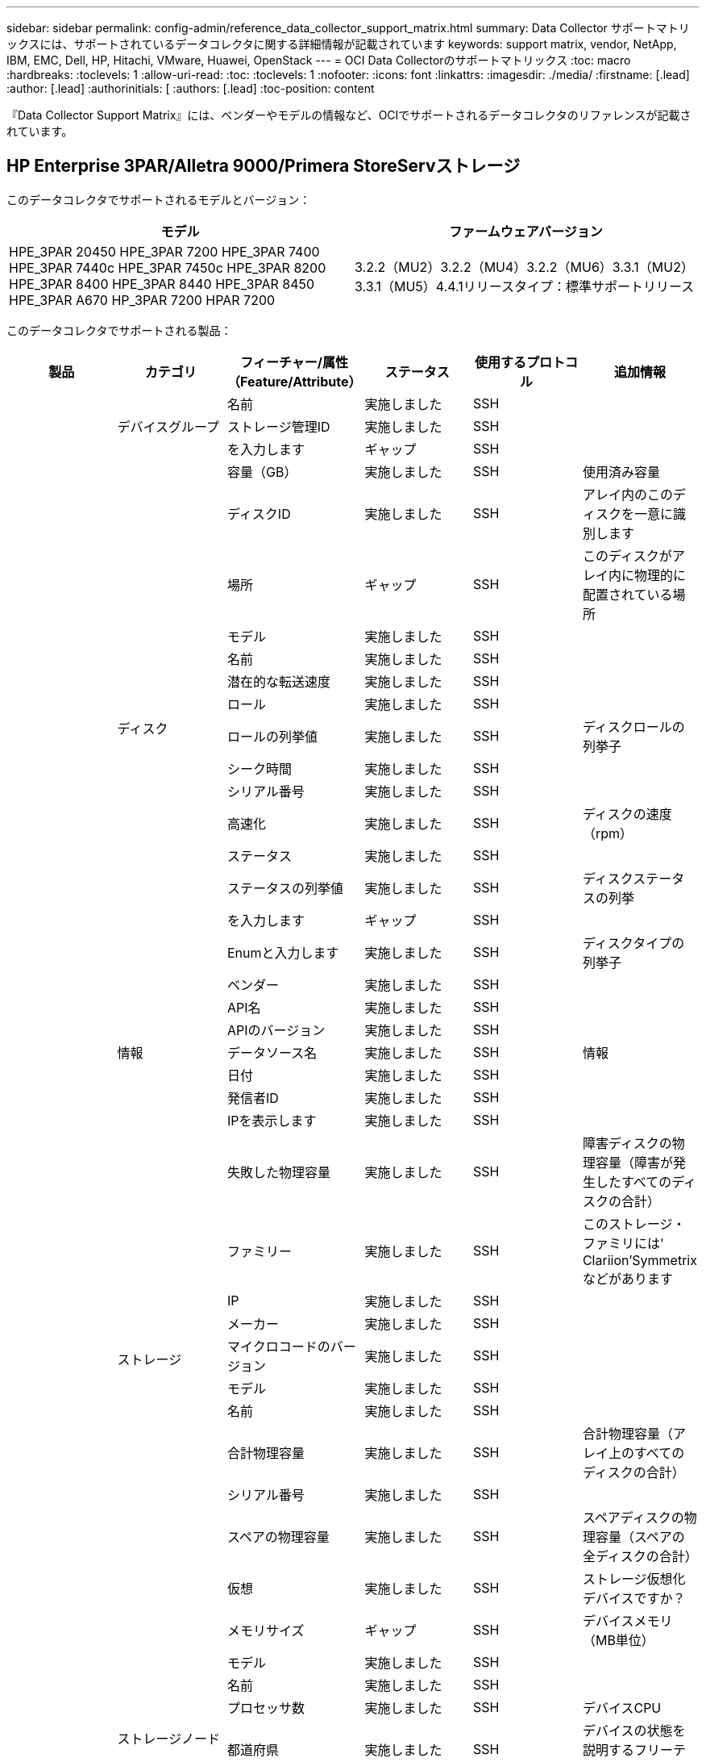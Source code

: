 ---
sidebar: sidebar 
permalink: config-admin/reference_data_collector_support_matrix.html 
summary: Data Collector サポートマトリックスには、サポートされているデータコレクタに関する詳細情報が記載されています 
keywords: support matrix, vendor, NetApp, IBM, EMC, Dell, HP, Hitachi, VMware, Huawei, OpenStack 
---
= OCI Data Collectorのサポートマトリックス
:toc: macro
:hardbreaks:
:toclevels: 1
:allow-uri-read: 
:toc: 
:toclevels: 1
:nofooter: 
:icons: font
:linkattrs: 
:imagesdir: ./media/
:firstname: [.lead]
:author: [.lead]
:authorinitials: [
:authors: [.lead]
:toc-position: content


『Data Collector Support Matrix』には、ベンダーやモデルの情報など、OCIでサポートされるデータコレクタのリファレンスが記載されています。


toc::[]


== HP Enterprise 3PAR/Alletra 9000/Primera StoreServストレージ

このデータコレクタでサポートされるモデルとバージョン：

|===
| モデル | ファームウェアバージョン 


| HPE_3PAR 20450 HPE_3PAR 7200 HPE_3PAR 7400 HPE_3PAR 7440c HPE_3PAR 7450c HPE_3PAR 8200 HPE_3PAR 8400 HPE_3PAR 8440 HPE_3PAR 8450 HPE_3PAR A670 HP_3PAR 7200 HPAR 7200 | 3.2.2（MU2）3.2.2（MU4）3.2.2（MU6）3.3.1（MU2）3.3.1（MU5）4.4.1リリースタイプ：標準サポートリリース 
|===
このデータコレクタでサポートされる製品：

|===
| 製品 | カテゴリ | フィーチャー/属性（Feature/Attribute） | ステータス | 使用するプロトコル | 追加情報 


.101+| 基礎 .3+| デバイスグループ | 名前 | 実施しました | SSH |  


| ストレージ管理ID | 実施しました | SSH |  


| を入力します | ギャップ | SSH |  


.16+| ディスク | 容量（GB） | 実施しました | SSH | 使用済み容量 


| ディスクID | 実施しました | SSH | アレイ内のこのディスクを一意に識別します 


| 場所 | ギャップ | SSH | このディスクがアレイ内に物理的に配置されている場所 


| モデル | 実施しました | SSH |  


| 名前 | 実施しました | SSH |  


| 潜在的な転送速度 | 実施しました | SSH |  


| ロール | 実施しました | SSH |  


| ロールの列挙値 | 実施しました | SSH | ディスクロールの列挙子 


| シーク時間 | 実施しました | SSH |  


| シリアル番号 | 実施しました | SSH |  


| 高速化 | 実施しました | SSH | ディスクの速度（rpm） 


| ステータス | 実施しました | SSH |  


| ステータスの列挙値 | 実施しました | SSH | ディスクステータスの列挙 


| を入力します | ギャップ | SSH |  


| Enumと入力します | 実施しました | SSH | ディスクタイプの列挙子 


| ベンダー | 実施しました | SSH |  


.5+| 情報 | API名 | 実施しました | SSH |  


| APIのバージョン | 実施しました | SSH |  


| データソース名 | 実施しました | SSH | 情報 


| 日付 | 実施しました | SSH |  


| 発信者ID | 実施しました | SSH |  


.12+| ストレージ | IPを表示します | 実施しました | SSH |  


| 失敗した物理容量 | 実施しました | SSH | 障害ディスクの物理容量（障害が発生したすべてのディスクの合計） 


| ファミリー | 実施しました | SSH | このストレージ・ファミリには' Clariion'Symmetrixなどがあります 


| IP | 実施しました | SSH |  


| メーカー | 実施しました | SSH |  


| マイクロコードのバージョン | 実施しました | SSH |  


| モデル | 実施しました | SSH |  


| 名前 | 実施しました | SSH |  


| 合計物理容量 | 実施しました | SSH | 合計物理容量（アレイ上のすべてのディスクの合計） 


| シリアル番号 | 実施しました | SSH |  


| スペアの物理容量 | 実施しました | SSH | スペアディスクの物理容量（スペアの全ディスクの合計） 


| 仮想 | 実施しました | SSH | ストレージ仮想化デバイスですか？ 


.8+| ストレージノード | メモリサイズ | ギャップ | SSH | デバイスメモリ（MB単位） 


| モデル | 実施しました | SSH |  


| 名前 | 実施しました | SSH |  


| プロセッサ数 | 実施しました | SSH | デバイスCPU 


| 都道府県 | 実施しました | SSH | デバイスの状態を説明するフリーテキスト 


| UUID | 実施しました | SSH |  


| アップタイム | 実施しました | SSH | 時間（ミリ秒） 


| バージョン | 実施しました | SSH | ソフトウェアバージョン 


.24+| ストレージプール | 自動階層化 | 実施しました | SSH | このストレージプールが他のプールとの自動階層化に参加しているかどうかを示します 


| 圧縮が有効になりました | 実施しました | SSH | ストレージプールで圧縮が有効になっている 


| 圧縮による削減量 | 実施しました | SSH | 圧縮による削減率 


| データの割り当て容量 | ギャップ | SSH | データに割り当てられている容量 


| データの使用容量 | 実施しました | SSH |  


| 重複排除が有効です | 実施しました | SSH | ストレージプールで重複排除が有効になっている 


| 重複排除の削減量 | 実施しました | SSH | 重複排除による削減率 


| DWH容量に含める | 実施しました | SSH | ACQからDWHのCapacityで対象となるストレージプールを制御する方法 


| 名前 | 実施しました | SSH |  


| その他の割り当て済み容量 | ギャップ | SSH | 他の（スナップショットではなくデータ）に割り当てられている容量 


| その他の使用容量（MB） | 実施しました | SSH | データとSnapshot以外の容量 


| 物理ディスク容量（MB） | 実施しました | SSH | ストレージプールの物理容量として使用されます 


| RAID グループ | 実施しました | SSH | このストレージプールがRAIDグループかどうかを示します 


| 使用可能な物理比率 | 実施しました | SSH | 使用可能容量から物理容量への変換率 


| 冗長性 | 実施しました | SSH | 冗長性レベル 


| Snapshotの割り当て容量 | ギャップ | SSH | Snapshotの割り当て済み容量（MB単位） 


| Snapshotの使用容量 | 実施しました | SSH |  


| ストレージプールID | 実施しました | SSH |  


| シンプロビジョニングがサポートされます | 実施しました | SSH | この内部ボリュームで、上のボリュームレイヤのシンプロビジョニングがサポートされているかどうか 


| 合計割り当て済み容量 | 実施しました | SSH |  


| 合計使用容量 | 実施しました | SSH | 合計容量（MB） 


| を入力します | ギャップ | SSH |  


| ベンダー階層 | 実施しました | SSH | ベンダー固有の階層名 


| 仮想 | 実施しました | SSH | ストレージ仮想化デバイスですか？ 


.9+| ストレージ同期 | モード | 実施しました | SSH |  


| モード列挙 | 実施しました | SSH |  


| ソースストレージ | 実施しました | SSH |  


| ソースボリューム | 実施しました | SSH |  


| 都道府県 | 実施しました | SSH | デバイスの状態を説明するフリーテキスト 


| 状態の列挙 | 実施しました | SSH |  


| ターゲットストレージ | 実施しました | SSH |  


| ターゲットボリューム | 実施しました | SSH |  


| テクノロジ | 実施しました | SSH | ストレージ効率化の原因となるテクノロジが変化しています 


.12+| ボリューム | AutoTier Policy Identifierの略 | 実施しました | SSH | 動的階層ポリシーの識別子 


| 自動階層化 | 実施しました | SSH | このストレージプールが他のプールとの自動階層化に参加しているかどうかを示します 


| 容量 | 実施しました | SSH | Snapshotの使用容量（MB単位） 


| 名前 | 実施しました | SSH |  


| 合計物理容量 | 実施しました | SSH | 合計物理容量（アレイ上のすべてのディスクの合計） 


| 冗長性 | 実施しました | SSH | 冗長性レベル 


| ストレージプールID | 実施しました | SSH |  


| シンプロビジョニング | 実施しました | SSH |  


| を入力します | ギャップ | SSH |  


| UUID | 実施しました | SSH |  


| 使用済み容量 | 実施しました | SSH |  


| 仮想 | 実施しました | SSH | ストレージ仮想化デバイスですか？ 


.3+| ボリュームマップ | LUN | 実施しました | SSH | バックエンドLUNの名前 


| Protocol Controller（プロトコルコントローラ） | 実施しました | SSH |  


| ストレージポート | 実施しました | SSH |  


.3+| ボリュームマスク | イニシエータ | 実施しました | SSH |  


| Protocol Controller（プロトコルコントローラ） | 実施しました | SSH |  


| ストレージポート | 実施しました | SSH |  


.2+| ボリューム参照 | 名前 | 実施しました | SSH |  


| ストレージIP | 実施しました | SSH |  


.4+| WWNエイリアス | ホストのエイリアス | 実施しました | SSH |  


| オブジェクトタイプ | 実施しました | SSH |  


| ソース | 実施しました | SSH |  


| WWN | 実施しました | SSH |  


.45+| パフォーマンス .11+| ディスク | IOPS読み取り | 実施しました | SMI-Sの使用 | ディスクの読み取りIOPS数 


| IOPSの合計 | 実施しました | SMI-Sの使用 |  


| IOPS -書き込み | 実施しました | SMI-Sの使用 |  


| キーを押します | 実施しました | SMI-Sの使用 |  


| サーバID | 実施しました | SMI-Sの使用 |  


| スループット読み取り | 実施しました | SMI-Sの使用 |  


| 合計スループット | 実施しました | SMI-Sの使用 | ディスクの平均合計速度（すべてのディスクでの読み取り/書き込み）（MB/秒） 


| スループット書き込み | 実施しました | SMI-Sの使用 |  


| 読み取り利用率 | 実施しました | SMI-Sの使用 |  


| 利用率の合計 | 実施しました | SMI-Sの使用 |  


| 利用率ライト | 実施しました | SMI-Sの使用 |  


.13+| ストレージプール | プロビジョニング済み容量 | 実施しました | SMI-Sの使用 |  


| 物理容量 | 実施しました | SMI-Sの使用 |  


| 合計容量 | 実施しました | SMI-Sの使用 |  


| 使用済み容量 | 実施しました | SMI-Sの使用 |  


| オーバーコミット容量率です | 実施しました | SMI-Sの使用 | 時系列で報告されます 


| 使用容量の比率 | 実施しました | SMI-Sの使用 |  


| データの使用容量 | 実施しました | SMI-Sの使用 |  


| キーを押します | 実施しました | SMI-Sの使用 |  


| その他の合計容量 | 実施しました | SMI-Sの使用 |  


| その他の使用容量 | 実施しました | SMI-Sの使用 |  


| サーバID | 実施しました | SMI-Sの使用 |  


| Snapshotの使用容量 | 実施しました | SMI-Sの使用 |  


| Snapshotの使用容量の比率 | 実施しました | SMI-Sの使用 | 時系列で報告されます 


.21+| ボリューム | キャッシュヒット率読み取り | 実施しました | SMI-Sの使用 |  


| キャッシュヒット率の合計 | 実施しました | SMI-Sの使用 |  


| キャッシュヒット率書き込み | 実施しました | SMI-Sの使用 |  


| 物理容量 | 実施しました | SMI-Sの使用 |  


| 合計容量 | 実施しました | SMI-Sの使用 |  


| 使用済み容量 | 実施しました | SMI-Sの使用 |  


| 使用容量の比率 | 実施しました | SMI-Sの使用 |  


| 容量比率の書き込み | 実施しました | SMI-Sの使用 |  


| IOPS読み取り | 実施しました | SMI-Sの使用 | ディスクの読み取りIOPS数 


| IOPSの合計 | 実施しました | SMI-Sの使用 |  


| IOPS -書き込み | 実施しました | SMI-Sの使用 |  


| キーを押します | 実施しました | SMI-Sの使用 |  


| レイテンシ読み取り | 実施しました | SMI-Sの使用 |  


| レイテンシ合計 | 実施しました | SMI-Sの使用 |  


| レイテンシライト | 実施しました | SMI-Sの使用 |  


| 部分ブロック率 | 実施しました | SMI-Sの使用 |  


| サーバID | 実施しました | SMI-Sの使用 |  


| スループット読み取り | 実施しました | SMI-Sの使用 |  


| 合計スループット | 実施しました | SMI-Sの使用 | ディスクの平均合計速度（すべてのディスクでの読み取り/書き込み）（MB/秒） 


| スループット書き込み | 実施しました | SMI-Sの使用 |  


| 書き込み保留中です | 実施しました | SMI-Sの使用 | 合計書き込み保留中です 
|===
このデータコレクタで使用される管理API：

|===
| API | 使用するプロトコル | 使用するトランスポート層プロトコル | 使用されている着信ポート | 使用されている発信ポート | 認証をサポートします | 「読み取り専用」のクレデンシャルのみ必要です | 暗号化をサポートします | ファイアウォール対応（静的ポート） 


| 3PAR SMI-Sの2つのタイプがあります | SMI-Sの使用 | HTTP / HTTPS | 5988/5989 |  | 正しい | 正しい | 正しい | 正しい 


| 3Par CLI | SSH | SSH | 22 |  | 正しい | 正しくない | 正しい | 正しい 
|===
<<top,トップに戻る>>



== Amazon AWS EC2

このデータコレクタでサポートされるモデルとバージョン：

APIバージョン：

* 2014/10/01


このデータコレクタでサポートされる製品：

|===
| 製品 | カテゴリ | フィーチャー/属性（Feature/Attribute） | ステータス | 使用するプロトコル | 追加情報 


.56+| 基礎 .7+| データストア | 容量 | 実施しました | HTTPS | Snapshotの使用容量（MB単位） 


| MOID | 実施しました | HTTPS |  


| 名前 | 実施しました | HTTPS |  


| OID | 実施しました | HTTPS |  


| プロビジョニング済み容量 | 実施しました | HTTPS |  


| Virtual Center IPの略 | 実施しました | HTTPS |  


| サブスクリプションID | 実施しました | HTTPS |  


.6+| サーバ | クラスタ | 実施しました | HTTPS | クラスタ名 


| データセンター名 | 実施しました | HTTPS |  


| ホストOID | 実施しました | HTTPS |  


| MOID | 実施しました | HTTPS |  


| OID | 実施しました | HTTPS |  


| Virtual Center IPの略 | 実施しました | HTTPS |  


.8+| 仮想ディスク | 容量 | 実施しました | HTTPS | Snapshotの使用容量（MB単位） 


| データストアOID | 実施しました | HTTPS |  


| 課金対象 | 実施しました | HTTPS |  


| 名前 | 実施しました | HTTPS |  


| OID | 実施しました | HTTPS |  


| を入力します | ギャップ | HTTPS |  


| はSnapshotです | 実施しました | HTTPS |  


| サブスクリプションID | 実施しました | HTTPS |  


.20+| 仮想マシン | DNS名 | 実施しました | HTTPS |  


| ゲストの状態 | 実施しました | HTTPS |  


| データストアOID | 実施しました | HTTPS |  


| ホストOID | 実施しました | HTTPS |  


| IPS | 実施しました | HTTPS |  


| MOID | 実施しました | HTTPS |  


| メモリ | 実施しました | HTTPS |  


| 名前 | 実施しました | HTTPS |  


| OID | 実施しました | HTTPS |  


| OS | 実施しました | HTTPS |  


| 電源状態 | 実施しました | HTTPS |  


| 状態変更時間（State Change Time） | 実施しました | HTTPS |  


| プロセッサ | 実施しました | HTTPS |  


| プロビジョニング済み容量 | 実施しました | HTTPS |  


| インスタンスタイプ | 実施しました | HTTPS |  


| 起動時間 | 実施しました | HTTPS |  


| ライフサイクル | 実施しました | HTTPS |  


| パブリックIPS | 実施しました | HTTPS |  


| セキュリティグループ | 実施しました | HTTPS |  


| サブスクリプションID | 実施しました | HTTPS |  


.3+| 仮想マシンディスク | OID | 実施しました | HTTPS |  


| VirtualDisk OID | 実施しました | HTTPS |  


| 仮想マシンOID | 実施しました | HTTPS |  


.5+| ホスト | ホストOS | 実施しました | HTTPS |  


| IPS | 実施しました | HTTPS |  


| メーカー | 実施しました | HTTPS |  


| 名前 | 実施しました | HTTPS |  


| OID | 実施しました | HTTPS |  


.7+| 情報 | API概要 の略 | 実施しました | HTTPS |  


| API名 | 実施しました | HTTPS |  


| APIのバージョン | 実施しました | HTTPS |  


| データソース名 | 実施しました | HTTPS | 情報 


| 日付 | 実施しました | HTTPS |  


| 発信者ID | 実施しました | HTTPS |  


| Originatorキー | 実施しました | HTTPS |  
|===
このデータコレクタで使用される管理API：

|===
| API | 使用するプロトコル | 使用するトランスポート層プロトコル | 使用されている着信ポート | 使用されている発信ポート | 認証をサポートします | 「読み取り専用」のクレデンシャルのみ必要です | 暗号化をサポートします | ファイアウォール対応（静的ポート） 


| EC2 API | HTTPS | HTTPS | 443 |  | 正しい | 正しい | 正しい | 正しい 
|===
<<top,トップに戻る>>



== Brocade ファイバチャネルスイッチ

このデータコレクタでサポートされるモデルとバージョン：

|===
| モデル | ファームウェアバージョン 


| 184.0 Brocade Brocade 200E Brocade 300E Brocade Brocade 4024 Embedded Brocade 4100 Brocade 4900 Brocade 5000 Brocade 5100 Brocade 5300 Brocade 5480 Embedded Brocade 6505 Brocade 6510 Brocade 6520 Brocade 7800 Brocade 7840 Brocade DCX8510-4 Brocade DCX8510-8 Brocade G620 Brocade G630 Brocade M5424 Embedded Brocade M6505 Brocade VA-40FC Brocade X6-4 Brocade X6-8 | v8.1.0.0a v8.1.0c v6.1.0h v6.2.1b v6.2.2b v6.2.2g v6.4.2b v6.4.1b v6.4.2a v7.0.2c v7.0.2c v7.2.1d v7.4.0a v7.4.1b v7.4.0a v7.4.1b v8.4 
|===
このデータコレクタでサポートされる製品：

|===
| 製品 | カテゴリ | フィーチャー/属性（Feature/Attribute） | ステータス | 使用するプロトコル | 追加情報 


.67+| 基礎 .4+| FCネームサーバエントリ | FC ID | 実施しました | SSH |  


| NXポートWWN | 実施しました | SSH |  


| 物理ポートWWN | 実施しました | SSH |  


| スイッチポートのWWN | 実施しました | SSH |  


.4+| ファブリック | 名前 | 実施しました | 手動入力 |  


| VSANがイネーブルです | 実施しました | SSH |  


| vsanId | 実施しました | SSH |  


| WWN | 実施しました | SSH |  


.2+| IVR物理ファブリック | IVRシャーシWWN | 実施しました | SSH | IVR対応シャーシWWNのカンマ区切りリスト 


| 最小IVRシャーシWWN | 実施しました | SSH | IVRファブリックの識別子 


.4+| 情報 | データソース名 | 実施しました | SSH | 情報 


| 日付 | 実施しました | SSH |  


| 発信者ID | 実施しました | SSH |  


| Originatorキー | 実施しました | SSH |  


.13+| Logical Switch の略 | シャーシWWN | 実施しました | SSH |  


| ドメインID | 実施しました | SSH |  


| ファームウェアバージョン | 実施しました | SSH |  


| IP | 実施しました | SSH |  


| メーカー | 実施しました | SSH |  


| モデル | 実施しました | SSH |  


| 名前 | 実施しました | 手動入力 |  


| シリアル番号 | 実施しました | SSH |  


| スイッチのロール | 実施しました | SSH |  


| スイッチの状態 | 実施しました | SSH |  


| スイッチのステータス | 実施しました | SSH |  


| を入力します | ギャップ | SSH |  


| WWN | 実施しました | SSH |  


.16+| ポート | ブレード | 実施しました | SSH |  


| FC4プロトコル | 実施しました | SSH |  


| GBICタイプ | 実施しました | SSH |  


| 生成されました | 実施しました | SSH |  


| 名前 | 実施しました | 手動入力 |  


| ノードWWN | 実施しました | SSH | WWNが存在しない場合はポートIDを使用してレポートする必要があります。 


| ポートID | 実施しました | SSH |  


| ポート番号 | 実施しました | SSH |  


| ポート速度 | 実施しました | SSH |  


| ポートの状態 | 実施しました | SSH |  


| ポートステータス | 実施しました | SSH |  


| ポートタイプ | 実施しました | SSH |  


| 物理ポートのステータス | 実施しました | SSH |  


| raw速度ギガビット | 実施しました | SSH |  


| 不明な接続 | 実施しました | SSH |  


| WWN | 実施しました | SSH |  


.14+| スイッチ | ドメインID | 実施しました | SSH |  


| ファームウェアバージョン | 実施しました | SSH |  


| IP | 実施しました | SSH |  


| URLの管理 | 実施しました | SSH |  


| メーカー | 実施しました | SSH |  


| モデル | 実施しました | SSH |  


| 名前 | 実施しました | 手動入力 |  


| シリアル番号 | 実施しました | SSH |  


| スイッチのロール | 実施しました | SSH |  


| スイッチの状態 | 実施しました | SSH |  


| スイッチのステータス | 実施しました | SSH |  


| を入力します | ギャップ | SSH |  


| VSANがイネーブルです | 実施しました | SSH |  


| WWN | 実施しました | SSH |  


.4+| WWNエイリアス | ホストのエイリアス | 実施しました | SSH |  


| オブジェクトタイプ | 実施しました | SSH |  


| ソース | 実施しました | SSH |  


| WWN | 実施しました | SSH |  


| ゾーン | ゾーン名 | 実施しました | SSH |  


.2+| ゾーンメンバー | を入力します | ギャップ | SSH |  


| WWN | 実施しました | SSH |  


.3+| ゾーニング機能 | アクティブな構成 | 実施しました | SSH |  


| コンフィギュレーション名（Configuration Name） | 実施しました | SSH |  


| WWN | 実施しました | SSH |  


.30+| パフォーマンス .30+| Port Data（ポートデータ） | BBクレジットゼロ受信 | 実施しました | SNMP | BBクレジットゼロ受信 


| BBクレジットゼロ合計 | 実施しました | SNMP | BBクレジットゼロ合計 


| BBクレジットゼロ送信 | 実施しました | SNMP | BBクレジットゼロ送信 


| BBクレジットゼロMS送信 | 実施しました | SNMP | BBクレジットゼロMS送信 


| キーを押します | 実施しました | SNMP |  


| Port Errorsクラス3破棄 | 実施しました | SNMP |  


| ポートエラーCRC | 実施しました | SNMP | ポートエラーCRC 


| Port Errors Enc In（ポートエラーエンクロージャ入力） | 実施しました | SNMP | Port Errors Enc In（ポートエラーエンクロージャ入力） 


| portErrors.encOut | 実施しました | SNMP |  


| ポートエラー長フレーム | 実施しました | SNMP | 長いフレームが原因のポートエラーです 


| ポートエラーショートフレーム | 実施しました | SNMP | 短いフレームによるポートエラーです 


| ポートエラーリンク障害 | 実施しました | SNMP | ポートエラーリンク障害 


| ポートエラーリンクリセット受信数 | 実施しました | SNMP | ポートエラーリンクリセット受信数 


| ポートエラー送信リンクリセット | 実施しました | SNMP | リンクがリセットされたためポートエラーが発生しました 


| ポートエラー信号損失 | 実施しました | SNMP | ポートエラー信号損失 


| ポートエラー同期損失 | 実施しました | SNMP | ポートエラー同期が失われました 


| ポートエラー送信破棄タイムアウト | 実施しました | SNMP | ポートエラータイムアウトの破棄 


| 合計ポートエラー数 | 実施しました | SNMP | 合計ポートエラー数 


| サーバID | 実施しました | SNMP |  


| トラフィックフレームレート | 実施しました | SNMP |  


| 合計トラフィックフレームレート | 実施しました | SNMP |  


| トラフィックフレームレート | 実施しました | SNMP |  


| 平均フレームサイズ | 実施しました | SNMP | トラフィックの平均フレームサイズ 


| Tx Frames（送信フレーム） | 実施しました | SNMP | トラフィックの平均フレームサイズ 


| トラフィック受信率 | 実施しました | SNMP |  


| 合計トラフィックレート | 実施しました | SNMP |  


| トラフィック送信レート | 実施しました | SNMP |  


| トラフィック受信使用率 | 実施しました | SNMP |  


| 合計トラフィック利用率 | 実施しました | SNMP | 合計トラフィック使用率 


| トラフィック送信使用率 | 実施しました | SNMP |  
|===
このデータコレクタで使用される管理API：

|===
| API | 使用するプロトコル | 使用するトランスポート層プロトコル | 使用されている着信ポート | 使用されている発信ポート | 認証をサポートします | 「読み取り専用」のクレデンシャルのみ必要です | 暗号化をサポートします | ファイアウォール対応（静的ポート） 


| Brocade SNMP | SNMP | SNMPv1、SNMPv2、SNMPv3 | 161 |  | 正しい | 正しい | 正しい | 正しい 


| Brocade SSH | SSH | SSH | 22 |  | 正しくない | 正しくない | 正しい | 正しい 


| データソースウィザードの設定 | 手動入力 |  |  |  | 正しい | 正しい | 正しい | 正しい 
|===
<<top,トップに戻る>>



== Brocade Network Advisor HTTP

このデータコレクタでサポートされるモデルとバージョン：

APIバージョン：

* 14.4.5


このデータコレクタでサポートされる製品：

|===
| 製品 | カテゴリ | フィーチャー/属性（Feature/Attribute） | ステータス | 使用するプロトコル | 追加情報 


.19+| 基礎 .2+| ファブリック | 名前 | 実施しました | HTTP/S |  


| WWN | 実施しました | HTTP/S |  


.7+| 情報 | API概要 の略 | 実施しました | HTTP/S |  


| API名 | 実施しました | HTTP/S |  


| APIのバージョン | 実施しました | HTTP/S |  


| データソース名 | 実施しました | HTTP/S | 情報 


| 日付 | 実施しました | HTTP/S |  


| 発信者ID | 実施しました | HTTP/S |  


| Originatorキー | 実施しました | HTTP/S |  


.4+| WWNエイリアス | ホストのエイリアス | 実施しました | HTTP/S |  


| オブジェクトタイプ | 実施しました | HTTP/S |  


| ソース | 実施しました | HTTP/S |  


| WWN | 実施しました | HTTP/S |  


| ゾーン | ゾーン名 | 実施しました | HTTP/S |  


.2+| ゾーンメンバー | を入力します | ギャップ | HTTP/S |  


| WWN | 実施しました | HTTP/S |  


.3+| ゾーニング機能 | アクティブな構成 | 実施しました | HTTP/S |  


| コンフィギュレーション名（Configuration Name） | 実施しました | HTTP/S |  


| WWN | 実施しました | HTTP/S |  


.12+| パフォーマンス .12+| ポート | BBクレジットゼロ合計 | 実施しました | HTTP/S | BBクレジットゼロ合計 


| BBクレジットゼロ送信 | 実施しました | HTTP/S | BBクレジットゼロ送信 


| BBクレジットゼロMS送信 | 実施しました | HTTP/S | BBクレジットゼロMS送信 


| Port Errorsクラス3破棄 | 実施しました | HTTP/S |  


| ポートエラーCRC | 実施しました | HTTP/S | ポートエラーCRC 


| Port Errors Enc In（ポートエラーエンクロージャ入力） | 実施しました | HTTP/S | Port Errors Enc In（ポートエラーエンクロージャ入力） 


| ポートエラーショートフレーム | 実施しました | HTTP/S | 短いフレームによるポートエラーです 


| ポートエラーリンク障害 | 実施しました | HTTP/S | ポートエラーリンク障害 


| ポートエラー信号損失 | 実施しました | HTTP/S | ポートエラー信号損失 


| ポートエラー同期損失 | 実施しました | HTTP/S | ポートエラー同期が失われました 


| ポートエラー送信破棄タイムアウト | 実施しました | HTTP/S | ポートエラータイムアウトの破棄 


| 合計ポートエラー数 | 実施しました | HTTP/S | 合計ポートエラー数 
|===
このデータコレクタで使用される管理API：

|===
| API | 使用するプロトコル | 使用するトランスポート層プロトコル | 使用されている着信ポート | 使用されている発信ポート | 認証をサポートします | 「読み取り専用」のクレデンシャルのみ必要です | 暗号化をサポートします | ファイアウォール対応（静的ポート） 


| Brocade Network Advisor REST API | HTTP / HTTPS | HTTP / HTTPS | 80 / 443 |  | 正しい | 正しい | 正しい | 正しい 
|===
<<top,トップに戻る>>



== Cisco MDS / Nexusファブリックスイッチ

このデータコレクタでサポートされるモデルとバージョン：

|===
| モデル | ファームウェアバージョン 


| 8978-E16 DS-C9124-2-K9 DS-C9124-K9 DS-C9134-K9 DS-C9140-K9 DS-C9148-16P-K9 DS-C9148-48P-K9 DS-C9148-48P-K9 DS-C9148S-K9 DS-C9148S-K9 C9148S-C9148D-C9148T-K-DS C929 | 3.2（2c）4.1（3a）5.0（1a）5.0（3.13e）5.0（3）N2（4.04i）5.0（3）N2（4.13j）5.0（3）N2（4.21k）5.2（8c）5.2（8g）5.2（8h）5.2（8i）6.2（1）1）6.2（1）2（1（1）2（1）2（1（1（1）6.2（1）1）2（1）2（1）2（1）2（1） 
|===
このデータコレクタでサポートされる製品：

|===
| 製品 | カテゴリ | フィーチャー/属性（Feature/Attribute） | ステータス | 使用するプロトコル | 追加情報 


.62+| 基礎 .4+| FCネームサーバエントリ | FC ID | 実施しました | SNMP |  


| NXポートWWN | 実施しました | SNMP |  


| 物理ポートWWN | 実施しました | SNMP |  


| スイッチポートのWWN | 実施しました | SNMP |  


.4+| ファブリック | 名前 | 実施しました | SNMP |  


| VSANがイネーブルです | 実施しました | SNMP |  


| vsanId | 実施しました | SNMP |  


| WWN | 実施しました | SNMP |  


.2+| IVR物理ファブリック | IVRシャーシWWN | 実施しました | SNMP | IVR対応シャーシWWNのカンマ区切りリスト 


| 最小IVRシャーシWWN | 実施しました | SNMP | IVRファブリックの識別子 


.4+| 情報 | データソース名 | 実施しました | SNMP | 情報 


| 日付 | 実施しました | SNMP |  


| 発信者ID | 実施しました | SNMP |  


| Originatorキー | 実施しました | SNMP |  


.9+| Logical Switch の略 | シャーシWWN | 実施しました | SNMP |  


| ドメインID | 実施しました | SNMP |  


| DomainIDタイプ | 実施しました | SNMP |  


| IP | 実施しました | SNMP |  


| メーカー | 実施しました | SNMP |  


| 優先度 | 実施しました | SNMP |  


| スイッチのロール | 実施しました | SNMP |  


| を入力します | ギャップ | SNMP |  


| WWN | 実施しました | SNMP |  


.14+| ポート | ブレード | 実施しました | SNMP |  


| GBICタイプ | 実施しました | SNMP |  


| 生成されました | 実施しました | SNMP |  


| 名前 | 実施しました | SNMP |  


| ポートID | 実施しました | SNMP |  


| ポート番号 | 実施しました | SNMP |  


| ポート速度 | 実施しました | SNMP |  


| ポートの状態 | 実施しました | SNMP |  


| ポートステータス | 実施しました | SNMP |  


| ポートタイプ | 実施しました | SNMP |  


| 物理ポートのステータス | 実施しました | SNMP |  


| raw速度ギガビット | 実施しました | SNMP |  


| 不明な接続 | 実施しました | SNMP |  


| WWN | 実施しました | SNMP |  


.12+| スイッチ | ファームウェアバージョン | 実施しました | SNMP |  


| IP | 実施しました | SNMP |  


| URLの管理 | 実施しました | SNMP |  


| メーカー | 実施しました | SNMP |  


| モデル | 実施しました | SNMP |  


| 名前 | 実施しました | SNMP |  


| SANRouteがイネーブルです | 実施しました | SNMP | このシャーシでSANルーティング（IVRなど）が有効になっているかどうかを示します。 


| シリアル番号 | 実施しました | SNMP |  


| スイッチのステータス | 実施しました | SNMP |  


| を入力します | ギャップ | SNMP |  


| VSANがイネーブルです | 実施しました | SNMP |  


| WWN | 実施しました | SNMP |  


.4+| WWNエイリアス | ホストのエイリアス | 実施しました | SNMP |  


| オブジェクトタイプ | 実施しました | SNMP |  


| ソース | 実施しました | SNMP |  


| WWN | 実施しました | SNMP |  


.2+| ゾーン | ゾーン名 | 実施しました | SNMP |  


| ゾーンタイプ | 実施しました | SNMP |  


.2+| ゾーンメンバー | を入力します | ギャップ | SNMP |  


| WWN | 実施しました | SNMP |  


.5+| ゾーニング機能 | アクティブな構成 | 実施しました | SNMP |  


| コンフィギュレーション名（Configuration Name） | 実施しました | SNMP |  


| デフォルトのゾーニング動作 | 実施しました | SNMP |  


| コントロールのマージ | 実施しました | SNMP |  


| WWN | 実施しました | SNMP |  


.28+| パフォーマンス .28+| Port Data（ポートデータ） | BBクレジットゼロ受信 | 実施しました | SNMP | BBクレジットゼロ受信 


| BBクレジットゼロ合計 | 実施しました | SNMP | BBクレジットゼロ合計 


| BBクレジットゼロ送信 | 実施しました | SNMP | BBクレジットゼロ送信 


| BBクレジットゼロMS送信 | 実施しました | SNMP | BBクレジットゼロMS送信 


| キーを押します | 実施しました | SNMP |  


| Port Errorsクラス3破棄 | 実施しました | SNMP |  


| ポートエラーCRC | 実施しました | SNMP | ポートエラーCRC 


| ポートエラー長フレーム | 実施しました | SNMP | 長いフレームが原因のポートエラーです 


| ポートエラーショートフレーム | 実施しました | SNMP | 短いフレームによるポートエラーです 


| ポートエラーリンク障害 | 実施しました | SNMP | ポートエラーリンク障害 


| ポートエラーリンクリセット受信数 | 実施しました | SNMP | ポートエラーリンクリセット受信数 


| ポートエラー送信リンクリセット | 実施しました | SNMP | リンクがリセットされたためポートエラーが発生しました 


| ポートエラー信号損失 | 実施しました | SNMP | ポートエラー信号損失 


| ポートエラー同期損失 | 実施しました | SNMP | ポートエラー同期が失われました 


| ポートエラー送信破棄タイムアウト | 実施しました | SNMP | ポートエラータイムアウトの破棄 


| 合計ポートエラー数 | 実施しました | SNMP | 合計ポートエラー数 


| サーバID | 実施しました | SNMP |  


| トラフィックフレームレート | 実施しました | SNMP |  


| 合計トラフィックフレームレート | 実施しました | SNMP |  


| トラフィックフレームレート | 実施しました | SNMP |  


| 平均フレームサイズ | 実施しました | SNMP | トラフィックの平均フレームサイズ 


| Tx Frames（送信フレーム） | 実施しました | SNMP | トラフィックの平均フレームサイズ 


| トラフィック受信率 | 実施しました | SNMP |  


| 合計トラフィックレート | 実施しました | SNMP |  


| トラフィック送信レート | 実施しました | SNMP |  


| トラフィック受信使用率 | 実施しました | SNMP |  


| 合計トラフィック利用率 | 実施しました | SNMP | 合計トラフィック使用率 


| トラフィック送信使用率 | 実施しました | SNMP |  
|===
このデータコレクタで使用される管理API：

|===
| API | 使用するプロトコル | 使用するトランスポート層プロトコル | 使用されている着信ポート | 使用されている発信ポート | 認証をサポートします | 「読み取り専用」のクレデンシャルのみ必要です | 暗号化をサポートします | ファイアウォール対応（静的ポート） 


| Cisco SNMP | SNMP | SNMPv1（インベントリのみ）、SNMPv2、SNMPv3 | 161 |  | 正しい | 正しい | 正しい | 正しい 
|===
<<top,トップに戻る>>



== EMC Celerra（SSH）

このデータコレクタでサポートされるモデルとバージョン：

|===
| モデル | ファームウェアバージョン 


| NSX VG8 VNX5600 | 5.5.38-1 7.1.76-4 7.1.79-8 8.1.9-184 
|===
このデータコレクタでサポートされる製品：

|===
| 製品 | カテゴリ | フィーチャー/属性（Feature/Attribute） | ステータス | 使用するプロトコル | 追加情報 


.77+| 基礎 .6+| ファイル共有 | にはInternalVolumeを指定します | 実施しました | SSH | ファイル共有が内部ボリューム（ネットアップボリューム）であるか、内部ボリューム内のqtree /フォルダであるか 


| は共有です | 実施しました | SSH | このファイル共有に関連付けられている共有があるかどうか 


| 名前 | 実施しました | SSH |  


| パス | 実施しました | SSH | ファイル共有のパス 


| qtree ID | 実施しました | SSH | qtreeの一意のID 


| ステータス | 実施しました | SSH |  


.6+| 情報 | API名 | 実施しました | SSH |  


| APIのバージョン | 実施しました | SSH |  


| データソース名 | 実施しました | SSH | 情報 


| 日付 | 実施しました | SSH |  


| 発信者ID | 実施しました | SSH |  


| Originatorキー | 実施しました | SSH |  


.18+| 内部ボリューム | データの割り当て容量 | ギャップ | SSH | データに割り当てられている容量 


| データの使用容量 | 実施しました | SSH |  


| 重複排除が有効です | 実施しました | SSH | ストレージプールで重複排除が有効になっている 


| 内部ボリュームID | 実施しました | SSH |  


| 最終Snapshot時間 | 実施しました | SSH | 最後のSnapshotの時刻 


| 名前 | 実施しました | SSH |  


| その他の割り当て済み容量 | ギャップ | SSH | 他の（スナップショットではなくデータ）に割り当てられている容量 


| その他の使用容量（MB） | 実施しました | SSH | データとSnapshot以外の容量 


| 使用可能な物理比率 | 実施しました | SSH | 使用可能容量から物理容量への変換率 


| Snapshot数 | 実施しました | SSH | 内部ボリューム上のSnapshotの数 


| ストレージプールID | 実施しました | SSH |  


| シンプロビジョニング | 実施しました | SSH |  


| シンプロビジョニングがサポートされます | 実施しました | SSH | この内部ボリュームで、上のボリュームレイヤのシンプロビジョニングがサポートされているかどうか 


| 合計割り当て済み容量 | 実施しました | SSH |  


| 合計使用容量 | 実施しました | SSH | 合計容量（MB） 


| 合計使用容量（MB） | 実施しました | SSH | 使用容量のホルダーをデバイスからの読み取り用に配置します 


| を入力します | ギャップ | SSH |  


| Virtual Storageの略 | 実施しました | SSH | 仮想ストレージを所有（vFiler） 


.6+| qtree | 名前 | 実施しました | SSH |  


| qtree ID | 実施しました | SSH | qtreeの一意のID 


| クォータハード容量制限（MB） | 実施しました | SSH | クォータターゲットに許容されるディスクスペースの最大容量 


| クォータソフト容量の制限（MB） | 実施しました | SSH | クォータターゲットに許容されるディスクスペースの最大容量 


| クォータ使用済み容量 | 実施しました | SSH | 現在使用されているMB単位のスペース 


| を入力します | ギャップ | SSH |  


.9+| クォータ | ハード容量制限（MB） | 実施しました | SSH | クォータターゲットに許容される最大ディスクスペース（ハードリミット） 


| 内部ボリュームID | 実施しました | SSH |  


| qtree ID | 実施しました | SSH | qtreeの一意のID 


| クォータID | 実施しました | SSH | クォータの一意のID 


| 容量のソフトリミット（MB） | 実施しました | SSH | クォータターゲットに許容されるディスクスペースの最大容量 


| ファイルのソフトリミット | 実施しました | SSH | クォータターゲットに許可される最大ファイル数 


| を入力します | ギャップ | SSH |  


| 使用済み容量 | 実施しました | SSH |  


| 使用済みファイル | 実施しました | SSH | 現在使用されているファイルの数 


.3+| 共有 | IPインターフェイス | 実施しました | SSH | この共有が公開されるIPアドレスをカンマで区切ったリスト 


| 名前 | 実施しました | SSH |  


| プロトコル | 実施しました | SSH | 共有プロトコルの列挙子 


.2+| 共有イニシエータ | イニシエータ | 実施しました | SSH |  


| 権限 | 実施しました | SSH | この特定の共有の権限 


.12+| ストレージ | CPU数 | 実施しました | SSH | ストレージのCPU数 


| IPを表示します | 実施しました | SSH |  


| 失敗した物理容量 | 実施しました | SSH | 障害ディスクの物理容量（障害が発生したすべてのディスクの合計） 


| ファミリー | 実施しました | SSH | このストレージ・ファミリには' Clariion'Symmetrixなどがあります 


| IP | 実施しました | SSH |  


| メーカー | 実施しました | SSH |  


| マイクロコードのバージョン | 実施しました | SSH |  


| モデル | 実施しました | SSH |  


| 合計物理容量 | 実施しました | SSH | 合計物理容量（アレイ上のすべてのディスクの合計） 


| シリアル番号 | 実施しました | SSH |  


| スペアの物理容量 | 実施しました | SSH | スペアディスクの物理容量（スペアの全ディスクの合計） 


| 仮想 | 実施しました | SSH | ストレージ仮想化デバイスですか？ 


.15+| ストレージプール | データの割り当て容量 | ギャップ | SSH | データに割り当てられている容量 


| データの使用容量 | 実施しました | SSH |  


| 重複排除が有効です | 実施しました | SSH | ストレージプールで重複排除が有効になっている 


| DWH容量に含める | 実施しました | SSH | ACQからDWHのCapacityで対象となるストレージプールを制御する方法 


| 名前 | 実施しました | SSH |  


| RAID グループ | 実施しました | SSH | このストレージプールがRAIDグループかどうかを示します 


| 使用可能な物理比率 | 実施しました | SSH | 使用可能容量から物理容量への変換率 


| Snapshotの割り当て容量 | ギャップ | SSH | Snapshotの割り当て済み容量（MB単位） 


| Snapshotの使用容量 | 実施しました | SSH |  


| ストレージプールID | 実施しました | SSH |  


| シンプロビジョニングがサポートされます | 実施しました | SSH | この内部ボリュームで、上のボリュームレイヤのシンプロビジョニングがサポートされているかどうか 


| 合計割り当て済み容量 | 実施しました | SSH |  


| 合計使用容量 | 実施しました | SSH | 合計容量（MB） 


| を入力します | ギャップ | SSH |  


| 仮想 | 実施しました | SSH | ストレージ仮想化デバイスですか？ 
|===
このデータコレクタで使用される管理API：

|===
| API | 使用するプロトコル | 使用するトランスポート層プロトコル | 使用されている着信ポート | 使用されている発信ポート | 認証をサポートします | 「読み取り専用」のクレデンシャルのみ必要です | 暗号化をサポートします | ファイアウォール対応（静的ポート） 


| Celerra CLIの場合 | SSH | SSH |  |  | 正しい | 正しくない | 正しい | 正しい 
|===
<<top,トップに戻る>>



== EMC CLARiX（NaviCLI）

このデータコレクタでサポートされるモデルとバージョン：

|===
| APIハアシヨン | モデル | ファームウェアバージョン 


| 6.28 7.32 7.33 | CX4-120 VNX5200 VNX5400 VNX5500 VNX5600 VNX5700 VNX5800 VNX7600 VNX8000 | 04.28.000.5.008 05.32.000.5.218 05.32.000.5.219 05.32.000.5.221 05.32.000.5.249 05.33.009.5.155 05.33.009.5.184 05.33.009.5.186 05.33.009.5.218 05.33.009.5.35.05.35.238 
|===
このデータコレクタでサポートされる製品：

|===
| 製品 | カテゴリ | フィーチャー/属性（Feature/Attribute） | ステータス | 使用するプロトコル | 追加情報 


.113+| 基礎 .17+| ディスク | 容量（GB） | 実施しました | CLI | 使用済み容量 


| ディスクID | 実施しました | CLI | アレイ内のこのディスクを一意に識別します 


| グループ | 実施しました | CLI |  


| 場所 | ギャップ | CLI | このディスクがアレイ内に物理的に配置されている場所 


| モデル | 実施しました | CLI |  


| 名前 | 実施しました | CLI |  


| 潜在的な転送速度 | 実施しました | CLI |  


| ロール | 実施しました | CLI |  


| ロールの列挙値 | 実施しました | CLI | ディスクロールの列挙子 


| シーク時間 | 実施しました | CLI |  


| シリアル番号 | 実施しました | CLI |  


| 高速化 | 実施しました | CLI | ディスクの速度（rpm） 


| ステータス | 実施しました | CLI |  


| ステータスの列挙値 | 実施しました | CLI | ディスクステータスの列挙 


| を入力します | ギャップ | CLI |  


| Enumと入力します | 実施しました | CLI | ディスクタイプの列挙子 


| ベンダー | 実施しました | CLI |  


.7+| 情報 | API名 | 実施しました | CLI |  


| APIのバージョン | 実施しました | CLI |  


| クライアントAPI名 | 実施しました | CLI |  


| クライアントAPIバージョン | 実施しました | CLI |  


| データソース名 | 実施しました | CLI | 情報 


| 日付 | 実施しました | CLI |  


| 発信者ID | 実施しました | CLI |  


.3+| ネットワークパイプ | 双方向 | 実施しました | CLI |  


| ソースID | 実施しました | CLI |  


| ターゲットID | 実施しました | CLI |  


| ネットワーク・パイプ・ポートWWN | WWN | 実施しました | CLI |  


.3+| プロトコルエンドポイント | ID | 実施しました | CLI |  


| 名前 | 実施しました | CLI |  


| ストレージIP | 実施しました | CLI |  


.14+| ストレージ | IPを表示します | 実施しました | CLI |  


| 失敗した物理容量 | 実施しました | CLI | 障害ディスクの物理容量（障害が発生したすべてのディスクの合計） 


| ファミリー | 実施しました | CLI | このストレージ・ファミリには' Clariion'Symmetrixなどがあります 


| IP | 実施しました | CLI |  


| URLの管理 | 実施しました | CLI |  


| メーカー | 実施しました | CLI |  


| マイクロコードのバージョン | 実施しました | CLI |  


| モデル | 実施しました | CLI |  


| 名前 | 実施しました | CLI |  


| 合計物理容量 | 実施しました | CLI | 合計物理容量（アレイ上のすべてのディスクの合計） 


| シリアル番号 | 実施しました | CLI |  


| スペアの物理容量 | 実施しました | CLI | スペアディスクの物理容量（スペアの全ディスクの合計） 


| SupportActive | 実施しました | CLI | ストレージがアクティブ/アクティブ構成をサポートしているかどうかを指定します 


| 仮想 | 実施しました | CLI | ストレージ仮想化デバイスですか？ 


.4+| ストレージノード | 名前 | 実施しました | CLI |  


| シリアル番号 | 実施しました | CLI |  


| UUID | 実施しました | CLI |  


| 管理Ipアドレス | 実施しました | CLI |  


.18+| ストレージプール | 重複排除が有効です | 実施しました | CLI | ストレージプールで重複排除が有効になっている 


| DWH容量に含める | 実施しました | CLI | ACQからDWHのCapacityで対象となるストレージプールを制御する方法 


| 名前 | 実施しました | CLI |  


| その他の割り当て済み容量 | ギャップ | CLI | 他の（スナップショットではなくデータ）に割り当てられている容量 


| その他の使用容量（MB） | 実施しました | CLI | データとSnapshot以外の容量 


| 物理ディスク容量（MB） | 実施しました | CLI | ストレージプールの物理容量として使用されます 


| RAID グループ | 実施しました | CLI | このストレージプールがRAIDグループかどうかを示します 


| 使用可能な物理比率 | 実施しました | CLI | 使用可能容量から物理容量への変換率 


| 冗長性 | 実施しました | CLI | 冗長性レベル 


| Snapshotの割り当て容量 | ギャップ | CLI | Snapshotの割り当て済み容量（MB単位） 


| Snapshotの使用容量 | 実施しました | CLI |  


| ステータス | 実施しました | CLI |  


| ストレージプールID | 実施しました | CLI |  


| シンプロビジョニングがサポートされます | 実施しました | CLI | この内部ボリュームで、上のボリュームレイヤのシンプロビジョニングがサポートされているかどうか 


| 合計割り当て済み容量 | 実施しました | CLI |  


| 合計使用容量 | 実施しました | CLI | 合計容量（MB） 


| を入力します | ギャップ | CLI |  


| 仮想 | 実施しました | CLI | ストレージ仮想化デバイスですか？ 


.9+| ストレージ同期 | モード | 実施しました | CLI |  


| モード列挙 | 実施しました | CLI |  


| ソースストレージ | 実施しました | CLI |  


| ソースボリューム | 実施しました | CLI |  


| 都道府県 | 実施しました | CLI | デバイスの状態を説明するフリーテキスト 


| 状態の列挙 | 実施しました | CLI |  


| ターゲットストレージ | 実施しました | CLI |  


| ターゲットボリューム | 実施しました | CLI |  


| テクノロジ | 実施しました | CLI | ストレージ効率化の原因となるテクノロジが変化しています 


.17+| ボリューム | AutoTier Policy Identifierの略 | 実施しました | CLI | 動的階層ポリシーの識別子 


| 自動階層化 | 実施しました | CLI | このストレージプールが他のプールとの自動階層化に参加しているかどうかを示します 


| 容量 | 実施しました | CLI | Snapshotの使用容量（MB単位） 


| ディスクグループ | 実施しました | CLI | ディスクグループタイプ 


| ディスクタイプ | 使用できません | CLI |  


| ジャンクションパス | 実施しました | CLI |  


| メタ | 実施しました | CLI | このボリュームがmemeberを持つメタボリュームかどうかを示すフラグ。メタボリュームのディスクグループが空になります。 


| 名前 | 実施しました | CLI |  


| 合計物理容量 | 実施しました | CLI | 合計物理容量（アレイ上のすべてのディスクの合計） 


| 冗長性 | 実施しました | CLI | 冗長性レベル 


| レプリカソース | 実施しました | CLI |  


| レプリカターゲット | 実施しました | CLI |  


| ストレージプールID | 実施しました | CLI |  


| シンプロビジョニング | 実施しました | CLI |  


| を入力します | ギャップ | CLI |  


| UUID | 実施しました | CLI |  


| 使用済み容量 | 実施しました | CLI |  


.4+| ボリュームマップ | LUN | 実施しました | CLI | バックエンドLUNの名前 


| Protocol Controller（プロトコルコントローラ） | 実施しました | CLI |  


| ストレージポート | 実施しました | CLI |  


| を入力します | ギャップ | CLI |  


.4+| ボリュームマスク | イニシエータ | 実施しました | CLI |  


| Protocol Controller（プロトコルコントローラ） | 実施しました | CLI |  


| ストレージポート | 実施しました | CLI |  


| を入力します | ギャップ | CLI |  


.7+| ボリュームメンバー | 容量 | 実施しました | CLI | Snapshotの使用容量（MB単位） 


| 名前 | 実施しました | CLI |  


| ランク | 実施しました | CLI |  


| 合計物理容量 | 実施しました | CLI | 合計物理容量（アレイ上のすべてのディスクの合計） 


| 冗長性 | 実施しました | CLI | 冗長性レベル 


| ストレージプールID | 実施しました | CLI |  


| 使用済み容量 | 実施しました | CLI |  


.5+| WWNエイリアス | ホストのエイリアス | 実施しました | CLI |  


| IP | 実施しました | CLI |  


| オブジェクトタイプ | 実施しました | CLI |  


| ソース | 実施しました | CLI |  


| WWN | 実施しました | CLI |  


.36+| パフォーマンス .11+| ディスク | IOPS読み取り | 実施しました | CLI | ディスクの読み取りIOPS数 


| IOPSの合計 | 実施しました | CLI |  


| IOPS -書き込み | 実施しました | CLI |  


| キーを押します | 実施しました | CLI |  


| サーバID | 実施しました | CLI |  


| スループット読み取り | 実施しました | CLI |  


| 合計スループット | 実施しました | CLI | ディスクの平均合計速度（すべてのディスクでの読み取り/書き込み）（MB/秒） 


| スループット書き込み | 実施しました | CLI |  


| 読み取り利用率 | 実施しました | CLI |  


| 利用率の合計 | 実施しました | CLI |  


| 利用率ライト | 実施しました | CLI |  


.6+| ストレージ | 失敗した物理容量 | 実施しました | CLI |  


| 物理容量 | 実施しました | CLI |  


| スペアの物理容量 | 実施しました | CLI | スペアディスクの物理容量（スペアの全ディスクの合計） 


| ストレージプールの容量 | 実施しました | CLI |  


| キーを押します | 実施しました | CLI |  


| サーバID | 実施しました | CLI |  


.13+| ストレージプール | プロビジョニング済み容量 | 実施しました | CLI |  


| 物理容量 | 実施しました | CLI |  


| 合計容量 | 実施しました | CLI |  


| 使用済み容量 | 実施しました | CLI |  


| オーバーコミット容量率です | 実施しました | CLI | 時系列で報告されます 


| 使用容量の比率 | 実施しました | CLI |  


| キーを押します | 実施しました | CLI |  


| その他の合計容量 | 実施しました | CLI |  


| その他の使用容量 | 実施しました | CLI |  


| サーバID | 実施しました | CLI |  


| Snapshotのリザーブ容量 | 実施しました | CLI |  


| Snapshotの使用容量 | 実施しました | CLI |  


| Snapshotの使用容量の比率 | 実施しました | CLI | 時系列で報告されます 


.6+| ボリューム | 物理容量 | 実施しました | CLI |  


| 合計容量 | 実施しました | CLI |  


| 使用済み容量 | 実施しました | CLI |  


| 使用容量の比率 | 実施しました | CLI |  


| キーを押します | 実施しました | CLI |  


| サーバID | 実施しました | CLI |  
|===
このデータコレクタで使用される管理API：

|===
| API | 使用するプロトコル | 使用するトランスポート層プロトコル | 使用されている着信ポート | 使用されている発信ポート | 認証をサポートします | 「読み取り専用」のクレデンシャルのみ必要です | 暗号化をサポートします | ファイアウォール対応（静的ポート） 


| Navi CLIの場合 | CLI |  | 6389、2162、2163、443（HTTPS）/ 80（HTTP） |  | 正しい | 正しい | 正しい | 正しくない 
|===
<<top,トップに戻る>>



== EMC Data Domain（SSH）

このデータコレクタでサポートされるモデルとバージョン：

|===
| モデル | ファームウェアバージョン 


| DD2500 DD4200 DD4500 DD6300 DD670 DD6800 DD6900 DD9300 DD9400 DD990 | 5.4.6.0-503967 5.5.0.9-471508 5.5.2.1-486308 6.1.0.5-567091 6.2.1.30-663869 6.2.1.50-680189 7.10.1.15-1078832 7.10.1.20-1090468 7.2.0.70-686759 7.6.0.40-691389 7.7.7.7.7.7.7.7.7.7.7.0-105.1076.76.1076.76.76.1076.1.1076.1.1076.1.1076.1.1076.1.10187 
|===
このデータコレクタでサポートされる製品：

|===
| 製品 | カテゴリ | フィーチャー/属性（Feature/Attribute） | ステータス | 使用するプロトコル | 追加情報 


.89+| 基礎 .18+| ディスク | 容量（GB） | 実施しました | SSH | 使用済み容量 


| ディスクID | 実施しました | SSH | アレイ内のこのディスクを一意に識別します 


| グループ | 実施しました | SSH |  


| 場所 | ギャップ | SSH | このディスクがアレイ内に物理的に配置されている場所 


| モデル | 実施しました | SSH |  


| 名前 | 実施しました | SSH |  


| 潜在的な転送速度 | 実施しました | SSH |  


| ロール | 実施しました | SSH |  


| ロールの列挙値 | 実施しました | SSH | ディスクロールの列挙子 


| シーク時間 | 実施しました | SSH |  


| シリアル番号 | 実施しました | SSH |  


| 高速化 | 実施しました | SSH | ディスクの速度（rpm） 


| ステータス | 実施しました | SSH |  


| ステータスの列挙値 | 実施しました | SSH | ディスクステータスの列挙 


| を入力します | ギャップ | SSH |  


| Enumと入力します | 実施しました | SSH | ディスクタイプの列挙子 


| ベンダー | 実施しました | SSH |  


| ベンダーID | 実施しました | SSH |  


.5+| ファイル共有 | にはInternalVolumeを指定します | 実施しました | SSH | ファイル共有が内部ボリューム（ネットアップボリューム）であるか、内部ボリューム内のqtree /フォルダであるか 


| は共有です | 実施しました | SSH | このファイル共有に関連付けられている共有があるかどうか 


| 名前 | 実施しました | SSH |  


| パス | 実施しました | SSH | ファイル共有のパス 


| qtree ID | 実施しました | SSH | qtreeの一意のID 


.3+| 情報 | データソース名 | 実施しました | SSH | 情報 


| 日付 | 実施しました | SSH |  


| 発信者ID | 実施しました | SSH |  


.16+| 内部ボリューム | データの割り当て容量 | ギャップ | SSH | データに割り当てられている容量 


| データの使用容量 | 実施しました | SSH |  


| 重複排除が有効です | 実施しました | SSH | ストレージプールで重複排除が有効になっている 


| 重複排除の削減量 | 実施しました | SSH | 重複排除による削減率 


| 内部ボリュームID | 実施しました | SSH |  


| 名前 | 実施しました | SSH |  


| その他の割り当て済み容量 | ギャップ | SSH | 他の（スナップショットではなくデータ）に割り当てられている容量 


| その他の使用容量（MB） | 実施しました | SSH | データとSnapshot以外の容量 


| 使用可能な物理比率 | 実施しました | SSH | 使用可能容量から物理容量への変換率 


| ストレージプールID | 実施しました | SSH |  


| シンプロビジョニング | 実施しました | SSH |  


| シンプロビジョニングがサポートされます | 実施しました | SSH | この内部ボリュームで、上のボリュームレイヤのシンプロビジョニングがサポートされているかどうか 


| 合計割り当て済み容量 | 実施しました | SSH |  


| 合計使用容量 | 実施しました | SSH | 合計容量（MB） 


| 合計使用容量（MB） | 実施しました | SSH | 使用容量のホルダーをデバイスからの読み取り用に配置します 


| を入力します | ギャップ | SSH |  


.5+| qtree | 名前 | 実施しました | SSH |  


| qtree ID | 実施しました | SSH | qtreeの一意のID 


| クォータハード容量制限（MB） | 実施しました | SSH | クォータターゲットに許容されるディスクスペースの最大容量 


| クォータソフト容量の制限（MB） | 実施しました | SSH | クォータターゲットに許容されるディスクスペースの最大容量 


| を入力します | ギャップ | SSH |  


.7+| クォータ | ハード容量制限（MB） | 実施しました | SSH | クォータターゲットに許容される最大ディスクスペース（ハードリミット） 


| 内部ボリュームID | 実施しました | SSH |  


| qtree ID | 実施しました | SSH | qtreeの一意のID 


| クォータID | 実施しました | SSH | クォータの一意のID 


| 容量のソフトリミット（MB） | 実施しました | SSH | クォータターゲットに許容されるディスクスペースの最大容量 


| を入力します | ギャップ | SSH |  


| 使用済み容量 | 実施しました | SSH |  


.3+| 共有 | IPインターフェイス | 実施しました | SSH | この共有が公開されるIPアドレスをカンマで区切ったリスト 


| 名前 | 実施しました | SSH |  


| プロトコル | 実施しました | SSH | 共有プロトコルの列挙子 


.2+| 共有イニシエータ | イニシエータ | 実施しました | SSH |  


| 権限 | 実施しました | SSH | この特定の共有の権限 


.13+| ストレージ | CPU数 | 実施しました | SSH | ストレージのCPU数 


| IPを表示します | 実施しました | SSH |  


| 失敗した物理容量 | 実施しました | SSH | 障害ディスクの物理容量（障害が発生したすべてのディスクの合計） 


| ファミリー | 実施しました | SSH | このストレージ・ファミリには' Clariion'Symmetrixなどがあります 


| IP | 実施しました | SSH |  


| メーカー | 実施しました | SSH |  


| マイクロコードのバージョン | 実施しました | SSH |  


| モデル | 実施しました | SSH |  


| 名前 | 実施しました | SSH |  


| 合計物理容量 | 実施しました | SSH | 合計物理容量（アレイ上のすべてのディスクの合計） 


| シリアル番号 | 実施しました | SSH |  


| スペアの物理容量 | 実施しました | SSH | スペアディスクの物理容量（スペアの全ディスクの合計） 


| 仮想 | 実施しました | SSH | ストレージ仮想化デバイスですか？ 


.17+| ストレージプール | データの割り当て容量 | ギャップ | SSH | データに割り当てられている容量 


| データの使用容量 | 実施しました | SSH |  


| 重複排除が有効です | 実施しました | SSH | ストレージプールで重複排除が有効になっている 


| 重複排除の削減量 | 実施しました | SSH | 重複排除による削減率 


| DWH容量に含める | 実施しました | SSH | ACQからDWHのCapacityで対象となるストレージプールを制御する方法 


| 名前 | 実施しました | SSH |  


| その他の割り当て済み容量 | ギャップ | SSH | 他の（スナップショットではなくデータ）に割り当てられている容量 


| その他の使用容量（MB） | 実施しました | SSH | データとSnapshot以外の容量 


| 物理ディスク容量（MB） | 実施しました | SSH | ストレージプールの物理容量として使用されます 


| RAID グループ | 実施しました | SSH | このストレージプールがRAIDグループかどうかを示します 


| 使用可能な物理比率 | 実施しました | SSH | 使用可能容量から物理容量への変換率 


| ストレージプールID | 実施しました | SSH |  


| シンプロビジョニングがサポートされます | 実施しました | SSH | この内部ボリュームで、上のボリュームレイヤのシンプロビジョニングがサポートされているかどうか 


| 合計割り当て済み容量 | 実施しました | SSH |  


| 合計使用容量 | 実施しました | SSH | 合計容量（MB） 


| を入力します | ギャップ | SSH |  


| 仮想 | 実施しました | SSH | ストレージ仮想化デバイスですか？ 
|===
このデータコレクタで使用される管理API：

|===
| API | 使用するプロトコル | 使用するトランスポート層プロトコル | 使用されている着信ポート | 使用されている発信ポート | 認証をサポートします | 「読み取り専用」のクレデンシャルのみ必要です | 暗号化をサポートします | ファイアウォール対応（静的ポート） 


| Data Domain CLIの略 | SSH | SSH | 22 |  | 正しい | 正しい | 正しい | 正しい 
|===
<<top,トップに戻る>>



== EMC ECS

このデータコレクタでサポートされるモデルとバージョン：

|===
| モデル | ファームウェアバージョン 


| ECS の場合 | 3.6.1.3 3.7.0.6 3.8.0.6 3.8.1.1 
|===
このデータコレクタでサポートされる製品：

|===
| 製品 | カテゴリ | フィーチャー/属性（Feature/Attribute） | ステータス | 使用するプロトコル | 追加情報 


.59+| 基礎 .12+| ディスク | 容量（GB） | 実施しました | HTTPS | 使用済み容量 


| ディスクID | 実施しました | HTTPS | アレイ内のこのディスクを一意に識別します 


| 場所 | ギャップ | HTTPS | このディスクがアレイ内に物理的に配置されている場所 


| モデル | 実施しました | HTTPS |  


| 名前 | 実施しました | HTTPS |  


| ロール | 実施しました | HTTPS |  


| シリアル番号 | 実施しました | HTTPS |  


| 高速化 | 実施しました | HTTPS | ディスクの速度（rpm） 


| ステータス | 実施しました | HTTPS |  


| を入力します | ギャップ | HTTPS |  


| Enumと入力します | 実施しました | HTTPS | ディスクタイプの列挙子 


| ベンダー | 実施しました | HTTPS |  


.5+| ディスクグループ | 容量 | 実施しました | HTTPS | Snapshotの使用容量（MB単位） 


| ディスクグループID | 実施しました | HTTPS | ディスクグループの一意のID 


| 名前 | 実施しました | HTTPS |  


| 使用済み容量 | 実施しました | HTTPS |  


| 仮想 | 実施しました | HTTPS | ストレージ仮想化デバイスですか？ 


.3+| 情報 | データソース名 | 実施しました | HTTPS | 情報 


| 日付 | 実施しました | HTTPS |  


| 発信者ID | 実施しました | HTTPS |  


.11+| 内部ボリューム | 重複排除が有効です | 実施しました | HTTPS | ストレージプールで重複排除が有効になっている 


| 内部ボリュームID | 実施しました | HTTPS |  


| 名前 | 実施しました | HTTPS |  


| 使用可能な物理比率 | 実施しました | HTTPS | 使用可能容量から物理容量への変換率 


| ストレージプールID | 実施しました | HTTPS |  


| シンプロビジョニング | 実施しました | HTTPS |  


| シンプロビジョニングがサポートされます | 実施しました | HTTPS | この内部ボリュームで、上のボリュームレイヤのシンプロビジョニングがサポートされているかどうか 


| 合計割り当て済み容量 | 実施しました | HTTPS |  


| 合計使用容量 | 実施しました | HTTPS | 合計容量（MB） 


| 合計使用容量（MB） | 実施しました | HTTPS | 使用容量のホルダーをデバイスからの読み取り用に配置します 


| を入力します | ギャップ | HTTPS |  


.3+| qtree | 名前 | 実施しました | HTTPS |  


| qtree ID | 実施しました | HTTPS | qtreeの一意のID 


| を入力します | ギャップ | HTTPS |  


.11+| ストレージ | IPを表示します | 実施しました | HTTPS |  


| 失敗した物理容量 | 実施しました | HTTPS | 障害ディスクの物理容量（障害が発生したすべてのディスクの合計） 


| ファミリー | 実施しました | HTTPS | このストレージ・ファミリには' Clariion'Symmetrixなどがあります 


| IP | 実施しました | HTTPS |  


| URLの管理 | 実施しました | HTTPS |  


| メーカー | 実施しました | HTTPS |  


| マイクロコードのバージョン | 実施しました | HTTPS |  


| モデル | 実施しました | HTTPS |  


| 合計物理容量 | 実施しました | HTTPS | 合計物理容量（アレイ上のすべてのディスクの合計） 


| スペアの物理容量 | 実施しました | HTTPS | スペアディスクの物理容量（スペアの全ディスクの合計） 


| 仮想 | 実施しました | HTTPS | ストレージ仮想化デバイスですか？ 


.3+| ストレージノード | 名前 | 実施しました | HTTPS |  


| UUID | 実施しました | HTTPS |  


| バージョン | 実施しました | HTTPS | ソフトウェアバージョン 


.11+| ストレージプール | DWH容量に含める | 実施しました | HTTPS | ACQからDWHのCapacityで対象となるストレージプールを制御する方法 


| 名前 | 実施しました | HTTPS |  


| 物理ディスク容量（MB） | 実施しました | HTTPS | ストレージプールの物理容量として使用されます 


| RAID グループ | 実施しました | HTTPS | このストレージプールがRAIDグループかどうかを示します 


| 使用可能な物理比率 | 実施しました | HTTPS | 使用可能容量から物理容量への変換率 


| ストレージプールID | 実施しました | HTTPS |  


| シンプロビジョニングがサポートされます | 実施しました | HTTPS | この内部ボリュームで、上のボリュームレイヤのシンプロビジョニングがサポートされているかどうか 


| 合計割り当て済み容量 | 実施しました | HTTPS |  


| 合計使用容量 | 実施しました | HTTPS | 合計容量（MB） 


| を入力します | ギャップ | HTTPS |  


| 仮想 | 実施しました | HTTPS | ストレージ仮想化デバイスですか？ 
|===
このデータコレクタで使用される管理API：

|===
| API | 使用するプロトコル | 使用するトランスポート層プロトコル | 使用されている着信ポート | 使用されている発信ポート | 認証をサポートします | 「読み取り専用」のクレデンシャルのみ必要です | 暗号化をサポートします | ファイアウォール対応（静的ポート） 


| EMC ECS REST API | HTTPS | HTTPS | 443 |  | 正しい | 正しい | 正しい | 正しい 
|===
<<top,トップに戻る>>



== Dell EMC Isilon / PowerScale（CLI）

このデータコレクタでサポートされるモデルとバージョン：

|===
| モデル | ファームウェアバージョン 


| A200 A2000 A300 A3000 F800 H400 H500 H500-4U -シングル-128GB-1GE-2x10GE SFP+-30TB-1638GB SSD H700 NL400 NL410トレースバック（最新のコールは最後）：X210 X400 sudo Python | 9.2.1.12 9.4.0.14 9.4.0.17 9.5.0.7 v8.0.0.6 v8.0.0.7 
|===
このデータコレクタでサポートされる製品：

|===
| 製品 | カテゴリ | フィーチャー/属性（Feature/Attribute） | ステータス | 使用するプロトコル | 追加情報 


.105+| 基礎 .16+| ディスク | 容量（GB） | 実施しました | SSH | 使用済み容量 


| ディスクID | 実施しました | SSH | アレイ内のこのディスクを一意に識別します 


| グループ | 実施しました | SSH |  


| 場所 | ギャップ | SSH | このディスクがアレイ内に物理的に配置されている場所 


| モデル | 実施しました | SSH |  


| 名前 | 実施しました | SSH |  


| ロール | 実施しました | SSH |  


| ロールの列挙値 | 実施しました | SSH | ディスクロールの列挙子 


| シリアル番号 | 実施しました | SSH |  


| 高速化 | 実施しました | SSH | ディスクの速度（rpm） 


| ステータス | 実施しました | SSH |  


| ステータスの列挙値 | 実施しました | SSH | ディスクステータスの列挙 


| を入力します | ギャップ | SSH |  


| Enumと入力します | 実施しました | SSH | ディスクタイプの列挙子 


| ベンダー | 実施しました | SSH |  


| ベンダーID | 実施しました | SSH |  


.10+| ディスクグループ | 容量 | 実施しました | SSH | Snapshotの使用容量（MB単位） 


| ディスクグループID | 実施しました | SSH | ディスクグループの一意のID 


| 名前 | 実施しました | SSH |  


| 物理ディスク容量（MB） | 実施しました | SSH | ストレージプールの物理容量として使用されます 


| 冗長性 | 実施しました | SSH | 冗長性レベル 


| ステータス | 実施しました | SSH |  


| 使用済み容量 | 実施しました | SSH |  


| ベンダーディスクグループタイプ | 実施しました | SSH | ディスクグループタイプのベンダー指定 


| ベンダー階層 | 実施しました | SSH | ベンダー固有の階層名 


| 仮想 | 実施しました | SSH | ストレージ仮想化デバイスですか？ 


.5+| ファイル共有 | にはInternalVolumeを指定します | 実施しました | SSH | ファイル共有が内部ボリューム（ネットアップボリューム）であるか、内部ボリューム内のqtree /フォルダであるか 


| は共有です | 実施しました | SSH | このファイル共有に関連付けられている共有があるかどうか 


| 名前 | 実施しました | SSH |  


| パス | 実施しました | SSH | ファイル共有のパス 


| qtree ID | 実施しました | SSH | qtreeの一意のID 


.3+| 情報 | データソース名 | 実施しました | SSH | 情報 


| 日付 | 実施しました | SSH |  


| 発信者ID | 実施しました | SSH |  


.14+| 内部ボリューム | データの割り当て容量 | ギャップ | SSH | データに割り当てられている容量 


| データの使用容量 | 実施しました | SSH |  


| 重複排除が有効です | 実施しました | SSH | ストレージプールで重複排除が有効になっている 


| 内部ボリュームID | 実施しました | SSH |  


| 名前 | 実施しました | SSH |  


| 使用可能な物理比率 | 実施しました | SSH | 使用可能容量から物理容量への変換率 


| Snapshotの割り当て容量 | ギャップ | SSH | Snapshotの割り当て済み容量（MB単位） 


| Snapshotの使用容量 | 実施しました | SSH |  


| ストレージプールID | 実施しました | SSH |  


| シンプロビジョニング | 実施しました | SSH |  


| シンプロビジョニングがサポートされます | 実施しました | SSH | この内部ボリュームで、上のボリュームレイヤのシンプロビジョニングがサポートされているかどうか 


| 合計割り当て済み容量 | 実施しました | SSH |  


| 合計使用容量 | 実施しました | SSH | 合計容量（MB） 


| を入力します | ギャップ | SSH |  


.6+| qtree | 名前 | 実施しました | SSH |  


| qtree ID | 実施しました | SSH | qtreeの一意のID 


| クォータハード容量制限（MB） | 実施しました | SSH | クォータターゲットに許容されるディスクスペースの最大容量 


| クォータソフト容量の制限（MB） | 実施しました | SSH | クォータターゲットに許容されるディスクスペースの最大容量 


| クォータ使用済み容量 | 実施しました | SSH | 現在使用されているMB単位のスペース 


| を入力します | ギャップ | SSH |  


.12+| クォータ | ハード容量制限（MB） | 実施しました | SSH | クォータターゲットに許容される最大ディスクスペース（ハードリミット） 


| ファイルのハードリミット | 実施しました | SSH | クォータターゲットに許可される最大ファイル数 


| 内部ボリュームID | 実施しました | SSH |  


| qtree ID | 実施しました | SSH | qtreeの一意のID 


| クォータID | 実施しました | SSH | クォータの一意のID 


| 容量のソフトリミット（MB） | 実施しました | SSH | クォータターゲットに許容されるディスクスペースの最大容量 


| ファイルのソフトリミット | 実施しました | SSH | クォータターゲットに許可される最大ファイル数 


| しきい値（MB） | 実施しました | SSH | クォータターゲットのディスクスペースのしきい値 


| を入力します | ギャップ | SSH |  


| 使用済み容量 | 実施しました | SSH |  


| 使用済みファイル | 実施しました | SSH | 現在使用されているファイルの数 


| ユーザ/グループのターゲット | 実施しました | SSH | このクォータが参照するユーザ/グループターゲット 


.4+| 共有 | 説明 | 実施しました | SSH |  


| IPインターフェイス | 実施しました | SSH | この共有が公開されるIPアドレスをカンマで区切ったリスト 


| 名前 | 実施しました | SSH |  


| プロトコル | 実施しました | SSH | 共有プロトコルの列挙子 


.2+| 共有イニシエータ | イニシエータ | 実施しました | SSH |  


| 権限 | 実施しました | SSH | この特定の共有の権限 


.12+| ストレージ | IPを表示します | 実施しました | SSH |  


| 失敗した物理容量 | 実施しました | SSH | 障害ディスクの物理容量（障害が発生したすべてのディスクの合計） 


| ファミリー | 実施しました | SSH | このストレージ・ファミリには' Clariion'Symmetrixなどがあります 


| IP | 実施しました | SSH |  


| メーカー | 実施しました | SSH |  


| マイクロコードのバージョン | 実施しました | SSH |  


| モデル | 実施しました | SSH |  


| 名前 | 実施しました | SSH |  


| 合計物理容量 | 実施しました | SSH | 合計物理容量（アレイ上のすべてのディスクの合計） 


| シリアル番号 | 実施しました | SSH |  


| スペアの物理容量 | 実施しました | SSH | スペアディスクの物理容量（スペアの全ディスクの合計） 


| 仮想 | 実施しました | SSH | ストレージ仮想化デバイスですか？ 


.6+| ストレージノード | モデル | 実施しました | SSH |  


| 名前 | 実施しました | SSH |  


| シリアル番号 | 実施しました | SSH |  


| 都道府県 | 実施しました | SSH | デバイスの状態を説明するフリーテキスト 


| UUID | 実施しました | SSH |  


| 管理Ipアドレス | 実施しました | SSH |  


.15+| ストレージプール | データの割り当て容量 | ギャップ | SSH | データに割り当てられている容量 


| データの使用容量 | 実施しました | SSH |  


| DWH容量に含める | 実施しました | SSH | ACQからDWHのCapacityで対象となるストレージプールを制御する方法 


| 名前 | 実施しました | SSH |  


| 物理ディスク容量（MB） | 実施しました | SSH | ストレージプールの物理容量として使用されます 


| RAID グループ | 実施しました | SSH | このストレージプールがRAIDグループかどうかを示します 


| 使用可能な物理比率 | 実施しました | SSH | 使用可能容量から物理容量への変換率 


| Snapshotの割り当て容量 | ギャップ | SSH | Snapshotの割り当て済み容量（MB単位） 


| Snapshotの使用容量 | 実施しました | SSH |  


| ストレージプールID | 実施しました | SSH |  


| シンプロビジョニングがサポートされます | 実施しました | SSH | この内部ボリュームで、上のボリュームレイヤのシンプロビジョニングがサポートされているかどうか 


| 合計割り当て済み容量 | 実施しました | SSH |  


| 合計使用容量 | 実施しました | SSH | 合計容量（MB） 


| を入力します | ギャップ | SSH |  


| 仮想 | 実施しました | SSH | ストレージ仮想化デバイスですか？ 


.20+| パフォーマンス .6+| ストレージ | キーを押します | 実施しました | SSH |  


| サーバID | 実施しました | SSH |  


| 物理容量 | 実施しました | SSH |  


| スペアの物理容量 | 実施しました | SSH | スペアディスクの物理容量（スペアの全ディスクの合計） 


| 失敗した物理容量 | 実施しました | SSH |  


| ストレージプールの容量 | 実施しました | SSH |  


.14+| ストレージノードデータ | IOPS読み取り | 実施しました | SSH | ファイルシステム上の読み取りIOPSの数 


| IOPS -書き込み | 実施しました | SSH | ファイルシステムのIOPS書き込み 


| ファイルスループット読み込み | 実施しました | SSH |  


| ファイルシステムスループット | 実施しました | SSH | ファイルシステムスループット書き込み 


| IOPS読み取り | 実施しました | SSH | ディスクの読み取りIOPS数 


| IOPSの合計 | 実施しました | SSH |  


| IOPS -書き込み | 実施しました | SSH |  


| キーを押します | 実施しました | SSH |  


| レイテンシ合計 | 実施しました | SSH |  


| サーバID | 実施しました | SSH |  


| スループット読み取り | 実施しました | SSH |  


| 合計スループット | 実施しました | SSH | ディスクの平均合計速度（すべてのディスクでの読み取り/書き込み）（MB/秒） 


| スループット書き込み | 実施しました | SSH |  


| 利用率の合計 | 実施しました | SSH |  
|===
このデータコレクタで使用される管理API：

|===
| API | 使用するプロトコル | 使用するトランスポート層プロトコル | 使用されている着信ポート | 使用されている発信ポート | 認証をサポートします | 「読み取り専用」のクレデンシャルのみ必要です | 暗号化をサポートします | ファイアウォール対応（静的ポート） 


| Isilon SSH | SSH | SSH | 22 |  | 正しい | 正しくない | 正しい | 正しい 
|===
<<top,トップに戻る>>



== EMC PowerStore REST

このデータコレクタでサポートされるモデルとバージョン：

|===
| モデル | ファームウェアバージョン 


| PowerStore 1000T PowerStore 5000T PowerStore 5200T | 2.1.1.1 3.2.1.0 3.5.0.2 
|===
このデータコレクタでサポートされる製品：

|===
| 製品 | カテゴリ | フィーチャー/属性（Feature/Attribute） | ステータス | 使用するプロトコル | 追加情報 


.76+| 基礎 .8+| ディスク | 容量（GB） | 実施しました |  | 使用済み容量 


| ディスクID | 実施しました |  | アレイ内のこのディスクを一意に識別します 


| 名前 | 実施しました |  |  


| 高速化 | 実施しました |  | ディスクの速度（rpm） 


| ステータス | 実施しました |  |  


| を入力します | ギャップ |  |  


| Enumと入力します | 実施しました |  | ディスクタイプの列挙子 


| ベンダー | 実施しました |  |  


.4+| iSCSIネットワークポータル | IP | 実施しました |  |  


| リスニングポート | 実施しました |  |  


| NIC | 実施しました |  |  


| OID | 実施しました |  |  


.3+| iSCSIネットワークポータルグループ | OID | 実施しました |  |  


| ポータルグループ名 | 実施しました |  |  


| ポータルグループタグ | 実施しました |  |  


.3+| iSCSIノード | ノード名 | 実施しました |  |  


| OID | 実施しました |  |  


| を入力します | ギャップ |  |  


.5+| 情報 | API名 | 実施しました |  |  


| データソース名 | 実施しました |  | 情報 


| 日付 | 実施しました |  |  


| 発信者ID | 実施しました |  |  


| Originatorキー | 実施しました |  |  


.14+| ストレージ | IPを表示します | 実施しました |  |  


| 失敗した物理容量 | 実施しました |  | 障害ディスクの物理容量（障害が発生したすべてのディスクの合計） 


| ファミリー | 実施しました |  | このストレージ・ファミリには' Clariion'Symmetrixなどがあります 


| IP | 実施しました |  |  


| URLの管理 | 実施しました |  |  


| メーカー | 実施しました |  |  


| マイクロコードのバージョン | 実施しました |  |  


| モデル | 実施しました |  |  


| 名前 | 実施しました |  |  


| 合計物理容量 | 実施しました |  | 合計物理容量（アレイ上のすべてのディスクの合計） 


| シリアル番号 | 実施しました |  |  


| スペアの物理容量 | 実施しました |  | スペアディスクの物理容量（スペアの全ディスクの合計） 


| SupportActive | 実施しました |  | ストレージがアクティブ/アクティブ構成をサポートしているかどうかを指定します 


| 仮想 | 実施しました |  | ストレージ仮想化デバイスですか？ 


.5+| ストレージノード | モデル | 実施しました |  |  


| 名前 | 実施しました |  |  


| パートナーノードUUID | 実施しました |  | HAペアのUUID 


| UUID | 実施しました |  |  


| 親シリアル番号 | 実施しました |  |  


.12+| ストレージプール | 圧縮による削減量 | 実施しました |  | 圧縮による削減率 


| DWH容量に含める | 実施しました |  | ACQからDWHのCapacityで対象となるストレージプールを制御する方法 


| 名前 | 実施しました |  |  


| 物理ディスク容量（MB） | 実施しました |  | ストレージプールの物理容量として使用されます 


| RAID グループ | 実施しました |  | このストレージプールがRAIDグループかどうかを示します 


| 使用可能な物理比率 | 実施しました |  | 使用可能容量から物理容量への変換率 


| ストレージプールID | 実施しました |  |  


| シンプロビジョニングがサポートされます | 実施しました |  | この内部ボリュームで、上のボリュームレイヤのシンプロビジョニングがサポートされているかどうか 


| 合計割り当て済み容量 | 実施しました |  |  


| 合計使用容量 | 実施しました |  | 合計容量（MB） 


| を入力します | ギャップ |  |  


| 仮想 | 実施しました |  | ストレージ仮想化デバイスですか？ 


.10+| ボリューム | 容量 | 実施しました |  | Snapshotの使用容量（MB単位） 


| ジャンクションパス | 実施しました |  |  


| 名前 | 実施しました |  |  


| 合計物理容量 | 実施しました |  | 合計物理容量（アレイ上のすべてのディスクの合計） 


| ストレージプールID | 実施しました |  |  


| シンプロビジョニング | 実施しました |  |  


| を入力します | ギャップ |  |  


| UUID | 実施しました |  |  


| 使用済み容量 | 実施しました |  |  


| QoSポリシー | 実施しました |  |  


.5+| ボリュームマップ | LUN | 実施しました |  | バックエンドLUNの名前 


| マスキングが必要です | 実施しました |  |  


| Protocol Controller（プロトコルコントローラ） | 実施しました |  |  


| ストレージポート | 実施しました |  |  


| を入力します | ギャップ |  |  


.3+| ボリュームマスク | イニシエータ | 実施しました |  |  


| Protocol Controller（プロトコルコントローラ） | 実施しました |  |  


| を入力します | ギャップ |  |  


.4+| WWNエイリアス | ホストのエイリアス | 実施しました |  |  


| オブジェクトタイプ | 実施しました |  |  


| ソース | 実施しました |  |  


| WWN | 実施しました |  |  


.13+| パフォーマンス .13+| ストレージ | 失敗した物理容量 | 実施しました |  |  


| 物理容量 | 実施しました |  |  


| スペアの物理容量 | 実施しました |  | スペアディスクの物理容量（スペアの全ディスクの合計） 


| ストレージプールの容量 | 実施しました |  |  


| IOPS：その他 | 実施しました |  |  


| IOPS読み取り | 実施しました |  | ディスクの読み取りIOPS数 


| IOPSの合計 | 実施しました |  |  


| IOPS -書き込み | 実施しました |  |  


| キーを押します | 実施しました |  |  


| レイテンシ読み取り | 実施しました |  |  


| レイテンシ合計 | 実施しました |  |  


| レイテンシライト | 実施しました |  |  


| サーバID | 実施しました |  |  
|===
このデータコレクタで使用される管理API：

|===
| API | 使用するプロトコル | 使用するトランスポート層プロトコル | 使用されている着信ポート | 使用されている発信ポート | 認証をサポートします | 「読み取り専用」のクレデンシャルのみ必要です | 暗号化をサポートします | ファイアウォール対応（静的ポート） 


| EMC PowerStore REST API | HTTPS | HTTPS | 443 |  | 正しい | 正しい | 正しい | 正しい 
|===
<<top,トップに戻る>>



== EMC RecoverPoint（HTTP）

このデータコレクタでサポートされるモデルとバージョン：

|===
| モデル | ファームウェアバージョン 


| RecoverPoint | 5.1.SP3.P1（G.69）5.1.SP4.HF1（H.86）5.1.SP4.P1（H.89） 
|===
このデータコレクタでサポートされる製品：

|===
| 製品 | カテゴリ | フィーチャー/属性（Feature/Attribute） | ステータス | 使用するプロトコル | 追加情報 


.34+| 基礎 .4+| 情報 | データソース名 | 実施しました | HTTPS | 情報 


| 日付 | 実施しました | HTTPS |  


| 発信者ID | 実施しました | HTTPS |  


| Originatorキー | 実施しました | HTTPS |  


.13+| ストレージ | IPを表示します | 実施しました | HTTPS |  


| 失敗した物理容量 | 実施しました | HTTPS | 障害ディスクの物理容量（障害が発生したすべてのディスクの合計） 


| ファミリー | 実施しました | HTTPS | このストレージ・ファミリには' Clariion'Symmetrixなどがあります 


| IP | 実施しました | HTTPS |  


| URLの管理 | 実施しました | HTTPS |  


| メーカー | 実施しました | HTTPS |  


| マイクロコードのバージョン | 実施しました | HTTPS |  


| モデル | 実施しました | HTTPS |  


| 名前 | 実施しました | HTTPS |  


| 合計物理容量 | 実施しました | HTTPS | 合計物理容量（アレイ上のすべてのディスクの合計） 


| シリアル番号 | 実施しました | HTTPS |  


| スペアの物理容量 | 実施しました | HTTPS | スペアディスクの物理容量（スペアの全ディスクの合計） 


| 仮想 | 実施しました | HTTPS | ストレージ仮想化デバイスですか？ 


.8+| ストレージノード | メモリサイズ | ギャップ | HTTPS | デバイスメモリ（MB単位） 


| モデル | 実施しました | HTTPS |  


| 名前 | 実施しました | HTTPS |  


| プロセッサ数 | 実施しました | HTTPS | デバイスCPU 


| シリアル番号 | 実施しました | HTTPS |  


| 都道府県 | 実施しました | HTTPS | デバイスの状態を説明するフリーテキスト 


| UUID | 実施しました | HTTPS |  


| バージョン | 実施しました | HTTPS | ソフトウェアバージョン 


.9+| ストレージ同期 | モード | 実施しました | HTTPS |  


| モード列挙 | 実施しました | HTTPS |  


| ソースストレージ | 実施しました | HTTPS |  


| ソースボリューム | 実施しました | HTTPS |  


| 都道府県 | 実施しました | HTTPS | デバイスの状態を説明するフリーテキスト 


| 状態の列挙 | 実施しました | HTTPS |  


| ターゲットストレージ | 実施しました | HTTPS |  


| ターゲットボリューム | 実施しました | HTTPS |  


| テクノロジ | 実施しました | HTTPS | ストレージ効率化の原因となるテクノロジが変化しています 
|===
このデータコレクタで使用される管理API：

|===
| API | 使用するプロトコル | 使用するトランスポート層プロトコル | 使用されている着信ポート | 使用されている発信ポート | 認証をサポートします | 「読み取り専用」のクレデンシャルのみ必要です | 暗号化をサポートします | ファイアウォール対応（静的ポート） 


| RecoverPoint REST API | HTTPS | HTTPS | 443 |  | 正しい | 正しい | 正しい | 正しい 
|===
<<top,トップに戻る>>



== EMC Symmetrix CLI

このデータコレクタでサポートされるモデルとバージョン：

|===
| APIハアシヨン | モデル | ファームウェアバージョン 


| V10.0.0.0 V10.0.0.3 V10.0.1.0 V10.0.1.3 V10.1.0.0 V10.1.0.0 V8.3.0.3 V8.3.0.6 V9.2.0.0 V9.2.3.0 V9.2.3.4 V9.2.3.6 V9.2.4.1 V9.2.4.2 V9.2.4.6 | PMax8000 PowerMax_2000 PowerMax_8000 VMAX-1 VMAX250F VMAX40K VMAX450F VMAX950F | A076.286.194（16F40000）ビルド115 5978.479.479（175A0000）ビルド372 5978.711.711（175A0000）ビルド179 5978.711.711（175A0000）ビルド205 5978.711.711（175A0000）ビルド239 5978.78.78.711.711.711（174）ビルド1797000）ビルド1797000）ビルド 
|===
このデータコレクタでサポートされる製品：

|===
| 製品 | カテゴリ | フィーチャー/属性（Feature/Attribute） | ステータス | 使用するプロトコル | 追加情報 


.153+| 基礎 .3+| デバイスグループ | 名前 | 実施しました |  |  


| ストレージ管理ID | 実施しました |  |  


| を入力します | ギャップ |  |  


.17+| ディスク | 容量（GB） | 実施しました |  | 使用済み容量 


| ディスクID | 実施しました |  | アレイ内のこのディスクを一意に識別します 


| グループ | 実施しました |  |  


| モデル | 実施しました |  |  


| 名前 | 実施しました |  |  


| 潜在的な転送速度 | 実施しました |  |  


| ロール | 実施しました |  |  


| ロールの列挙値 | 実施しました |  | ディスクロールの列挙子 


| シーク時間 | 実施しました |  |  


| シリアル番号 | 実施しました |  |  


| 高速化 | 実施しました |  | ディスクの速度（rpm） 


| ステータス | 実施しました |  |  


| ステータスの列挙値 | 実施しました |  | ディスクステータスの列挙 


| Enumと入力します | 実施しました |  | ディスクタイプの列挙子 


| ベンダー | 実施しました |  |  


| ベンダーID | 実施しました |  |  


| 暗号化 | 実施しました |  |  


.8+| ディスクグループ | 容量 | 実施しました |  | Snapshotの使用容量（MB単位） 


| ディスクグループID | 実施しました |  | ディスクグループの一意のID 


| 名前 | 実施しました |  |  


| 物理ディスク容量（MB） | 実施しました |  | ストレージプールの物理容量として使用されます 


| 冗長性 | 実施しました |  | 冗長性レベル 


| 使用済み容量 | 実施しました |  |  


| ベンダーディスクグループタイプ | 実施しました |  | ディスクグループタイプのベンダー指定 


| 仮想 | 実施しました |  | ストレージ仮想化デバイスですか？ 


.4+| iSCSIネットワークポータル | IP | 実施しました |  |  


| リスニングポート | 実施しました |  |  


| NIC | 実施しました |  |  


| OID | 実施しました |  |  


.3+| iSCSIネットワークポータルグループ | OID | 実施しました |  |  


| ポータルグループ名 | 実施しました |  |  


| ポータルグループタグ | 実施しました |  |  


.3+| iSCSIノード | ノード名 | 実施しました |  |  


| OID | 実施しました |  |  


| を入力します | ギャップ |  |  


.2+| iSCSIノードマップ | OID | 実施しました |  |  


| ポータルグループOID | 実施しました |  |  


.7+| iSCSIセッション | イニシエータIPS | 実施しました |  |  


| イニシエータOID | 実施しました |  |  


| 最大接続数 | 実施しました |  |  


| 接続数 | 実施しました |  |  


| OID | 実施しました |  |  


| ポータルグループOID | 実施しました |  |  


| セキュリティ | 実施しました |  |  


.10+| 情報 | API概要 の略 | 実施しました |  |  


| API名 | 実施しました |  |  


| APIのバージョン | 実施しました |  |  


| Client API概要 の略 | 実施しました |  |  


| クライアントAPI名 | 実施しました |  |  


| クライアントAPIバージョン | 実施しました |  |  


| データソース名 | 実施しました |  | 情報 


| 日付 | 実施しました |  |  


| 発信者ID | 実施しました |  |  


| Originatorキー | 実施しました |  |  


| ネットワーク・パイプ・ポートWWN | WWN | 実施しました |  |  


.3+| プロトコルエンドポイント | ID | 実施しました |  |  


| 名前 | 実施しました |  |  


| ストレージIP | 実施しました |  |  


.12+| ストレージ | IPを表示します | 実施しました |  |  


| 失敗した物理容量 | 実施しました |  | 障害ディスクの物理容量（障害が発生したすべてのディスクの合計） 


| ファミリー | 実施しました |  | このストレージ・ファミリには' Clariion'Symmetrixなどがあります 


| IP | 実施しました |  |  


| メーカー | 実施しました |  |  


| マイクロコードのバージョン | 実施しました |  |  


| モデル | 実施しました |  |  


| 名前 | 実施しました |  |  


| 合計物理容量 | 実施しました |  | 合計物理容量（アレイ上のすべてのディスクの合計） 


| シリアル番号 | 実施しました |  |  


| スペアの物理容量 | 実施しました |  | スペアディスクの物理容量（スペアの全ディスクの合計） 


| 仮想 | 実施しました |  | ストレージ仮想化デバイスですか？ 


.2+| ストレージノード | 名前 | 実施しました |  |  


| UUID | 実施しました |  |  


.23+| ストレージプール | 自動階層化 | 実施しました |  | このストレージプールが他のプールとの自動階層化に参加しているかどうかを示します 


| 圧縮が有効になりました | 実施しました |  | ストレージプールで圧縮が有効になっている 


| 圧縮による削減量 | 実施しました |  | 圧縮による削減率 


| データの割り当て容量 | ギャップ |  | データに割り当てられている容量 


| データの使用容量 | 実施しました |  |  


| 重複排除が有効です | 実施しました |  | ストレージプールで重複排除が有効になっている 


| DWH容量に含める | 実施しました |  | ACQからDWHのCapacityで対象となるストレージプールを制御する方法 


| 名前 | 実施しました |  |  


| その他の使用容量（MB） | 実施しました |  | データとSnapshot以外の容量 


| 物理ディスク容量（MB） | 実施しました |  | ストレージプールの物理容量として使用されます 


| RAID グループ | 実施しました |  | このストレージプールがRAIDグループかどうかを示します 


| 使用可能な物理比率 | 実施しました |  | 使用可能容量から物理容量への変換率 


| 冗長性 | 実施しました |  | 冗長性レベル 


| Snapshotの使用容量 | 実施しました |  |  


| ソフトリミット（MB） | 実施しました |  | ボリュームの作成またはサイズ変更処理で定義される論理ボリュームサイズ 


| ストレージプールID | 実施しました |  |  


| シンプロビジョニングがサポートされます | 実施しました |  | この内部ボリュームで、上のボリュームレイヤのシンプロビジョニングがサポートされているかどうか 


| 合計割り当て済み容量 | 実施しました |  |  


| 合計使用容量 | 実施しました |  | 合計容量（MB） 


| を入力します | ギャップ |  |  


| ベンダー階層 | 実施しました |  | ベンダー固有の階層名 


| 仮想 | 実施しました |  | ストレージ仮想化デバイスですか？ 


| 暗号化 | 実施しました |  |  


.9+| ストレージ同期 | モード | 実施しました |  |  


| モード列挙 | 実施しました |  |  


| ソースストレージ | 実施しました |  |  


| ソースボリューム | 実施しました |  |  


| 都道府県 | 実施しました |  | デバイスの状態を説明するフリーテキスト 


| 状態の列挙 | 実施しました |  |  


| ターゲットストレージ | 実施しました |  |  


| ターゲットボリューム | 実施しました |  |  


| テクノロジ | 実施しました |  | ストレージ効率化の原因となるテクノロジが変化しています 


.25+| ボリューム | AutoTier Policy Identifierの略 | 実施しました |  | 動的階層ポリシーの識別子 


| 自動階層化 | 実施しました |  | このストレージプールが他のプールとの自動階層化に参加しているかどうかを示します 


| 容量 | 実施しました |  | Snapshotの使用容量（MB単位） 


| ディスクサイズ | 実施しました |  | ディスクサイズのカンマ区切りリスト（GB） 


| ディスク速度 | 実施しました |  | ディスク速度のカンマ区切りリスト（rpm） 


| ディスクタイプ | 使用できません |  |  


| メインフレーム | 実施しました |  | このボリュームがメインフレームボリュームかどうかを示します 


| メタ | 実施しました |  | このボリュームがmemeberを持つメタボリュームかどうかを示すフラグ。メタボリュームのディスクグループが空になります。 


| 名前 | 実施しました |  |  


| 合計物理容量 | 実施しました |  | 合計物理容量（アレイ上のすべてのディスクの合計） 


| 冗長性 | 実施しました |  | 冗長性レベル 


| レプリカソース | 実施しました |  |  


| レプリカターゲット | 実施しました |  |  


| Snapshot | 実施しました |  |  


| ストレージプールID | 実施しました |  |  


| シンプロビジョニング | 実施しました |  |  


| を入力します | ギャップ |  |  


| UUID | 実施しました |  |  


| 使用済み容量 | 実施しました |  |  


| 仮想 | 実施しました |  | ストレージ仮想化デバイスですか？ 


| 書き込み済み容量 | 実施しました |  | ホストによってこのボリュームに書き込まれた合計容量（MB） 


| 暗号化 | 実施しました |  |  


| QoS制限IOPS | 実施しました |  |  


| QoS制限MBps | 実施しました |  |  


| ストレージグループ | 実施しました |  |  


.4+| ボリュームマップ | LUN | 実施しました |  | バックエンドLUNの名前 


| Protocol Controller（プロトコルコントローラ） | 実施しました |  |  


| ストレージポート | 実施しました |  |  


| を入力します | ギャップ |  |  


.4+| ボリュームマスク | イニシエータ | 実施しました |  |  


| Protocol Controller（プロトコルコントローラ） | 実施しました |  |  


| ストレージポート | 実施しました |  |  


| を入力します | ギャップ |  |  


.9+| ボリュームメンバー | 自動階層化 | 実施しました |  | このストレージプールが他のプールとの自動階層化に参加しているかどうかを示します 


| 容量 | 実施しました |  | Snapshotの使用容量（MB単位） 


| シリンダ | 実施しました |  |  


| 名前 | 実施しました |  |  


| ランク | 実施しました |  |  


| 合計物理容量 | 実施しました |  | 合計物理容量（アレイ上のすべてのディスクの合計） 


| 冗長性 | 実施しました |  | 冗長性レベル 


| ストレージプールID | 実施しました |  |  


| UUID | 実施しました |  |  


.4+| WWNエイリアス | ホストのエイリアス | 実施しました |  |  


| オブジェクトタイプ | 実施しました |  |  


| ソース | 実施しました |  |  


| WWN | 実施しました |  |  


.19+| パフォーマンス .19+| ボリューム | キャッシュヒット率読み取り | 実施しました |  |  


| キャッシュヒット率の合計 | 実施しました |  |  


| キャッシュヒット率書き込み | 実施しました |  |  


| 物理容量 | 実施しました |  |  


| 合計容量 | 実施しました |  |  


| 使用済み容量 | 実施しました |  |  


| 使用容量の比率 | 実施しました |  |  


| IOPS読み取り | 実施しました |  | ディスクの読み取りIOPS数 


| IOPSの合計 | 実施しました |  |  


| IOPS -書き込み | 実施しました |  |  


| キーを押します | 実施しました |  |  


| レイテンシ読み取り | 実施しました |  |  


| レイテンシ合計 | 実施しました |  |  


| レイテンシライト | 実施しました |  |  


| サーバID | 実施しました |  |  


| スループット読み取り | 実施しました |  |  


| 合計スループット | 実施しました |  | ディスクの平均合計速度（すべてのディスクでの読み取り/書き込み）（MB/秒） 


| スループット書き込み | 実施しました |  |  


| 書き込み保留中です | 実施しました |  | 合計書き込み保留中です 
|===
このデータコレクタで使用される管理API：

|===
| API | 使用するプロトコル | 使用するトランスポート層プロトコル | 使用されている着信ポート | 使用されている発信ポート | 認証をサポートします | 「読み取り専用」のクレデンシャルのみ必要です | 暗号化をサポートします | ファイアウォール対応（静的ポート） 


| SYMCLI | CLI |  | 2707 |  | 正しい | 正しい | 正しい | 正しい 


| Symmetrix SMI-S | SMI-Sの使用 | HTTP / HTTPS | 5988/5989 |  | 正しい | 正しくない | 正しくない | 正しい 
|===
<<top,トップに戻る>>



== Dell Unisphere REST

このデータコレクタでサポートされるモデルとバージョン：

|===
| APIハアシヨン | モデル | ファームウェアバージョン 


| v10.0.1.3 v10.1.0.1 v10.1.0.5 v10.1.0.6 V9.2.4.7 V9.2.4.9 | PowerMax_2000 PowerMax_2500 PowerMax_8000 PowerMax_8500 VMAX250F VMAX950F | 5978.714.714 5978.714.714ビルド6 5978.714.714ビルド61 5978.714.714ビルド85 6079.225.0ビルド127 6079.225.0ビルド216 
|===
このデータコレクタでサポートされる製品：

|===
| 製品 | カテゴリ | フィーチャー/属性（Feature/Attribute） | ステータス | 使用するプロトコル | 追加情報 


.72+| 基礎 .9+| ディスク | 容量（GB） | 実施しました | HTTPS | 使用済み容量 


| ディスクID | 実施しました | HTTPS | アレイ内のこのディスクを一意に識別します 


| 名前 | 実施しました | HTTPS |  


| ロール | 実施しました | HTTPS |  


| ロールの列挙値 | 実施しました | HTTPS | ディスクロールの列挙子 


| ステータス | 実施しました | HTTPS |  


| ステータスの列挙値 | 実施しました | HTTPS | ディスクステータスの列挙 


| Enumと入力します | 実施しました | HTTPS | ディスクタイプの列挙子 


| ベンダー | 実施しました | HTTPS |  


.10+| 情報 | API概要 の略 | 実施しました | HTTPS |  


| API名 | 実施しました | HTTPS |  


| APIのバージョン | 実施しました | HTTPS |  


| Client API概要 の略 | 実施しました | HTTPS |  


| クライアントAPI名 | 実施しました | HTTPS |  


| クライアントAPIバージョン | 実施しました | HTTPS |  


| データソース名 | 実施しました | HTTPS | 情報 


| 日付 | 実施しました | HTTPS |  


| 発信者ID | 実施しました | HTTPS |  


| Originatorキー | 実施しました | HTTPS |  


.12+| ストレージ | IPを表示します | 実施しました | HTTPS |  


| 失敗した物理容量 | 実施しました | HTTPS | 障害ディスクの物理容量（障害が発生したすべてのディスクの合計） 


| ファミリー | 実施しました | HTTPS | このストレージ・ファミリには' Clariion'Symmetrixなどがあります 


| IP | 実施しました | HTTPS |  


| メーカー | 実施しました | HTTPS |  


| マイクロコードのバージョン | 実施しました | HTTPS |  


| モデル | 実施しました | HTTPS |  


| 名前 | 実施しました | HTTPS |  


| 合計物理容量 | 実施しました | HTTPS | 合計物理容量（アレイ上のすべてのディスクの合計） 


| シリアル番号 | 実施しました | HTTPS |  


| スペアの物理容量 | 実施しました | HTTPS | スペアディスクの物理容量（スペアの全ディスクの合計） 


| 仮想 | 実施しました | HTTPS | ストレージ仮想化デバイスですか？ 


.2+| ストレージノード | 名前 | 実施しました | HTTPS |  


| UUID | 実施しました | HTTPS |  


.13+| ストレージプール | DWH容量に含める | 実施しました | HTTPS | ACQからDWHのCapacityで対象となるストレージプールを制御する方法 


| 名前 | 実施しました | HTTPS |  


| 物理ディスク容量（MB） | 実施しました | HTTPS | ストレージプールの物理容量として使用されます 


| RAID グループ | 実施しました | HTTPS | このストレージプールがRAIDグループかどうかを示します 


| 使用可能な物理比率 | 実施しました | HTTPS | 使用可能容量から物理容量への変換率 


| 冗長性 | 実施しました | HTTPS | 冗長性レベル 


| ストレージプールID | 実施しました | HTTPS |  


| シンプロビジョニングがサポートされます | 実施しました | HTTPS | この内部ボリュームで、上のボリュームレイヤのシンプロビジョニングがサポートされているかどうか 


| 合計割り当て済み容量 | 実施しました | HTTPS |  


| 合計使用容量 | 実施しました | HTTPS | 合計容量（MB） 


| を入力します | ギャップ | HTTPS |  


| 仮想 | 実施しました | HTTPS | ストレージ仮想化デバイスですか？ 


| 実効使用容量 | 実施しました | HTTPS |  


.14+| ボリューム | AutoTier Policy Identifierの略 | 実施しました | HTTPS | 動的階層ポリシーの識別子 


| 自動階層化 | 実施しました | HTTPS | このストレージプールが他のプールとの自動階層化に参加しているかどうかを示します 


| 容量 | 実施しました | HTTPS | Snapshotの使用容量（MB単位） 


| ディスクタイプ | 使用できません | HTTPS |  


| 名前 | 実施しました | HTTPS |  


| 合計物理容量 | 実施しました | HTTPS | 合計物理容量（アレイ上のすべてのディスクの合計） 


| 冗長性 | 実施しました | HTTPS | 冗長性レベル 


| ストレージプールID | 実施しました | HTTPS |  


| シンプロビジョニング | 実施しました | HTTPS |  


| を入力します | ギャップ | HTTPS |  


| UUID | 実施しました | HTTPS |  


| 使用済み容量 | 実施しました | HTTPS |  


| 仮想 | 実施しました | HTTPS | ストレージ仮想化デバイスですか？ 


| ストレージグループ | 実施しました | HTTPS |  


.4+| ボリュームマップ | LUN | 実施しました | HTTPS | バックエンドLUNの名前 


| Protocol Controller（プロトコルコントローラ） | 実施しました | HTTPS |  


| ストレージポート | 実施しました | HTTPS |  


| を入力します | ギャップ | HTTPS |  


.4+| ボリュームマスク | イニシエータ | 実施しました | HTTPS |  


| Protocol Controller（プロトコルコントローラ） | 実施しました | HTTPS |  


| ストレージポート | 実施しました | HTTPS |  


| を入力します | ギャップ | HTTPS |  


.4+| WWNエイリアス | ホストのエイリアス | 実施しました | HTTPS |  


| オブジェクトタイプ | 実施しました | HTTPS |  


| ソース | 実施しました | HTTPS |  


| WWN | 実施しました | HTTPS |  


.29+| パフォーマンス .9+| ディスク | IOPS読み取り | 実施しました | HTTPS | ディスクの読み取りIOPS数 


| IOPSの合計 | 実施しました | HTTPS |  


| IOPS -書き込み | 実施しました | HTTPS |  


| キーを押します | 実施しました | HTTPS |  


| サーバID | 実施しました | HTTPS |  


| スループット読み取り | 実施しました | HTTPS |  


| 合計スループット | 実施しました | HTTPS | ディスクの平均合計速度（すべてのディスクでの読み取り/書き込み）（MB/秒） 


| スループット書き込み | 実施しました | HTTPS |  


| 利用率の合計 | 実施しました | HTTPS |  


.20+| ストレージ | キャッシュヒット率読み取り | 実施しました | HTTPS |  


| キャッシュヒット率の合計 | 実施しました | HTTPS |  


| キャッシュヒット率書き込み | 実施しました | HTTPS |  


| 失敗した物理容量 | 実施しました | HTTPS |  


| 物理容量 | 実施しました | HTTPS |  


| スペアの物理容量 | 実施しました | HTTPS | スペアディスクの物理容量（スペアの全ディスクの合計） 


| ストレージプールの容量 | 実施しました | HTTPS |  


| IOPS：その他 | 実施しました | HTTPS |  


| IOPS読み取り | 実施しました | HTTPS | ディスクの読み取りIOPS数 


| IOPSの合計 | 実施しました | HTTPS |  


| IOPS -書き込み | 実施しました | HTTPS |  


| キーを押します | 実施しました | HTTPS |  


| レイテンシ読み取り | 実施しました | HTTPS |  


| レイテンシ合計 | 実施しました | HTTPS |  


| レイテンシライト | 実施しました | HTTPS |  


| サーバID | 実施しました | HTTPS |  


| スループット読み取り | 実施しました | HTTPS |  


| 合計スループット | 実施しました | HTTPS | ディスクの平均合計速度（すべてのディスクでの読み取り/書き込み）（MB/秒） 


| スループット書き込み | 実施しました | HTTPS |  


| 書き込み保留中です | 実施しました | HTTPS | 合計書き込み保留中です 
|===
このデータコレクタで使用される管理API：

|===
| API | 使用するプロトコル | 使用するトランスポート層プロトコル | 使用されている着信ポート | 使用されている発信ポート | 認証をサポートします | 「読み取り専用」のクレデンシャルのみ必要です | 暗号化をサポートします | ファイアウォール対応（静的ポート） 


| Dell Unisphere API | HTTPS | HTTPS | 443 |  | 正しい | 正しい | 正しい | 正しい 
|===
<<top,トップに戻る>>



== EMC VNX（SSH）

このデータコレクタでサポートされるモデルとバージョン：

|===
| モデル | ファームウェアバージョン 


| VNX5300 VNX5400 VNX5800 VNX7500 | 05.32.000.5.219 05.32.000.5.221 05.32.000.5.225 05.33.009.5.186 
|===
このデータコレクタでサポートされる製品：

|===
| 製品 | カテゴリ | フィーチャー/属性（Feature/Attribute） | ステータス | 使用するプロトコル | 追加情報 


.88+| 基礎 .17+| ディスク | 容量（GB） | 実施しました | SSH | 使用済み容量 


| ディスクID | 実施しました | SSH | アレイ内のこのディスクを一意に識別します 


| グループ | 実施しました | SSH |  


| 場所 | ギャップ | SSH | このディスクがアレイ内に物理的に配置されている場所 


| モデル | 実施しました | SSH |  


| 名前 | 実施しました | SSH |  


| 潜在的な転送速度 | 実施しました | SSH |  


| ロール | 実施しました | SSH |  


| ロールの列挙値 | 実施しました | SSH | ディスクロールの列挙子 


| シーク時間 | 実施しました | SSH |  


| シリアル番号 | 実施しました | SSH |  


| 高速化 | 実施しました | SSH | ディスクの速度（rpm） 


| ステータス | 実施しました | SSH |  


| ステータスの列挙値 | 実施しました | SSH | ディスクステータスの列挙 


| を入力します | ギャップ | SSH |  


| Enumと入力します | 実施しました | SSH | ディスクタイプの列挙子 


| ベンダー | 実施しました | SSH |  


.8+| 情報 | API名 | 実施しました | SSH |  


| APIのバージョン | 実施しました | SSH |  


| クライアントAPI名 | 実施しました | SSH |  


| クライアントAPIバージョン | 実施しました | SSH |  


| データソース名 | 実施しました | SSH | 情報 


| 日付 | 実施しました | SSH |  


| 発信者ID | 実施しました | SSH |  


| Originatorキー | 実施しました | SSH |  


.14+| ストレージ | IPを表示します | 実施しました | SSH |  


| 失敗した物理容量 | 実施しました | SSH | 障害ディスクの物理容量（障害が発生したすべてのディスクの合計） 


| ファミリー | 実施しました | SSH | このストレージ・ファミリには' Clariion'Symmetrixなどがあります 


| IP | 実施しました | SSH |  


| URLの管理 | 実施しました | SSH |  


| メーカー | 実施しました | SSH |  


| マイクロコードのバージョン | 実施しました | SSH |  


| モデル | 実施しました | SSH |  


| 名前 | 実施しました | SSH |  


| 合計物理容量 | 実施しました | SSH | 合計物理容量（アレイ上のすべてのディスクの合計） 


| シリアル番号 | 実施しました | SSH |  


| スペアの物理容量 | 実施しました | SSH | スペアディスクの物理容量（スペアの全ディスクの合計） 


| SupportActive | 実施しました | SSH | ストレージがアクティブ/アクティブ構成をサポートしているかどうかを指定します 


| 仮想 | 実施しました | SSH | ストレージ仮想化デバイスですか？ 


.4+| ストレージノード | 名前 | 実施しました | SSH |  


| シリアル番号 | 実施しました | SSH |  


| UUID | 実施しました | SSH |  


| 管理Ipアドレス | 実施しました | SSH |  


.18+| ストレージプール | 重複排除が有効です | 実施しました | SSH | ストレージプールで重複排除が有効になっている 


| DWH容量に含める | 実施しました | SSH | ACQからDWHのCapacityで対象となるストレージプールを制御する方法 


| 名前 | 実施しました | SSH |  


| その他の割り当て済み容量 | ギャップ | SSH | 他の（スナップショットではなくデータ）に割り当てられている容量 


| その他の使用容量（MB） | 実施しました | SSH | データとSnapshot以外の容量 


| 物理ディスク容量（MB） | 実施しました | SSH | ストレージプールの物理容量として使用されます 


| RAID グループ | 実施しました | SSH | このストレージプールがRAIDグループかどうかを示します 


| 使用可能な物理比率 | 実施しました | SSH | 使用可能容量から物理容量への変換率 


| 冗長性 | 実施しました | SSH | 冗長性レベル 


| Snapshotの割り当て容量 | ギャップ | SSH | Snapshotの割り当て済み容量（MB単位） 


| Snapshotの使用容量 | 実施しました | SSH |  


| ステータス | 実施しました | SSH |  


| ストレージプールID | 実施しました | SSH |  


| シンプロビジョニングがサポートされます | 実施しました | SSH | この内部ボリュームで、上のボリュームレイヤのシンプロビジョニングがサポートされているかどうか 


| 合計割り当て済み容量 | 実施しました | SSH |  


| 合計使用容量 | 実施しました | SSH | 合計容量（MB） 


| を入力します | ギャップ | SSH |  


| 仮想 | 実施しました | SSH | ストレージ仮想化デバイスですか？ 


.14+| ボリューム | AutoTier Policy Identifierの略 | 実施しました | SSH | 動的階層ポリシーの識別子 


| 自動階層化 | 実施しました | SSH | このストレージプールが他のプールとの自動階層化に参加しているかどうかを示します 


| 容量 | 実施しました | SSH | Snapshotの使用容量（MB単位） 


| ディスクグループ | 実施しました | SSH | ディスクグループタイプ 


| ディスクタイプ | 使用できません | SSH |  


| ジャンクションパス | 実施しました | SSH |  


| 名前 | 実施しました | SSH |  


| 合計物理容量 | 実施しました | SSH | 合計物理容量（アレイ上のすべてのディスクの合計） 


| 冗長性 | 実施しました | SSH | 冗長性レベル 


| ストレージプールID | 実施しました | SSH |  


| シンプロビジョニング | 実施しました | SSH |  


| を入力します | ギャップ | SSH |  


| UUID | 実施しました | SSH |  


| 使用済み容量 | 実施しました | SSH |  


.4+| ボリュームマップ | LUN | 実施しました | SSH | バックエンドLUNの名前 


| Protocol Controller（プロトコルコントローラ） | 実施しました | SSH |  


| ストレージポート | 実施しました | SSH |  


| を入力します | ギャップ | SSH |  


.4+| ボリュームマスク | イニシエータ | 実施しました | SSH |  


| Protocol Controller（プロトコルコントローラ） | 実施しました | SSH |  


| ストレージポート | 実施しました | SSH |  


| を入力します | ギャップ | SSH |  


.5+| WWNエイリアス | ホストのエイリアス | 実施しました | SSH |  


| IP | 実施しました | SSH |  


| オブジェクトタイプ | 実施しました | SSH |  


| ソース | 実施しました | SSH |  


| WWN | 実施しました | SSH |  


.33+| パフォーマンス .11+| ディスク | IOPS読み取り | 実施しました | SSH | ディスクの読み取りIOPS数 


| IOPSの合計 | 実施しました | SSH |  


| IOPS -書き込み | 実施しました | SSH |  


| キーを押します | 実施しました | SSH |  


| サーバID | 実施しました | SSH |  


| スループット読み取り | 実施しました | SSH |  


| 合計スループット | 実施しました | SSH | ディスクの平均合計速度（すべてのディスクでの読み取り/書き込み）（MB/秒） 


| スループット書き込み | 実施しました | SSH |  


| 読み取り利用率 | 実施しました | SSH |  


| 利用率の合計 | 実施しました | SSH |  


| 利用率ライト | 実施しました | SSH |  


.6+| ストレージ | 失敗した物理容量 | 実施しました | SSH |  


| 物理容量 | 実施しました | SSH |  


| スペアの物理容量 | 実施しました | SSH | スペアディスクの物理容量（スペアの全ディスクの合計） 


| ストレージプールの容量 | 実施しました | SSH |  


| キーを押します | 実施しました | SSH |  


| サーバID | 実施しました | SSH |  


.10+| ストレージプール | プロビジョニング済み容量 | 実施しました | SSH |  


| 物理容量 | 実施しました | SSH |  


| 合計容量 | 実施しました | SSH |  


| 使用済み容量 | 実施しました | SSH |  


| オーバーコミット容量率です | 実施しました | SSH | 時系列で報告されます 


| 使用容量の比率 | 実施しました | SSH |  


| キーを押します | 実施しました | SSH |  


| その他の合計容量 | 実施しました | SSH |  


| その他の使用容量 | 実施しました | SSH |  


| サーバID | 実施しました | SSH |  


.6+| ボリューム | 物理容量 | 実施しました | SSH |  


| 合計容量 | 実施しました | SSH |  


| 使用済み容量 | 実施しました | SSH |  


| 使用容量の比率 | 実施しました | SSH |  


| キーを押します | 実施しました | SSH |  


| サーバID | 実施しました | SSH |  
|===
このデータコレクタで使用される管理API：

|===
| API | 使用するプロトコル | 使用するトランスポート層プロトコル | 使用されている着信ポート | 使用されている発信ポート | 認証をサポートします | 「読み取り専用」のクレデンシャルのみ必要です | 暗号化をサポートします | ファイアウォール対応（静的ポート） 


| VNX SSHおよびCLI | SSH | SSH | 22 |  | 正しい | 正しくない | 正しい | 正しい 
|===
<<top,トップに戻る>>



== EMC VNXeおよびUnity Unisphere（CLI）

このデータコレクタでサポートされるモデルとバージョン：

|===
| モデル | ファームウェアバージョン 


| Unity 300 Unity 300F Unity 350F Unity 450F Unity 480F Unity 550F Unity 600 Unity 600F Unity 650F Unity 680F Unity 880 Unity 880F VNXe3200 | 3.1.17.10223906 4.2.3.9670635 4.5.1.0.5.001 5.0.2.0.5.009 5.0.6.0.5.008 5.0.7.0.5.008 5.1.0.0.5.394 5.1.2.0.5.007 5.1.3.0.5.003 5.2.1.0.5.013 5.2.2.0.5.004 5.3.0.5.008 5.3.0.5.008 5.4.0.0.5.094 
|===
このデータコレクタでサポートされる製品：

|===
| 製品 | カテゴリ | フィーチャー/属性（Feature/Attribute） | ステータス | 使用するプロトコル | 追加情報 


.123+| 基礎 .15+| ディスク | 容量（GB） | 実施しました | HTTPS | 使用済み容量 


| ディスクID | 実施しました | HTTPS | アレイ内のこのディスクを一意に識別します 


| グループ | 実施しました | HTTPS |  


| 場所 | ギャップ | HTTPS | このディスクがアレイ内に物理的に配置されている場所 


| モデル | 実施しました | HTTPS |  


| 名前 | 実施しました | HTTPS |  


| ロール | 実施しました | HTTPS |  


| ロールの列挙値 | 実施しました | HTTPS | ディスクロールの列挙子 


| シリアル番号 | 実施しました | HTTPS |  


| 高速化 | 実施しました | HTTPS | ディスクの速度（rpm） 


| ステータス | 実施しました | HTTPS |  


| ステータスの列挙値 | 実施しました | HTTPS | ディスクステータスの列挙 


| を入力します | ギャップ | HTTPS |  


| Enumと入力します | 実施しました | HTTPS | ディスクタイプの列挙子 


| ベンダー | 実施しました | HTTPS |  


.6+| ディスクグループ | 容量 | 実施しました | HTTPS | Snapshotの使用容量（MB単位） 


| ディスクグループID | 実施しました | HTTPS | ディスクグループの一意のID 


| ディスクタイプ | 使用できません | HTTPS |  


| 名前 | 実施しました | HTTPS |  


| 使用済み容量 | 実施しました | HTTPS |  


| 仮想 | 実施しました | HTTPS | ストレージ仮想化デバイスですか？ 


.5+| ファイル共有 | にはInternalVolumeを指定します | 実施しました | HTTPS | ファイル共有が内部ボリューム（ネットアップボリューム）であるか、内部ボリューム内のqtree /フォルダであるか 


| は共有です | 実施しました | HTTPS | このファイル共有に関連付けられている共有があるかどうか 


| 名前 | 実施しました | HTTPS |  


| パス | 実施しました | HTTPS | ファイル共有のパス 


| qtree ID | 実施しました | HTTPS | qtreeの一意のID 


.4+| iSCSIネットワークポータル | IP | 実施しました | HTTPS |  


| リスニングポート | 実施しました | HTTPS |  


| NIC | 実施しました | HTTPS |  


| OID | 実施しました | HTTPS |  


.3+| iSCSIネットワークポータルグループ | OID | 実施しました | HTTPS |  


| ポータルグループ名 | 実施しました | HTTPS |  


| ポータルグループタグ | 実施しました | HTTPS |  


.3+| iSCSIノード | ノード名 | 実施しました | HTTPS |  


| OID | 実施しました | HTTPS |  


| を入力します | ギャップ | HTTPS |  


.3+| 情報 | データソース名 | 実施しました | HTTPS | 情報 


| 日付 | 実施しました | HTTPS |  


| 発信者ID | 実施しました | HTTPS |  


.16+| 内部ボリューム | データの割り当て容量 | ギャップ | HTTPS | データに割り当てられている容量 


| データの使用容量 | 実施しました | HTTPS |  


| 重複排除が有効です | 実施しました | HTTPS | ストレージプールで重複排除が有効になっている 


| 内部ボリュームID | 実施しました | HTTPS |  


| 最終Snapshot時間 | 実施しました | HTTPS | 最後のSnapshotの時刻 


| 名前 | 実施しました | HTTPS |  


| 使用可能な物理比率 | 実施しました | HTTPS | 使用可能容量から物理容量への変換率 


| Snapshot数 | 実施しました | HTTPS | 内部ボリューム上のSnapshotの数 


| ステータス | 実施しました | HTTPS |  


| ストレージプールID | 実施しました | HTTPS |  


| シンプロビジョニング | 実施しました | HTTPS |  


| シンプロビジョニングがサポートされます | 実施しました | HTTPS | この内部ボリュームで、上のボリュームレイヤのシンプロビジョニングがサポートされているかどうか 


| 合計割り当て済み容量 | 実施しました | HTTPS |  


| 合計使用容量 | 実施しました | HTTPS | 合計容量（MB） 


| 合計使用容量（MB） | 実施しました | HTTPS | 使用容量のホルダーをデバイスからの読み取り用に配置します 


| を入力します | ギャップ | HTTPS |  


.3+| qtree | 名前 | 実施しました | HTTPS |  


| qtree ID | 実施しました | HTTPS | qtreeの一意のID 


| を入力します | ギャップ | HTTPS |  


.4+| 共有 | 説明 | 実施しました | HTTPS |  


| IPインターフェイス | 実施しました | HTTPS | この共有が公開されるIPアドレスをカンマで区切ったリスト 


| 名前 | 実施しました | HTTPS |  


| プロトコル | 実施しました | HTTPS | 共有プロトコルの列挙子 


.2+| 共有イニシエータ | イニシエータ | 実施しました | HTTPS |  


| 権限 | 実施しました | HTTPS | この特定の共有の権限 


.12+| ストレージ | IPを表示します | 実施しました | HTTPS |  


| 失敗した物理容量 | 実施しました | HTTPS | 障害ディスクの物理容量（障害が発生したすべてのディスクの合計） 


| ファミリー | 実施しました | HTTPS | このストレージ・ファミリには' Clariion'Symmetrixなどがあります 


| IP | 実施しました | HTTPS |  


| メーカー | 実施しました | HTTPS |  


| マイクロコードのバージョン | 実施しました | HTTPS |  


| モデル | 実施しました | HTTPS |  


| 名前 | 実施しました | HTTPS |  


| 合計物理容量 | 実施しました | HTTPS | 合計物理容量（アレイ上のすべてのディスクの合計） 


| シリアル番号 | 実施しました | HTTPS |  


| スペアの物理容量 | 実施しました | HTTPS | スペアディスクの物理容量（スペアの全ディスクの合計） 


| 仮想 | 実施しました | HTTPS | ストレージ仮想化デバイスですか？ 


.6+| ストレージノード | メモリサイズ | ギャップ | HTTPS | デバイスメモリ（MB単位） 


| モデル | 実施しました | HTTPS |  


| 名前 | 実施しました | HTTPS |  


| シリアル番号 | 実施しました | HTTPS |  


| 都道府県 | 実施しました | HTTPS | デバイスの状態を説明するフリーテキスト 


| UUID | 実施しました | HTTPS |  


.16+| ストレージプール | 圧縮が有効になりました | 実施しました | HTTPS | ストレージプールで圧縮が有効になっている 


| 圧縮による削減量 | 実施しました | HTTPS | 圧縮による削減率 


| DWH容量に含める | 実施しました | HTTPS | ACQからDWHのCapacityで対象となるストレージプールを制御する方法 


| 名前 | 実施しました | HTTPS |  


| 物理ディスク容量（MB） | 実施しました | HTTPS | ストレージプールの物理容量として使用されます 


| RAID グループ | 実施しました | HTTPS | このストレージプールがRAIDグループかどうかを示します 


| 使用可能な物理比率 | 実施しました | HTTPS | 使用可能容量から物理容量への変換率 


| 冗長性 | 実施しました | HTTPS | 冗長性レベル 


| ソフトリミット（MB） | 実施しました | HTTPS | ボリュームの作成またはサイズ変更処理で定義される論理ボリュームサイズ 


| ステータス | 実施しました | HTTPS |  


| ストレージプールID | 実施しました | HTTPS |  


| シンプロビジョニングがサポートされます | 実施しました | HTTPS | この内部ボリュームで、上のボリュームレイヤのシンプロビジョニングがサポートされているかどうか 


| 合計割り当て済み容量 | 実施しました | HTTPS |  


| 合計使用容量 | 実施しました | HTTPS | 合計容量（MB） 


| を入力します | ギャップ | HTTPS |  


| 仮想 | 実施しました | HTTPS | ストレージ仮想化デバイスですか？ 


.9+| ストレージ同期 | モード | 実施しました | HTTPS |  


| モード列挙 | 実施しました | HTTPS |  


| ソースストレージ | 実施しました | HTTPS |  


| ソースボリューム | 実施しました | HTTPS |  


| 都道府県 | 実施しました | HTTPS | デバイスの状態を説明するフリーテキスト 


| 状態の列挙 | 実施しました | HTTPS |  


| ターゲットストレージ | 実施しました | HTTPS |  


| ターゲットボリューム | 実施しました | HTTPS |  


| テクノロジ | 実施しました | HTTPS | ストレージ効率化の原因となるテクノロジが変化しています 


.8+| ボリューム | 容量 | 実施しました | HTTPS | Snapshotの使用容量（MB単位） 


| ジャンクションパス | 実施しました | HTTPS |  


| 名前 | 実施しました | HTTPS |  


| 合計物理容量 | 実施しました | HTTPS | 合計物理容量（アレイ上のすべてのディスクの合計） 


| ストレージプールID | 実施しました | HTTPS |  


| シンプロビジョニング | 実施しました | HTTPS |  


| UUID | 実施しました | HTTPS |  


| 使用済み容量 | 実施しました | HTTPS |  


.4+| ボリュームマップ | LUN | 実施しました | HTTPS | バックエンドLUNの名前 


| Protocol Controller（プロトコルコントローラ） | 実施しました | HTTPS |  


| ストレージポート | 実施しました | HTTPS |  


| を入力します | ギャップ | HTTPS |  


.4+| ボリュームマスク | イニシエータ | 実施しました | HTTPS |  


| Protocol Controller（プロトコルコントローラ） | 実施しました | HTTPS |  


| ストレージポート | 実施しました | HTTPS |  


| を入力します | ギャップ | HTTPS |  


.8+| パフォーマンス .8+| ディスク | IOPS読み取り | 実施しました | HTTPS | ディスクの読み取りIOPS数 


| IOPSの合計 | 実施しました | HTTPS |  


| IOPS -書き込み | 実施しました | HTTPS |  


| キーを押します | 実施しました | HTTPS |  


| サーバID | 実施しました | HTTPS |  


| スループット読み取り | 実施しました | HTTPS |  


| 合計スループット | 実施しました | HTTPS | ディスクの平均合計速度（すべてのディスクでの読み取り/書き込み）（MB/秒） 


| スループット書き込み | 実施しました | HTTPS |  
|===
このデータコレクタで使用される管理API：

|===
| API | 使用するプロトコル | 使用するトランスポート層プロトコル | 使用されている着信ポート | 使用されている発信ポート | 認証をサポートします | 「読み取り専用」のクレデンシャルのみ必要です | 暗号化をサポートします | ファイアウォール対応（静的ポート） 


| VNXeとUnisphere CLI | HTTPS | HTTPS | 443 |  | 正しい | 正しい | 正しい | 正しい 
|===
<<top,トップに戻る>>



== EMC VPLEX

このデータコレクタでサポートされるモデルとバージョン：

|===
| モデル | ファームウェアバージョン 


| VPLEX | 6.1.0.00.00.23 6.1.0.01.00.13 6.1.0.02.00.04 
|===
このデータコレクタでサポートされる製品：

|===
| 製品 | カテゴリ | フィーチャー/属性（Feature/Attribute） | ステータス | 使用するプロトコル | 追加情報 


.51+| 基礎 .4+| 情報 | データソース名 | 実施しました | HTTP/S | 情報 


| 日付 | 実施しました | HTTP/S |  


| 発信者ID | 実施しました | HTTP/S |  


| Originatorキー | 実施しました | HTTP/S |  


.13+| ストレージ | IPを表示します | 実施しました | HTTP/S |  


| 失敗した物理容量 | 実施しました | HTTP/S | 障害ディスクの物理容量（障害が発生したすべてのディスクの合計） 


| ファミリー | 実施しました | HTTP/S | このストレージ・ファミリには' Clariion'Symmetrixなどがあります 


| IP | 実施しました | HTTP/S |  


| URLの管理 | 実施しました | HTTP/S |  


| メーカー | 実施しました | HTTP/S |  


| マイクロコードのバージョン | 実施しました | HTTP/S |  


| モデル | 実施しました | HTTP/S |  


| 名前 | 実施しました | HTTP/S |  


| 合計物理容量 | 実施しました | HTTP/S | 合計物理容量（アレイ上のすべてのディスクの合計） 


| シリアル番号 | 実施しました | HTTP/S |  


| スペアの物理容量 | 実施しました | HTTP/S | スペアディスクの物理容量（スペアの全ディスクの合計） 


| 仮想 | 実施しました | HTTP/S | ストレージ仮想化デバイスですか？ 


.4+| ストレージノード | 名前 | 実施しました | HTTP/S |  


| シリアル番号 | 実施しました | HTTP/S |  


| 都道府県 | 実施しました | HTTP/S | デバイスの状態を説明するフリーテキスト 


| UUID | 実施しました | HTTP/S |  


.14+| ストレージプール | 重複排除が有効です | 実施しました | HTTP/S | ストレージプールで重複排除が有効になっている 


| 名前 | 実施しました | HTTP/S |  


| その他の割り当て済み容量 | ギャップ | HTTP/S | 他の（スナップショットではなくデータ）に割り当てられている容量 


| その他の使用容量（MB） | 実施しました | HTTP/S | データとSnapshot以外の容量 


| RAID グループ | 実施しました | HTTP/S | このストレージプールがRAIDグループかどうかを示します 


| 使用可能な物理比率 | 実施しました | HTTP/S | 使用可能容量から物理容量への変換率 


| 冗長性 | 実施しました | HTTP/S | 冗長性レベル 


| ステータス | 実施しました | HTTP/S |  


| ストレージプールID | 実施しました | HTTP/S |  


| シンプロビジョニングがサポートされます | 実施しました | HTTP/S | この内部ボリュームで、上のボリュームレイヤのシンプロビジョニングがサポートされているかどうか 


| 合計割り当て済み容量 | 実施しました | HTTP/S |  


| 合計使用容量 | 実施しました | HTTP/S | 合計容量（MB） 


| を入力します | ギャップ | HTTP/S |  


| 仮想 | 実施しました | HTTP/S | ストレージ仮想化デバイスですか？ 


.8+| ボリューム | 容量 | 実施しました | HTTP/S | Snapshotの使用容量（MB単位） 


| 名前 | 実施しました | HTTP/S |  


| 合計物理容量 | 実施しました | HTTP/S | 合計物理容量（アレイ上のすべてのディスクの合計） 


| 冗長性 | 実施しました | HTTP/S | 冗長性レベル 


| ストレージプールID | 実施しました | HTTP/S |  


| シンプロビジョニング | 実施しました | HTTP/S |  


| UUID | 実施しました | HTTP/S |  


| 仮想 | 実施しました | HTTP/S | ストレージ仮想化デバイスですか？ 


.4+| ボリュームマップ | LUN | 実施しました | HTTP/S | バックエンドLUNの名前 


| Protocol Controller（プロトコルコントローラ） | 実施しました | HTTP/S |  


| ストレージポート | 実施しました | HTTP/S |  


| を入力します | ギャップ | HTTP/S |  


.4+| ボリュームマスク | イニシエータ | 実施しました | HTTP/S |  


| Protocol Controller（プロトコルコントローラ） | 実施しました | HTTP/S |  


| ストレージポート | 実施しました | HTTP/S |  


| を入力します | ギャップ | HTTP/S |  


.24+| パフォーマンス .13+| ストレージノードデータ | キャッシュヒット率の合計 | 実施しました | SSH |  


| IOPS読み取り | 実施しました | SSH | ディスクの読み取りIOPS数 


| IOPSの合計 | 実施しました | SSH |  


| IOPS -書き込み | 実施しました | SSH |  


| キーを押します | 実施しました | SSH |  


| レイテンシ読み取り | 実施しました | SSH |  


| レイテンシ合計 | 実施しました | SSH |  


| レイテンシライト | 実施しました | SSH |  


| サーバID | 実施しました | SSH |  


| スループット読み取り | 実施しました | SSH |  


| 合計スループット | 実施しました | SSH | ディスクの平均合計速度（すべてのディスクでの読み取り/書き込み）（MB/秒） 


| スループット書き込み | 実施しました | SSH |  


| 利用率の合計 | 実施しました | SSH |  


.11+| ボリューム | 物理容量 | 実施しました | SSH |  


| 合計容量 | 実施しました | SSH |  


| IOPSの合計 | 実施しました | SSH |  


| キーを押します | 実施しました | SSH |  


| レイテンシ読み取り | 実施しました | SSH |  


| レイテンシ合計 | 実施しました | SSH |  


| レイテンシライト | 実施しました | SSH |  


| サーバID | 実施しました | SSH |  


| スループット読み取り | 実施しました | SSH |  


| 合計スループット | 実施しました | SSH | ディスクの平均合計速度（すべてのディスクでの読み取り/書き込み）（MB/秒） 


| スループット書き込み | 実施しました | SSH |  
|===
このデータコレクタで使用される管理API：

|===
| API | 使用するプロトコル | 使用するトランスポート層プロトコル | 使用されている着信ポート | 使用されている発信ポート | 認証をサポートします | 「読み取り専用」のクレデンシャルのみ必要です | 暗号化をサポートします | ファイアウォール対応（静的ポート） 


| EMC VPLEX CLI | SSH | SSH | 22 |  | 正しい | 正しい | 正しい | 正しい 


| EMC VPLEX API | HTTP / HTTPS | HTTP / HTTPS | 80 / 443 |  | 正しい | 正しい | 正しい | 正しい 
|===
<<top,トップに戻る>>



== EMC XtremIO（HTTP）

このデータコレクタでサポートされるモデルとバージョン：

|===
| APIハアシヨン | モデル | ファームウェアバージョン 


| 4.2.2 6.2.1 6.3.1 6.3.2 6.3.3 6.4.0 | 1ブリック、48TB 1X20TB 2ブリック、251TB 2X20TB 3ブリック、283TB 4ブリック、503TB 4X10TB 6X20TB 8X20TB | 4.0.25-27 4.0.31-11 6.1.0-99_X2 6.2.1-36_X2 6.3.3-8_X2 6.4.0-36_hotfix_2_X2 
|===
このデータコレクタでサポートされる製品：

|===
| 製品 | カテゴリ | フィーチャー/属性（Feature/Attribute） | ステータス | 使用するプロトコル | 追加情報 


.92+| 基礎 .18+| ディスク | 容量（GB） | 実施しました | HTTPS | 使用済み容量 


| ディスクID | 実施しました | HTTPS | アレイ内のこのディスクを一意に識別します 


| グループ | 実施しました | HTTPS |  


| 場所 | ギャップ | HTTPS | このディスクがアレイ内に物理的に配置されている場所 


| モデル | 実施しました | HTTPS |  


| 名前 | 実施しました | HTTPS |  


| 潜在的な転送速度 | 実施しました | HTTPS |  


| ロール | 実施しました | HTTPS |  


| ロールの列挙値 | 実施しました | HTTPS | ディスクロールの列挙子 


| シーク時間 | 実施しました | HTTPS |  


| シリアル番号 | 実施しました | HTTPS |  


| 高速化 | 実施しました | HTTPS | ディスクの速度（rpm） 


| ステータス | 実施しました | HTTPS |  


| ステータスの列挙値 | 実施しました | HTTPS | ディスクステータスの列挙 


| を入力します | ギャップ | HTTPS |  


| Enumと入力します | 実施しました | HTTPS | ディスクタイプの列挙子 


| ベンダー | 実施しました | HTTPS |  


| ベンダーID | 実施しました | HTTPS |  


.8+| 情報 | APIのバージョン | 実施しました | HTTPS |  


| Client API概要 の略 | 実施しました | HTTPS |  


| クライアントAPI名 | 実施しました | HTTPS |  


| クライアントAPIバージョン | 実施しました | HTTPS |  


| データソース名 | 実施しました | HTTPS | 情報 


| 日付 | 実施しました | HTTPS |  


| 発信者ID | 実施しました | HTTPS |  


| Originatorキー | 実施しました | HTTPS |  


.15+| ストレージ | CPU数 | 実施しました | HTTPS | ストレージのCPU数 


| IPを表示します | 実施しました | HTTPS |  


| 失敗した物理容量 | 実施しました | HTTPS | 障害ディスクの物理容量（障害が発生したすべてのディスクの合計） 


| ファミリー | 実施しました | HTTPS | このストレージ・ファミリには' Clariion'Symmetrixなどがあります 


| IP | 実施しました | HTTPS |  


| URLの管理 | 実施しました | HTTPS |  


| メーカー | 実施しました | HTTPS |  


| マイクロコードのバージョン | 実施しました | HTTPS |  


| モデル | 実施しました | HTTPS |  


| 名前 | 実施しました | HTTPS |  


| 合計物理容量 | 実施しました | HTTPS | 合計物理容量（アレイ上のすべてのディスクの合計） 


| シリアル番号 | 実施しました | HTTPS |  


| スペアの物理容量 | 実施しました | HTTPS | スペアディスクの物理容量（スペアの全ディスクの合計） 


| SupportActive | 実施しました | HTTPS | ストレージがアクティブ/アクティブ構成をサポートしているかどうかを指定します 


| 仮想 | 実施しました | HTTPS | ストレージ仮想化デバイスですか？ 


.6+| ストレージノード | 名前 | 実施しました | HTTPS |  


| プロセッサ数 | 実施しました | HTTPS | デバイスCPU 


| シリアル番号 | 実施しました | HTTPS |  


| 都道府県 | 実施しました | HTTPS | デバイスの状態を説明するフリーテキスト 


| UUID | 実施しました | HTTPS |  


| 管理Ipアドレス | 実施しました | HTTPS |  


.19+| ストレージプール | 圧縮が有効になりました | 実施しました | HTTPS | ストレージプールで圧縮が有効になっている 


| 圧縮による削減量 | 実施しました | HTTPS | 圧縮による削減率 


| データの割り当て容量 | ギャップ | HTTPS | データに割り当てられている容量 


| データの使用容量 | 実施しました | HTTPS |  


| 重複排除が有効です | 実施しました | HTTPS | ストレージプールで重複排除が有効になっている 


| 重複排除の削減量 | 実施しました | HTTPS | 重複排除による削減率 


| DWH容量に含める | 実施しました | HTTPS | ACQからDWHのCapacityで対象となるストレージプールを制御する方法 


| 名前 | 実施しました | HTTPS |  


| 物理ディスク容量（MB） | 実施しました | HTTPS | ストレージプールの物理容量として使用されます 


| RAID グループ | 実施しました | HTTPS | このストレージプールがRAIDグループかどうかを示します 


| 使用可能な物理比率 | 実施しました | HTTPS | 使用可能容量から物理容量への変換率 


| 冗長性 | 実施しました | HTTPS | 冗長性レベル 


| ステータス | 実施しました | HTTPS |  


| ストレージプールID | 実施しました | HTTPS |  


| シンプロビジョニングがサポートされます | 実施しました | HTTPS | この内部ボリュームで、上のボリュームレイヤのシンプロビジョニングがサポートされているかどうか 


| 合計割り当て済み容量 | 実施しました | HTTPS |  


| 合計使用容量 | 実施しました | HTTPS | 合計容量（MB） 


| を入力します | ギャップ | HTTPS |  


| 仮想 | 実施しました | HTTPS | ストレージ仮想化デバイスですか？ 


.7+| ストレージ同期 | モード | 実施しました | HTTPS |  


| モード列挙 | 実施しました | HTTPS |  


| ソースボリューム | 実施しました | HTTPS |  


| 都道府県 | 実施しました | HTTPS | デバイスの状態を説明するフリーテキスト 


| 状態の列挙 | 実施しました | HTTPS |  


| ターゲットボリューム | 実施しました | HTTPS |  


| テクノロジ | 実施しました | HTTPS | ストレージ効率化の原因となるテクノロジが変化しています 


.13+| ボリューム | 容量 | 実施しました | HTTPS | Snapshotの使用容量（MB単位） 


| ディスクサイズ | 実施しました | HTTPS | ディスクサイズのカンマ区切りリスト（GB） 


| ディスク速度 | 実施しました | HTTPS | ディスク速度のカンマ区切りリスト（rpm） 


| ディスクタイプ | 使用できません | HTTPS |  


| 名前 | 実施しました | HTTPS |  


| 合計物理容量 | 実施しました | HTTPS | 合計物理容量（アレイ上のすべてのディスクの合計） 


| 冗長性 | 実施しました | HTTPS | 冗長性レベル 


| ストレージプールID | 実施しました | HTTPS |  


| シンプロビジョニング | 実施しました | HTTPS |  


| を入力します | ギャップ | HTTPS |  


| UUID | 実施しました | HTTPS |  


| 使用済み容量 | 実施しました | HTTPS |  


| 仮想 | 実施しました | HTTPS | ストレージ仮想化デバイスですか？ 


.3+| ボリュームマップ | LUN | 実施しました | HTTPS | バックエンドLUNの名前 


| Protocol Controller（プロトコルコントローラ） | 実施しました | HTTPS |  


| を入力します | ギャップ | HTTPS |  


.3+| ボリュームマスク | イニシエータ | 実施しました | HTTPS |  


| Protocol Controller（プロトコルコントローラ） | 実施しました | HTTPS |  


| を入力します | ギャップ | HTTPS |  


.24+| パフォーマンス .6+| ストレージ | 失敗した物理容量 | 実施しました | HTTPS |  


| 物理容量 | 実施しました | HTTPS |  


| スペアの物理容量 | 実施しました | HTTPS | スペアディスクの物理容量（スペアの全ディスクの合計） 


| ストレージプールの容量 | 実施しました | HTTPS |  


| キーを押します | 実施しました | HTTPS |  


| サーバID | 実施しました | HTTPS |  


.2+| ストレージノードデータ | キーを押します | 実施しました | HTTPS |  


| サーバID | 実施しました | HTTPS |  


.16+| ボリューム | 物理容量 | 実施しました | HTTPS |  


| 合計容量 | 実施しました | HTTPS |  


| 使用済み容量 | 実施しました | HTTPS |  


| 使用容量の比率 | 実施しました | HTTPS |  


| IOPS読み取り | 実施しました | HTTPS | ディスクの読み取りIOPS数 


| IOPSの合計 | 実施しました | HTTPS |  


| IOPS -書き込み | 実施しました | HTTPS |  


| キーを押します | 実施しました | HTTPS |  


| レイテンシ読み取り | 実施しました | HTTPS |  


| レイテンシ合計 | 実施しました | HTTPS |  


| レイテンシライト | 実施しました | HTTPS |  


| 部分ブロック率 | 実施しました | HTTPS |  


| サーバID | 実施しました | HTTPS |  


| スループット読み取り | 実施しました | HTTPS |  


| 合計スループット | 実施しました | HTTPS | ディスクの平均合計速度（すべてのディスクでの読み取り/書き込み）（MB/秒） 


| スループット書き込み | 実施しました | HTTPS |  
|===
このデータコレクタで使用される管理API：

|===
| API | 使用するプロトコル | 使用するトランスポート層プロトコル | 使用されている着信ポート | 使用されている発信ポート | 認証をサポートします | 「読み取り専用」のクレデンシャルのみ必要です | 暗号化をサポートします | ファイアウォール対応（静的ポート） 


| EMC XtremIO REST API | HTTPS | HTTPS | 443 |  | 正しい | 正しい | 正しい | 正しい 
|===
<<top,トップに戻る>>



== NetApp Eシリーズ

このデータコレクタでサポートされるモデルとバージョン：

|===
| モデル | ファームウェアバージョン 


| 2650 2660 2704 2806 5600 5700 | 8.10.15.0 8.20.11.60 8.20.16.0 8.20.5.60 8.40.0.3 8.40.60.2 8.63.0.2 8.72.0.0 8.72.1.0 8.72.2.0 8.73.0.0 8.74.2.0 
|===
このデータコレクタでサポートされる製品：

|===
| 製品 | カテゴリ | フィーチャー/属性（Feature/Attribute） | ステータス | 使用するプロトコル | 追加情報 


.77+| 基礎 .18+| ディスク | 容量（GB） | 実施しました | RMI | 使用済み容量 


| ディスクID | 実施しました | RMI | アレイ内のこのディスクを一意に識別します 


| グループ | 実施しました | RMI |  


| 場所 | ギャップ | RMI | このディスクがアレイ内に物理的に配置されている場所 


| モデル | 実施しました | RMI |  


| 名前 | 実施しました | RMI |  


| 潜在的な転送速度 | 実施しました | RMI |  


| ロール | 実施しました | RMI |  


| ロールの列挙値 | 実施しました | RMI | ディスクロールの列挙子 


| シーク時間 | 実施しました | RMI |  


| シリアル番号 | 実施しました | RMI |  


| 高速化 | 実施しました | RMI | ディスクの速度（rpm） 


| ステータス | 実施しました | RMI |  


| ステータスの列挙値 | 実施しました | RMI | ディスクステータスの列挙 


| を入力します | ギャップ | RMI |  


| Enumと入力します | 実施しました | RMI | ディスクタイプの列挙子 


| ベンダー | 実施しました | RMI |  


| ベンダーID | 実施しました | RMI |  


.4+| iSCSIノード | ホストのエイリアス | 実施しました | RMI |  


| ノード名 | 実施しました | RMI |  


| OID | 実施しました | RMI |  


| を入力します | ギャップ | RMI |  


.3+| 情報 | データソース名 | 実施しました | RMI | 情報 


| 日付 | 実施しました | RMI |  


| 発信者ID | 実施しました | RMI |  


.12+| ストレージ | IPを表示します | 実施しました | RMI |  


| 失敗した物理容量 | 実施しました | RMI | 障害ディスクの物理容量（障害が発生したすべてのディスクの合計） 


| ファミリー | 実施しました | RMI | このストレージ・ファミリには' Clariion'Symmetrixなどがあります 


| IP | 実施しました | RMI |  


| メーカー | 実施しました | RMI |  


| マイクロコードのバージョン | 実施しました | RMI |  


| モデル | 実施しました | RMI |  


| 名前 | 実施しました | RMI |  


| 合計物理容量 | 実施しました | RMI | 合計物理容量（アレイ上のすべてのディスクの合計） 


| シリアル番号 | 実施しました | RMI |  


| スペアの物理容量 | 実施しました | RMI | スペアディスクの物理容量（スペアの全ディスクの合計） 


| 仮想 | 実施しました | RMI | ストレージ仮想化デバイスですか？ 


.8+| ストレージノード | キャッシュサイズ | 実施しました | RMI | デバイスのキャッシュサイズ（MB単位） 


| メモリサイズ | ギャップ | RMI | デバイスメモリ（MB単位） 


| モデル | 実施しました | RMI |  


| 名前 | 実施しました | RMI |  


| シリアル番号 | 実施しました | RMI |  


| 都道府県 | 実施しました | RMI | デバイスの状態を説明するフリーテキスト 


| UUID | 実施しました | RMI |  


| アップタイム | 実施しました | RMI | 時間（ミリ秒） 


.18+| ストレージプール | データの割り当て容量 | ギャップ | RMI | データに割り当てられている容量 


| データの使用容量 | 実施しました | RMI |  


| 重複排除が有効です | 実施しました | RMI | ストレージプールで重複排除が有効になっている 


| DWH容量に含める | 実施しました | RMI | ACQからDWHのCapacityで対象となるストレージプールを制御する方法 


| 名前 | 実施しました | RMI |  


| その他の割り当て済み容量 | ギャップ | RMI | 他の（スナップショットではなくデータ）に割り当てられている容量 


| その他の使用容量（MB） | 実施しました | RMI | データとSnapshot以外の容量 


| 物理ディスク容量（MB） | 実施しました | RMI | ストレージプールの物理容量として使用されます 


| RAID グループ | 実施しました | RMI | このストレージプールがRAIDグループかどうかを示します 


| 使用可能な物理比率 | 実施しました | RMI | 使用可能容量から物理容量への変換率 


| 冗長性 | 実施しました | RMI | 冗長性レベル 


| ステータス | 実施しました | RMI |  


| ストレージプールID | 実施しました | RMI |  


| シンプロビジョニングがサポートされます | 実施しました | RMI | この内部ボリュームで、上のボリュームレイヤのシンプロビジョニングがサポートされているかどうか 


| 合計割り当て済み容量 | 実施しました | RMI |  


| 合計使用容量 | 実施しました | RMI | 合計容量（MB） 


| を入力します | ギャップ | RMI |  


| 仮想 | 実施しました | RMI | ストレージ仮想化デバイスですか？ 


.12+| ボリューム | 容量 | 実施しました | RMI | Snapshotの使用容量（MB単位） 


| ディスクタイプ | 使用できません | RMI |  


| 名前 | 実施しました | RMI |  


| 合計物理容量 | 実施しました | RMI | 合計物理容量（アレイ上のすべてのディスクの合計） 


| 冗長性 | 実施しました | RMI | 冗長性レベル 


| ストレージプールID | 実施しました | RMI |  


| シンプロビジョニング | 実施しました | RMI |  


| を入力します | ギャップ | RMI |  


| UUID | 実施しました | RMI |  


| 使用済み容量 | 実施しました | RMI |  


| 仮想 | 実施しました | RMI | ストレージ仮想化デバイスですか？ 


| 書き込み済み容量 | 実施しました | RMI | ホストによってこのボリュームに書き込まれた合計容量（MB） 


| ボリュームマップ | LUN | 実施しました | RMI | バックエンドLUNの名前 


| ボリュームマスク | イニシエータ | 実施しました | RMI |  


.47+| パフォーマンス .11+| ディスク | IOPS読み取り | 実施しました | RMI | ディスクの読み取りIOPS数 


| IOPSの合計 | 実施しました | RMI |  


| IOPS -書き込み | 実施しました | RMI |  


| キーを押します | 実施しました | RMI |  


| サーバID | 実施しました | RMI |  


| スループット読み取り | 実施しました | RMI |  


| 合計スループット | 実施しました | RMI | ディスクの平均合計速度（すべてのディスクでの読み取り/書き込み）（MB/秒） 


| スループット書き込み | 実施しました | RMI |  


| 読み取り利用率 | 実施しました | RMI |  


| 利用率の合計 | 実施しました | RMI |  


| 利用率ライト | 実施しました | RMI |  


.6+| ストレージ | 失敗した物理容量 | 実施しました | RMI |  


| 物理容量 | 実施しました | RMI |  


| スペアの物理容量 | 実施しました | RMI | スペアディスクの物理容量（スペアの全ディスクの合計） 


| ストレージプールの容量 | 実施しました | RMI |  


| キーを押します | 実施しました | RMI |  


| サーバID | 実施しました | RMI |  


.12+| ストレージプール | プロビジョニング済み容量 | 実施しました | RMI |  


| 物理容量 | 実施しました | RMI |  


| 合計容量 | 実施しました | RMI |  


| 使用済み容量 | 実施しました | RMI |  


| オーバーコミット容量率です | 実施しました | RMI | 時系列で報告されます 


| 使用容量の比率 | 実施しました | RMI |  


| 合計データ容量 | 実施しました | RMI |  


| データの使用容量 | 実施しました | RMI |  


| キーを押します | 実施しました | RMI |  


| その他の合計容量 | 実施しました | RMI |  


| その他の使用容量 | 実施しました | RMI |  


| サーバID | 実施しました | RMI |  


.18+| ボリューム | キャッシュヒット率読み取り | 実施しました | RMI |  


| キャッシュヒット率の合計 | 実施しました | RMI |  


| キャッシュヒット率書き込み | 実施しました | RMI |  


| 物理容量 | 実施しました | RMI |  


| 合計容量 | 実施しました | RMI |  


| 使用済み容量 | 実施しました | RMI |  


| 使用容量の比率 | 実施しました | RMI |  


| IOPS読み取り | 実施しました | RMI | ディスクの読み取りIOPS数 


| IOPSの合計 | 実施しました | RMI |  


| IOPS -書き込み | 実施しました | RMI |  


| キーを押します | 実施しました | RMI |  


| レイテンシ読み取り | 実施しました | RMI |  


| レイテンシ合計 | 実施しました | RMI |  


| レイテンシライト | 実施しました | RMI |  


| サーバID | 実施しました | RMI |  


| スループット読み取り | 実施しました | RMI |  


| 合計スループット | 実施しました | RMI | ディスクの平均合計速度（すべてのディスクでの読み取り/書き込み）（MB/秒） 


| スループット書き込み | 実施しました | RMI |  
|===
このデータコレクタで使用される管理API：

|===
| API | 使用するプロトコル | 使用するトランスポート層プロトコル | 使用されている着信ポート | 使用されている発信ポート | 認証をサポートします | 「読み取り専用」のクレデンシャルのみ必要です | 暗号化をサポートします | ファイアウォール対応（静的ポート） 


| SANtricity APIの略 | RMI | TCP |  |  | 正しい | 正しい | 正しくない | 正しくない 
|===
<<top,トップに戻る>>



== HDS HCP（HTTPS）

このデータコレクタでサポートされるモデルとバージョン：

|===
| モデル | ファームウェアバージョン 


| Hitachi Content Platform の略 | 9.6.2.37 9.6.3.33 
|===
このデータコレクタでサポートされる製品：

|===
| 製品 | カテゴリ | フィーチャー/属性（Feature/Attribute） | ステータス | 使用するプロトコル | 追加情報 


.41+| 基礎 .3+| 情報 | データソース名 | 実施しました | HTTPS | 情報 


| 日付 | 実施しました | HTTPS |  


| 発信者ID | 実施しました | HTTPS |  


.11+| 内部ボリューム | 重複排除が有効です | 実施しました | HTTPS | ストレージプールで重複排除が有効になっている 


| 内部ボリュームID | 実施しました | HTTPS |  


| 名前 | 実施しました | HTTPS |  


| 使用可能な物理比率 | 実施しました | HTTPS | 使用可能容量から物理容量への変換率 


| ストレージプールID | 実施しました | HTTPS |  


| シンプロビジョニング | 実施しました | HTTPS |  


| シンプロビジョニングがサポートされます | 実施しました | HTTPS | この内部ボリュームで、上のボリュームレイヤのシンプロビジョニングがサポートされているかどうか 


| 合計割り当て済み容量 | 実施しました | HTTPS |  


| 合計使用容量 | 実施しました | HTTPS | 合計容量（MB） 


| 合計使用容量（MB） | 実施しました | HTTPS | 使用容量のホルダーをデバイスからの読み取り用に配置します 


| を入力します | ギャップ | HTTPS |  


.3+| qtree | 名前 | 実施しました | HTTPS |  


| qtree ID | 実施しました | HTTPS | qtreeの一意のID 


| を入力します | ギャップ | HTTPS |  


.10+| ストレージ | IPを表示します | 実施しました | HTTPS |  


| 失敗した物理容量 | 実施しました | HTTPS | 障害ディスクの物理容量（障害が発生したすべてのディスクの合計） 


| ファミリー | 実施しました | HTTPS | このストレージ・ファミリには' Clariion'Symmetrixなどがあります 


| IP | 実施しました | HTTPS |  


| メーカー | 実施しました | HTTPS |  


| マイクロコードのバージョン | 実施しました | HTTPS |  


| モデル | 実施しました | HTTPS |  


| 合計物理容量 | 実施しました | HTTPS | 合計物理容量（アレイ上のすべてのディスクの合計） 


| スペアの物理容量 | 実施しました | HTTPS | スペアディスクの物理容量（スペアの全ディスクの合計） 


| 仮想 | 実施しました | HTTPS | ストレージ仮想化デバイスですか？ 


.2+| ストレージノード | 名前 | 実施しました | HTTPS |  


| UUID | 実施しました | HTTPS |  


.12+| ストレージプール | DWH容量に含める | 実施しました | HTTPS | ACQからDWHのCapacityで対象となるストレージプールを制御する方法 


| 名前 | 実施しました | HTTPS |  


| 物理ディスク容量（MB） | 実施しました | HTTPS | ストレージプールの物理容量として使用されます 


| RAID グループ | 実施しました | HTTPS | このストレージプールがRAIDグループかどうかを示します 


| 使用可能な物理比率 | 実施しました | HTTPS | 使用可能容量から物理容量への変換率 


| ソフトリミット（MB） | 実施しました | HTTPS | ボリュームの作成またはサイズ変更処理で定義される論理ボリュームサイズ 


| ストレージプールID | 実施しました | HTTPS |  


| シンプロビジョニングがサポートされます | 実施しました | HTTPS | この内部ボリュームで、上のボリュームレイヤのシンプロビジョニングがサポートされているかどうか 


| 合計割り当て済み容量 | 実施しました | HTTPS |  


| 合計使用容量 | 実施しました | HTTPS | 合計容量（MB） 


| を入力します | ギャップ | HTTPS |  


| 仮想 | 実施しました | HTTPS | ストレージ仮想化デバイスですか？ 


.12+| パフォーマンス .6+| ストレージ | 失敗した物理容量 | 実施しました |  |  


| 物理容量 | 実施しました |  |  


| スペアの物理容量 | 実施しました |  | スペアディスクの物理容量（スペアの全ディスクの合計） 


| ストレージプールの容量 | 実施しました |  |  


| キーを押します | 実施しました |  |  


| サーバID | 実施しました |  |  


.6+| ストレージノードデータ | キーを押します | 実施しました |  |  


| サーバID | 実施しました |  |  


| スループット読み取り | 実施しました |  |  


| 合計スループット | 実施しました |  | ディスクの平均合計速度（すべてのディスクでの読み取り/書き込み）（MB/秒） 


| スループット書き込み | 実施しました |  |  


| 利用率の合計 | 実施しました |  |  
|===
このデータコレクタで使用される管理API：

|===
| API | 使用するプロトコル | 使用するトランスポート層プロトコル | 使用されている着信ポート | 使用されている発信ポート | 認証をサポートします | 「読み取り専用」のクレデンシャルのみ必要です | 暗号化をサポートします | ファイアウォール対応（静的ポート） 


| HDS HCP REST API | HTTPS | HTTPS | 9090 |  | 正しい | 正しい | 正しい | 正しい 
|===
<<top,トップに戻る>>



== HiCommand Device Managerの略

このデータコレクタでサポートされるモデルとバージョン：

|===
| APIハアシヨン | モデル | ファームウェアバージョン 


| 8.6.4 8.7.7 8.8.1 8.8.3 8.8.5 | D850XS HM700 HM800M R800 | 0988/J-W DKC：73-03-69-00/00 DKC：80-06-92-00/00 DKC：83-05-48-40/00 DKC：83-05-50-40/00 SVP：73-03-68/00 SVP：80-06-87/00 SVP：83-05-52-40/00 SVP：83-05-54 
|===
このデータコレクタでサポートされる製品：

|===
| 製品 | カテゴリ | フィーチャー/属性（Feature/Attribute） | ステータス | 使用するプロトコル | 追加情報 


.116+| 基礎 .16+| ディスク | 容量（GB） | 実施しました | HDS XML API | 使用済み容量 


| ディスクID | 実施しました | HDS XML API | アレイ内のこのディスクを一意に識別します 


| グループ | 実施しました | HDS XML API |  


| 場所 | ギャップ | HDS XML API | このディスクがアレイ内に物理的に配置されている場所 


| モデル | 実施しました | HDS XML API |  


| 名前 | 実施しました | HDS XML API |  


| 潜在的な転送速度 | 実施しました | HDS XML API |  


| ロール | 実施しました | HDS XML API |  


| ロールの列挙値 | 実施しました | HDS XML API | ディスクロールの列挙子 


| シーク時間 | 実施しました | HDS XML API |  


| シリアル番号 | 実施しました | HDS XML API |  


| 高速化 | 実施しました | HDS XML API | ディスクの速度（rpm） 


| を入力します | ギャップ | HDS XML API |  


| Enumと入力します | 実施しました | HDS XML API | ディスクタイプの列挙子 


| ベンダー | 実施しました | HDS XML API |  


| ベンダーID | 実施しました | HDS XML API |  


.11+| ディスクグループ | 容量 | 実施しました | HDS XML API | Snapshotの使用容量（MB単位） 


| ディスクグループID | 実施しました | HDS XML API | ディスクグループの一意のID 


| ディスクタイプ | 使用できません | HDS XML API |  


| 名前 | 実施しました | HDS XML API |  


| 物理ディスク容量（MB） | 実施しました | HDS XML API | ストレージプールの物理容量として使用されます 


| 冗長性 | 実施しました | HDS XML API | 冗長性レベル 


| ステータス | 実施しました | HDS XML API |  


| 使用済み容量 | 実施しました | HDS XML API |  


| ベンダーディスクグループタイプ | 実施しました | HDS XML API | ディスクグループタイプのベンダー指定 


| ベンダー階層 | 実施しました | HDS XML API | ベンダー固有の階層名 


| 仮想 | 実施しました | HDS XML API | ストレージ仮想化デバイスですか？ 


.6+| 情報 | API名 | 実施しました | HDS XML API |  


| APIのバージョン | 実施しました | HDS XML API |  


| データソース名 | 実施しました | HDS XML API | 情報 


| 日付 | 実施しました | HDS XML API |  


| 発信者ID | 実施しました | HDS XML API |  


| Originatorキー | 実施しました | HDS XML API |  


.3+| ネットワークパイプ | ソースID | 実施しました | HDS XML API |  


| ターゲットID | 実施しました | HDS XML API |  


| 双方向 | 実施しました | HDS XML API |  


| ネットワーク・パイプ・ポートWWN | WWN | 実施しました | HDS XML API |  


.3+| プロトコルエンドポイント | ID | 実施しました | HDS XML API |  


| 名前 | 実施しました | HDS XML API |  


| ストレージIP | 実施しました | HDS XML API |  


.13+| ストレージ | IPを表示します | 実施しました | HDS XML API |  


| 失敗した物理容量 | 実施しました | HDS XML API | 障害ディスクの物理容量（障害が発生したすべてのディスクの合計） 


| ファミリー | 実施しました | HDS XML API | このストレージ・ファミリには' Clariion'Symmetrixなどがあります 


| IP | 実施しました | HDS XML API |  


| URLの管理 | 実施しました | HDS XML API |  


| メーカー | 実施しました | HDS XML API |  


| マイクロコードのバージョン | 実施しました | HDS XML API |  


| モデル | 実施しました | HDS XML API |  


| 名前 | 実施しました | HDS XML API |  


| 合計物理容量 | 実施しました | HDS XML API | 合計物理容量（アレイ上のすべてのディスクの合計） 


| シリアル番号 | 実施しました | HDS XML API |  


| スペアの物理容量 | 実施しました | HDS XML API | スペアディスクの物理容量（スペアの全ディスクの合計） 


| 仮想 | 実施しました | HDS XML API | ストレージ仮想化デバイスですか？ 


.2+| ストレージノード | 名前 | 実施しました | HDS XML API |  


| UUID | 実施しました | HDS XML API |  


.19+| ストレージプール | 自動階層化 | 実施しました | HDS XML API | このストレージプールが他のプールとの自動階層化に参加しているかどうかを示します 


| 圧縮が有効になりました | 実施しました | HDS XML API | ストレージプールで圧縮が有効になっている 


| 圧縮による削減量 | 実施しました | HDS XML API | 圧縮による削減率 


| 重複排除が有効です | 実施しました | HDS XML API | ストレージプールで重複排除が有効になっている 


| DWH容量に含める | 実施しました | HDS XML API | ACQからDWHのCapacityで対象となるストレージプールを制御する方法 


| 名前 | 実施しました | HDS XML API |  


| 物理ディスク容量（MB） | 実施しました | HDS XML API | ストレージプールの物理容量として使用されます 


| RAID グループ | 実施しました | HDS XML API | このストレージプールがRAIDグループかどうかを示します 


| 使用可能な物理比率 | 実施しました | HDS XML API | 使用可能容量から物理容量への変換率 


| 冗長性 | 実施しました | HDS XML API | 冗長性レベル 


| Snapshotの割り当て容量 | ギャップ | HDS XML API | Snapshotの割り当て済み容量（MB単位） 


| ソフトリミット（MB） | 実施しました | HDS XML API | ボリュームの作成またはサイズ変更処理で定義される論理ボリュームサイズ 


| ステータス | 実施しました | HDS XML API |  


| ストレージプールID | 実施しました | HDS XML API |  


| シンプロビジョニングがサポートされます | 実施しました | HDS XML API | この内部ボリュームで、上のボリュームレイヤのシンプロビジョニングがサポートされているかどうか 


| 合計割り当て済み容量 | 実施しました | HDS XML API |  


| 合計使用容量 | 実施しました | HDS XML API | 合計容量（MB） 


| を入力します | ギャップ | HDS XML API |  


| 仮想 | 実施しました | HDS XML API | ストレージ仮想化デバイスですか？ 


.9+| ストレージ同期 | ソースボリューム | 実施しました | HDS XML API |  


| ターゲットボリューム | 実施しました | HDS XML API |  


| モード | 実施しました | HDS XML API |  


| モード列挙 | 実施しました | HDS XML API |  


| 都道府県 | 実施しました | HDS XML API | デバイスの状態を説明するフリーテキスト 


| 状態の列挙 | 実施しました | HDS XML API |  


| ソースストレージ | 実施しました | HDS XML API |  


| ターゲットストレージ | 実施しました | HDS XML API |  


| テクノロジ | 実施しました | HDS XML API | ストレージ効率化の原因となるテクノロジが変化しています 


.15+| ボリューム | AutoTier Policy Identifierの略 | 実施しました | HDS XML API | 動的階層ポリシーの識別子 


| 自動階層化 | 実施しました | HDS XML API | このストレージプールが他のプールとの自動階層化に参加しているかどうかを示します 


| 容量 | 実施しました | HDS XML API | Snapshotの使用容量（MB単位） 


| ジャンクションパス | 実施しました | HDS XML API |  


| メインフレーム | 実施しました | HDS XML API | このボリュームがメインフレームボリュームかどうかを示します 


| メタ | 実施しました | HDS XML API | このボリュームがmemeberを持つメタボリュームかどうかを示すフラグ。メタボリュームのディスクグループが空になります。 


| 名前 | 実施しました | HDS XML API |  


| 合計物理容量 | 実施しました | HDS XML API | 合計物理容量（アレイ上のすべてのディスクの合計） 


| 冗長性 | 実施しました | HDS XML API | 冗長性レベル 


| レプリカソース | 実施しました | HDS XML API |  


| レプリカターゲット | 実施しました | HDS XML API |  


| ストレージプールID | 実施しました | HDS XML API |  


| シンプロビジョニング | 実施しました | HDS XML API |  


| を入力します | ギャップ | HDS XML API |  


| 使用済み容量 | 実施しました | HDS XML API |  


.4+| ボリュームマップ | LUN | 実施しました | HDS XML API | バックエンドLUNの名前 


| マスキングが必要です | 実施しました | HDS XML API |  


| Protocol Controller（プロトコルコントローラ） | 実施しました | HDS XML API |  


| ストレージポート | 実施しました | HDS XML API |  


.3+| ボリュームマスク | イニシエータ | 実施しました | HDS XML API |  


| Protocol Controller（プロトコルコントローラ） | 実施しました | HDS XML API |  


| ストレージポート | 実施しました | HDS XML API |  


.7+| ボリュームメンバー | 名前 | 実施しました | HDS XML API |  


| ストレージプールID | 実施しました | HDS XML API |  


| ランク | 実施しました | HDS XML API |  


| シリンダ | 実施しました | HDS XML API |  


| 容量 | 実施しました | HDS XML API | Snapshotの使用容量（MB単位） 


| 合計物理容量 | 実施しました | HDS XML API | 合計物理容量（アレイ上のすべてのディスクの合計） 


| 使用済み容量 | 実施しました | HDS XML API |  


.4+| WWNエイリアス | ホストのエイリアス | 実施しました | HDS XML API |  


| オブジェクトタイプ | 実施しました | HDS XML API |  


| ソース | 実施しました | HDS XML API |  


| WWN | 実施しました | HDS XML API |  


.9+| パフォーマンス .9+| ディスク | IOPS読み取り | 実施しました | エクスポート/CLI | ディスクの読み取りIOPS数 


| IOPSの合計 | 実施しました | エクスポート/CLI |  


| IOPS -書き込み | 実施しました | エクスポート/CLI |  


| キーを押します | 実施しました | エクスポート/CLI |  


| サーバID | 実施しました | エクスポート/CLI |  


| スループット読み取り | 実施しました | エクスポート/CLI |  


| 合計スループット | 実施しました | エクスポート/CLI | ディスクの平均合計速度（すべてのディスクでの読み取り/書き込み）（MB/秒） 


| スループット書き込み | 実施しました | エクスポート/CLI |  


| 利用率の合計 | 実施しました | エクスポート/CLI |  
|===
このデータコレクタで使用される管理API：

|===
| API | 使用するプロトコル | 使用するトランスポート層プロトコル | 使用されている着信ポート | 使用されている発信ポート | 認証をサポートします | 「読み取り専用」のクレデンシャルのみ必要です | 暗号化をサポートします | ファイアウォール対応（静的ポート） 


| エクスポートユーティリティ（USPV）/SNM CLI（AMS） | エクスポート/CLI |  |  |  | 正しくない | 正しくない | 正しくない | 正しくない 


| HiCommand Device Manager XML API | HDS XML API | HTTP / HTTPS | 2001 |  | 正しい | 正しい | 正しい | 正しい 
|===
<<top,トップに戻る>>



== HDS HNAS（CLI）

このデータコレクタでサポートされるモデルとバージョン：

|===
| モデル | ファームウェアバージョン 


| G600 HNAS 4100 | 14.6.7520.04 
|===
このデータコレクタでサポートされる製品：

|===
| 製品 | カテゴリ | フィーチャー/属性（Feature/Attribute） | ステータス | 使用するプロトコル | 追加情報 


.78+| 基礎 .5+| ファイル共有 | にはInternalVolumeを指定します | 実施しました | SSH | ファイル共有が内部ボリューム（ネットアップボリューム）であるか、内部ボリューム内のqtree /フォルダであるか 


| は共有です | 実施しました | SSH | このファイル共有に関連付けられている共有があるかどうか 


| 名前 | 実施しました | SSH |  


| パス | 実施しました | SSH | ファイル共有のパス 


| qtree ID | 実施しました | SSH | qtreeの一意のID 


.4+| 情報 | データソース名 | 実施しました | SSH | 情報 


| 日付 | 実施しました | SSH |  


| 発信者ID | 実施しました | SSH |  


| Originatorキー | 実施しました | SSH |  


.15+| 内部ボリューム | データの使用容量 | 実施しました | SSH |  


| 重複排除が有効です | 実施しました | SSH | ストレージプールで重複排除が有効になっている 


| 内部ボリュームID | 実施しました | SSH |  


| 名前 | 実施しました | SSH |  


| 使用可能な物理比率 | 実施しました | SSH | 使用可能容量から物理容量への変換率 


| Snapshotの使用容量 | 実施しました | SSH |  


| ステータス | 実施しました | SSH |  


| ストレージプールID | 実施しました | SSH |  


| シンプロビジョニング | 実施しました | SSH |  


| シンプロビジョニングがサポートされます | 実施しました | SSH | この内部ボリュームで、上のボリュームレイヤのシンプロビジョニングがサポートされているかどうか 


| 合計割り当て済み容量 | 実施しました | SSH |  


| 合計使用容量 | 実施しました | SSH | 合計容量（MB） 


| 合計使用容量（MB） | 実施しました | SSH | 使用容量のホルダーをデバイスからの読み取り用に配置します 


| を入力します | ギャップ | SSH |  


| Virtual Storageの略 | 実施しました | SSH | 仮想ストレージを所有（vFiler） 


.5+| qtree | 名前 | 実施しました | SSH |  


| qtree ID | 実施しました | SSH | qtreeの一意のID 


| クォータハード容量制限（MB） | 実施しました | SSH | クォータターゲットに許容されるディスクスペースの最大容量 


| クォータ使用済み容量 | 実施しました | SSH | 現在使用されているMB単位のスペース 


| を入力します | ギャップ | SSH |  


.9+| クォータ | ハード容量制限（MB） | 実施しました | SSH | クォータターゲットに許容される最大ディスクスペース（ハードリミット） 


| ファイルのハードリミット | 実施しました | SSH | クォータターゲットに許可される最大ファイル数 


| 内部ボリュームID | 実施しました | SSH |  


| qtree ID | 実施しました | SSH | qtreeの一意のID 


| クォータID | 実施しました | SSH | クォータの一意のID 


| ファイルのソフトリミット | 実施しました | SSH | クォータターゲットに許可される最大ファイル数 


| を入力します | ギャップ | SSH |  


| 使用済み容量 | 実施しました | SSH |  


| 使用済みファイル | 実施しました | SSH | 現在使用されているファイルの数 


.4+| 共有 | 説明 | 実施しました | SSH |  


| IPインターフェイス | 実施しました | SSH | この共有が公開されるIPアドレスをカンマで区切ったリスト 


| 名前 | 実施しました | SSH |  


| プロトコル | 実施しました | SSH | 共有プロトコルの列挙子 


.2+| 共有イニシエータ | イニシエータ | 実施しました | SSH |  


| 権限 | 実施しました | SSH | この特定の共有の権限 


.14+| ストレージ | CPU数 | 実施しました | SSH | ストレージのCPU数 


| IPを表示します | 実施しました | SSH |  


| 失敗した物理容量 | 実施しました | SSH | 障害ディスクの物理容量（障害が発生したすべてのディスクの合計） 


| ファミリー | 実施しました | SSH | このストレージ・ファミリには' Clariion'Symmetrixなどがあります 


| IP | 実施しました | SSH |  


| メーカー | 実施しました | SSH |  


| マイクロコードのバージョン | 実施しました | SSH |  


| モデル | 実施しました | SSH |  


| 名前 | 実施しました | SSH |  


| 合計物理容量 | 実施しました | SSH | 合計物理容量（アレイ上のすべてのディスクの合計） 


| シリアル番号 | 実施しました | SSH |  


| スペアの物理容量 | 実施しました | SSH | スペアディスクの物理容量（スペアの全ディスクの合計） 


| SupportActive | 実施しました | SSH | ストレージがアクティブ/アクティブ構成をサポートしているかどうかを指定します 


| 仮想 | 実施しました | SSH | ストレージ仮想化デバイスですか？ 


.7+| ストレージノード | メモリサイズ | ギャップ | SSH | デバイスメモリ（MB単位） 


| 名前 | 実施しました | SSH |  


| プロセッサ数 | 実施しました | SSH | デバイスCPU 


| シリアル番号 | 実施しました | SSH |  


| 都道府県 | 実施しました | SSH | デバイスの状態を説明するフリーテキスト 


| UUID | 実施しました | SSH |  


| バージョン | 実施しました | SSH | ソフトウェアバージョン 


.13+| ストレージプール | データの使用容量 | 実施しました | SSH |  


| 重複排除が有効です | 実施しました | SSH | ストレージプールで重複排除が有効になっている 


| DWH容量に含める | 実施しました | SSH | ACQからDWHのCapacityで対象となるストレージプールを制御する方法 


| 名前 | 実施しました | SSH |  


| RAID グループ | 実施しました | SSH | このストレージプールがRAIDグループかどうかを示します 


| 使用可能な物理比率 | 実施しました | SSH | 使用可能容量から物理容量への変換率 


| Snapshotの使用容量 | 実施しました | SSH |  


| ストレージプールID | 実施しました | SSH |  


| シンプロビジョニングがサポートされます | 実施しました | SSH | この内部ボリュームで、上のボリュームレイヤのシンプロビジョニングがサポートされているかどうか 


| 合計割り当て済み容量 | 実施しました | SSH |  


| 合計使用容量 | 実施しました | SSH | 合計容量（MB） 


| を入力します | ギャップ | SSH |  


| 仮想 | 実施しました | SSH | ストレージ仮想化デバイスですか？ 
|===
このデータコレクタで使用される管理API：

|===
| API | 使用するプロトコル | 使用するトランスポート層プロトコル | 使用されている着信ポート | 使用されている発信ポート | 認証をサポートします | 「読み取り専用」のクレデンシャルのみ必要です | 暗号化をサポートします | ファイアウォール対応（静的ポート） 


| HDS HNAS CLI | SSH | SSH | 22 |  | 正しい | 正しい | 正しい | 正しい 
|===
<<top,トップに戻る>>



== HPE Nimble / Alletra 6000ストレージ

このデータコレクタでサポートされるモデルとバージョン：

|===
| APIハアシヨン | モデル | ファームウェアバージョン 


| V1 | AF40 AF80 HF60 | 5.0.3.100-575430 -オプト5.2.1.600-841103 -オプト 
|===
このデータコレクタでサポートされる製品：

|===
| 製品 | カテゴリ | フィーチャー/属性（Feature/Attribute） | ステータス | 使用するプロトコル | 追加情報 


.83+| 基礎 .17+| ディスク | 容量（GB） | 実施しました | HTTPS | 使用済み容量 


| ディスクID | 実施しました | HTTPS | アレイ内のこのディスクを一意に識別します 


| グループ | 実施しました | HTTPS |  


| 場所 | ギャップ | HTTPS | このディスクがアレイ内に物理的に配置されている場所 


| モデル | 実施しました | HTTPS |  


| 名前 | 実施しました | HTTPS |  


| 潜在的な転送速度 | 実施しました | HTTPS |  


| ロール | 実施しました | HTTPS |  


| ロールの列挙値 | 実施しました | HTTPS | ディスクロールの列挙子 


| シーク時間 | 実施しました | HTTPS |  


| シリアル番号 | 実施しました | HTTPS |  


| 高速化 | 実施しました | HTTPS | ディスクの速度（rpm） 


| ステータス | 実施しました | HTTPS |  


| ステータスの列挙値 | 実施しました | HTTPS | ディスクステータスの列挙 


| を入力します | ギャップ | HTTPS |  


| Enumと入力します | 実施しました | HTTPS | ディスクタイプの列挙子 


| ベンダー | 実施しました | HTTPS |  


.6+| 情報 | API名 | 実施しました | HTTPS |  


| APIのバージョン | 実施しました | HTTPS |  


| データソース名 | 実施しました | HTTPS | 情報 


| 日付 | 実施しました | HTTPS |  


| 発信者ID | 実施しました | HTTPS |  


| Originatorキー | 実施しました | HTTPS |  


.14+| ストレージ | IPを表示します | 実施しました | HTTPS |  


| 失敗した物理容量 | 実施しました | HTTPS | 障害ディスクの物理容量（障害が発生したすべてのディスクの合計） 


| ファミリー | 実施しました | HTTPS | このストレージ・ファミリには' Clariion'Symmetrixなどがあります 


| IP | 実施しました | HTTPS |  


| URLの管理 | 実施しました | HTTPS |  


| メーカー | 実施しました | HTTPS |  


| マイクロコードのバージョン | 実施しました | HTTPS |  


| モデル | 実施しました | HTTPS |  


| 名前 | 実施しました | HTTPS |  


| 合計物理容量 | 実施しました | HTTPS | 合計物理容量（アレイ上のすべてのディスクの合計） 


| シリアル番号 | 実施しました | HTTPS |  


| スペアの物理容量 | 実施しました | HTTPS | スペアディスクの物理容量（スペアの全ディスクの合計） 


| SupportActive | 実施しました | HTTPS | ストレージがアクティブ/アクティブ構成をサポートしているかどうかを指定します 


| 仮想 | 実施しました | HTTPS | ストレージ仮想化デバイスですか？ 


.5+| ストレージノード | 名前 | 実施しました | HTTPS |  


| パートナーノードUUID | 実施しました | HTTPS | HAペアのUUID 


| シリアル番号 | 実施しました | HTTPS |  


| 都道府県 | 実施しました | HTTPS | デバイスの状態を説明するフリーテキスト 


| UUID | 実施しました | HTTPS |  


.18+| ストレージプール | 圧縮が有効になりました | 実施しました | HTTPS | ストレージプールで圧縮が有効になっている 


| 圧縮による削減量 | 実施しました | HTTPS | 圧縮による削減率 


| データの割り当て容量 | ギャップ | HTTPS | データに割り当てられている容量 


| 重複排除が有効です | 実施しました | HTTPS | ストレージプールで重複排除が有効になっている 


| 重複排除の削減量 | 実施しました | HTTPS | 重複排除による削減率 


| DWH容量に含める | 実施しました | HTTPS | ACQからDWHのCapacityで対象となるストレージプールを制御する方法 


| 名前 | 実施しました | HTTPS |  


| 物理ディスク容量（MB） | 実施しました | HTTPS | ストレージプールの物理容量として使用されます 


| RAID グループ | 実施しました | HTTPS | このストレージプールがRAIDグループかどうかを示します 


| 使用可能な物理比率 | 実施しました | HTTPS | 使用可能容量から物理容量への変換率 


| 冗長性 | 実施しました | HTTPS | 冗長性レベル 


| リザーブ容量 | 実施しました | HTTPS | リザーブ容量（MB） 


| ストレージプールID | 実施しました | HTTPS |  


| シンプロビジョニングがサポートされます | 実施しました | HTTPS | この内部ボリュームで、上のボリュームレイヤのシンプロビジョニングがサポートされているかどうか 


| 合計割り当て済み容量 | 実施しました | HTTPS |  


| 合計使用容量 | 実施しました | HTTPS | 合計容量（MB） 


| を入力します | ギャップ | HTTPS |  


| 仮想 | 実施しました | HTTPS | ストレージ仮想化デバイスですか？ 


.12+| ボリューム | 容量 | 実施しました | HTTPS | Snapshotの使用容量（MB単位） 


| 名前 | 実施しました | HTTPS |  


| 合計物理容量 | 実施しました | HTTPS | 合計物理容量（アレイ上のすべてのディスクの合計） 


| 冗長性 | 実施しました | HTTPS | 冗長性レベル 


| ストレージプールID | 実施しました | HTTPS |  


| シンプロビジョニング | 実施しました | HTTPS |  


| を入力します | ギャップ | HTTPS |  


| UUID | 実施しました | HTTPS |  


| 使用済み容量 | 実施しました | HTTPS |  


| 仮想 | 実施しました | HTTPS | ストレージ仮想化デバイスですか？ 


| 圧縮が有効になりました | 実施しました | HTTPS |  


| 暗号化 | 実施しました | HTTPS |  


.4+| ボリュームマップ | LUN | 実施しました | HTTPS | バックエンドLUNの名前 


| マスキングが必要です | 実施しました | HTTPS |  


| Protocol Controller（プロトコルコントローラ） | 実施しました | HTTPS |  


| を入力します | ギャップ | HTTPS |  


.3+| ボリュームマスク | イニシエータ | 実施しました | HTTPS |  


| Protocol Controller（プロトコルコントローラ） | 実施しました | HTTPS |  


| を入力します | ギャップ | HTTPS |  


.4+| WWNエイリアス | ホストのエイリアス | 実施しました | HTTPS |  


| オブジェクトタイプ | 実施しました | HTTPS |  


| ソース | 実施しました | HTTPS |  


| WWN | 実施しました | HTTPS |  


.16+| パフォーマンス .16+| ストレージ | 失敗した物理容量 | 実施しました | HTTPS |  


| 物理容量 | 実施しました | HTTPS |  


| スペアの物理容量 | 実施しました | HTTPS | スペアディスクの物理容量（スペアの全ディスクの合計） 


| ストレージプールの容量 | 実施しました | HTTPS |  


| IOPS：その他 | 実施しました | HTTPS |  


| IOPS読み取り | 実施しました | HTTPS | ディスクの読み取りIOPS数 


| IOPSの合計 | 実施しました | HTTPS |  


| IOPS -書き込み | 実施しました | HTTPS |  


| キーを押します | 実施しました | HTTPS |  


| レイテンシ読み取り | 実施しました | HTTPS |  


| レイテンシ合計 | 実施しました | HTTPS |  


| レイテンシライト | 実施しました | HTTPS |  


| サーバID | 実施しました | HTTPS |  


| スループット読み取り | 実施しました | HTTPS |  


| 合計スループット | 実施しました | HTTPS | ディスクの平均合計速度（すべてのディスクでの読み取り/書き込み）（MB/秒） 


| スループット書き込み | 実施しました | HTTPS |  
|===
このデータコレクタで使用される管理API：

|===
| API | 使用するプロトコル | 使用するトランスポート層プロトコル | 使用されている着信ポート | 使用されている発信ポート | 認証をサポートします | 「読み取り専用」のクレデンシャルのみ必要です | 暗号化をサポートします | ファイアウォール対応（静的ポート） 


| HP Nimble REST API | HTTPS | HTTPS | 5392 |  | 正しい | 正しくない | 正しい | 正しい 
|===
<<top,トップに戻る>>



== HUAWEI OceanStor（REST / HTTPS）

このデータコレクタでサポートされるモデルとバージョン：

|===
| モデル | ファームウェアバージョン 


| 5500 V3 6800 V3 | V300R006C50 
|===
このデータコレクタでサポートされる製品：

|===
| 製品 | カテゴリ | フィーチャー/属性（Feature/Attribute） | ステータス | 使用するプロトコル | 追加情報 


.63+| 基礎 .14+| ディスク | 容量（GB） | 実施しました | HTTPS | 使用済み容量 


| ディスクID | 実施しました | HTTPS | アレイ内のこのディスクを一意に識別します 


| 場所 | ギャップ | HTTPS | このディスクがアレイ内に物理的に配置されている場所 


| モデル | 実施しました | HTTPS |  


| 名前 | 実施しました | HTTPS |  


| ロール | 実施しました | HTTPS |  


| ロールの列挙値 | 実施しました | HTTPS | ディスクロールの列挙子 


| シリアル番号 | 実施しました | HTTPS |  


| 高速化 | 実施しました | HTTPS | ディスクの速度（rpm） 


| ステータス | 実施しました | HTTPS |  


| ステータスの列挙値 | 実施しました | HTTPS | ディスクステータスの列挙 


| を入力します | ギャップ | HTTPS |  


| Enumと入力します | 実施しました | HTTPS | ディスクタイプの列挙子 


| ベンダー | 実施しました | HTTPS |  


.4+| 情報 | データソース名 | 実施しました | HTTPS | 情報 


| 日付 | 実施しました | HTTPS |  


| 発信者ID | 実施しました | HTTPS |  


| Originatorキー | 実施しました | HTTPS |  


.14+| ストレージ | IPを表示します | 実施しました | HTTPS |  


| 失敗した物理容量 | 実施しました | HTTPS | 障害ディスクの物理容量（障害が発生したすべてのディスクの合計） 


| ファミリー | 実施しました | HTTPS | このストレージ・ファミリには' Clariion'Symmetrixなどがあります 


| IP | 実施しました | HTTPS |  


| URLの管理 | 実施しました | HTTPS |  


| メーカー | 実施しました | HTTPS |  


| マイクロコードのバージョン | 実施しました | HTTPS |  


| モデル | 実施しました | HTTPS |  


| 名前 | 実施しました | HTTPS |  


| 合計物理容量 | 実施しました | HTTPS | 合計物理容量（アレイ上のすべてのディスクの合計） 


| シリアル番号 | 実施しました | HTTPS |  


| スペアの物理容量 | 実施しました | HTTPS | スペアディスクの物理容量（スペアの全ディスクの合計） 


| SupportActive | 実施しました | HTTPS | ストレージがアクティブ/アクティブ構成をサポートしているかどうかを指定します 


| 仮想 | 実施しました | HTTPS | ストレージ仮想化デバイスですか？ 


.3+| ストレージノード | 名前 | 実施しました | HTTPS |  


| UUID | 実施しました | HTTPS |  


| バージョン | 実施しました | HTTPS | ソフトウェアバージョン 


.12+| ストレージプール | DWH容量に含める | 実施しました | HTTPS | ACQからDWHのCapacityで対象となるストレージプールを制御する方法 


| 名前 | 実施しました | HTTPS |  


| 物理ディスク容量（MB） | 実施しました | HTTPS | ストレージプールの物理容量として使用されます 


| RAID グループ | 実施しました | HTTPS | このストレージプールがRAIDグループかどうかを示します 


| 使用可能な物理比率 | 実施しました | HTTPS | 使用可能容量から物理容量への変換率 


| 冗長性 | 実施しました | HTTPS | 冗長性レベル 


| ストレージプールID | 実施しました | HTTPS |  


| シンプロビジョニングがサポートされます | 実施しました | HTTPS | この内部ボリュームで、上のボリュームレイヤのシンプロビジョニングがサポートされているかどうか 


| 合計割り当て済み容量 | 実施しました | HTTPS |  


| 合計使用容量 | 実施しました | HTTPS | 合計容量（MB） 


| を入力します | ギャップ | HTTPS |  


| 仮想 | 実施しました | HTTPS | ストレージ仮想化デバイスですか？ 


.10+| ボリューム | 容量 | 実施しました | HTTPS | Snapshotの使用容量（MB単位） 


| ジャンクションパス | 実施しました | HTTPS |  


| 名前 | 実施しました | HTTPS |  


| 合計物理容量 | 実施しました | HTTPS | 合計物理容量（アレイ上のすべてのディスクの合計） 


| 冗長性 | 実施しました | HTTPS | 冗長性レベル 


| ストレージプールID | 実施しました | HTTPS |  


| シンプロビジョニング | 実施しました | HTTPS |  


| UUID | 実施しました | HTTPS |  


| 使用済み容量 | 実施しました | HTTPS |  


| 仮想 | 実施しました | HTTPS | ストレージ仮想化デバイスですか？ 


.3+| ボリュームマップ | LUN | 実施しました | HTTPS | バックエンドLUNの名前 


| Protocol Controller（プロトコルコントローラ） | 実施しました | HTTPS |  


| を入力します | ギャップ | HTTPS |  


.3+| ボリュームマスク | イニシエータ | 実施しました | HTTPS |  


| Protocol Controller（プロトコルコントローラ） | 実施しました | HTTPS |  


| を入力します | ギャップ | HTTPS |  
|===
このデータコレクタで使用される管理API：

|===
| API | 使用するプロトコル | 使用するトランスポート層プロトコル | 使用されている着信ポート | 使用されている発信ポート | 認証をサポートします | 「読み取り専用」のクレデンシャルのみ必要です | 暗号化をサポートします | ファイアウォール対応（静的ポート） 


| Huawei OceanStor REST API | HTTPS | HTTPS | 8088 |  | 正しい | 正しい | 正しい | 正しい 


| Huawei OceanStorパフォーマンスREST API | HTTPS | HTTPS | 8088 |  | 正しい | 正しくない | 正しい | 正しい 
|===
<<top,トップに戻る>>



== IBM SVC（CLI）

このデータコレクタでサポートされるモデルとバージョン：

|===
| モデル | ファームウェアバージョン 


| 2076-112 2076-124 2076-12F 2076-212 2076-224 2076-24G 2076-524 2076-624 2076-724 2076-824 2077-24F 2077-324 4657-924 4662-6H2 9840-AE1 9843-AE3 S3 | 1.5.2.5 1.6.1.0 1.6.1.5 7.8.1.11 7.8.1.13 7.8.1.5 7.8.1.7 7.8.1.8 8.1.3.5 8.1.3.6 8.2.1.11 8.2.1.8 8.3.1.2 8.3.1.5 8.4.0.10 8.5.0.11 8.5.0.11 8.5.0.11 8.5.0.9 8.5.3.1 8.6.0.4 
|===
このデータコレクタでサポートされる製品：

|===
| 製品 | カテゴリ | フィーチャー/属性（Feature/Attribute） | ステータス | 使用するプロトコル | 追加情報 


.94+| 基礎 .15+| ディスク | 容量（GB） | 実施しました | SSH | 使用済み容量 


| ディスクID | 実施しました | SSH | アレイ内のこのディスクを一意に識別します 


| グループ | 実施しました | SSH |  


| 場所 | ギャップ | SSH | このディスクがアレイ内に物理的に配置されている場所 


| モデル | 実施しました | SSH |  


| 名前 | 実施しました | SSH |  


| ロール | 実施しました | SSH |  


| ロールの列挙値 | 実施しました | SSH | ディスクロールの列挙子 


| シリアル番号 | 実施しました | SSH |  


| 高速化 | 実施しました | SSH | ディスクの速度（rpm） 


| ステータス | 実施しました | SSH |  


| を入力します | ギャップ | SSH |  


| Enumと入力します | 実施しました | SSH | ディスクタイプの列挙子 


| ベンダー | 実施しました | SSH |  


| ベンダーID | 実施しました | SSH |  


.3+| 情報 | データソース名 | 実施しました | SSH | 情報 


| 日付 | 実施しました | SSH |  


| 発信者ID | 実施しました | SSH |  


.13+| ストレージ | IPを表示します | 実施しました | SSH |  


| 失敗した物理容量 | 実施しました | SSH | 障害ディスクの物理容量（障害が発生したすべてのディスクの合計） 


| ファミリー | 実施しました | SSH | このストレージ・ファミリには' Clariion'Symmetrixなどがあります 


| IP | 実施しました | SSH |  


| URLの管理 | 実施しました | SSH |  


| メーカー | 実施しました | SSH |  


| マイクロコードのバージョン | 実施しました | SSH |  


| モデル | 実施しました | SSH |  


| 名前 | 実施しました | SSH |  


| 合計物理容量 | 実施しました | SSH | 合計物理容量（アレイ上のすべてのディスクの合計） 


| シリアル番号 | 実施しました | SSH |  


| スペアの物理容量 | 実施しました | SSH | スペアディスクの物理容量（スペアの全ディスクの合計） 


| 仮想 | 実施しました | SSH | ストレージ仮想化デバイスですか？ 


.7+| ストレージノード | モデル | 実施しました | SSH |  


| 名前 | 実施しました | SSH |  


| パートナーノードUUID | 実施しました | SSH | HAペアのUUID 


| シリアル番号 | 実施しました | SSH |  


| 都道府県 | 実施しました | SSH | デバイスの状態を説明するフリーテキスト 


| UUID | 実施しました | SSH |  


| 親シリアル番号 | 実施しました | SSH |  


.18+| ストレージプール | 圧縮が有効になりました | 実施しました | SSH | ストレージプールで圧縮が有効になっている 


| 圧縮による削減量 | 実施しました | SSH | 圧縮による削減率 


| 重複排除が有効です | 実施しました | SSH | ストレージプールで重複排除が有効になっている 


| DWH容量に含める | 実施しました | SSH | ACQからDWHのCapacityで対象となるストレージプールを制御する方法 


| 名前 | 実施しました | SSH |  


| 物理ディスク容量（MB） | 実施しました | SSH | ストレージプールの物理容量として使用されます 


| RAID グループ | 実施しました | SSH | このストレージプールがRAIDグループかどうかを示します 


| 使用可能な物理比率 | 実施しました | SSH | 使用可能容量から物理容量への変換率 


| 冗長性 | 実施しました | SSH | 冗長性レベル 


| ステータス | 実施しました | SSH |  


| ストレージプールID | 実施しました | SSH |  


| シンプロビジョニングがサポートされます | 実施しました | SSH | この内部ボリュームで、上のボリュームレイヤのシンプロビジョニングがサポートされているかどうか 


| 合計割り当て済み容量 | 実施しました | SSH |  


| 合計使用容量 | 実施しました | SSH | 合計容量（MB） 


| を入力します | ギャップ | SSH |  


| FlashPoolsを使用します | 実施しました | SSH | このストレージプールでFlash Poolが使用されているかどうかを示す（ネットアップ固有） 


| 仮想 | 実施しました | SSH | ストレージ仮想化デバイスですか？ 


| 暗号化 | 実施しました | SSH |  


.9+| ストレージ同期 | モード | 実施しました | SSH |  


| モード列挙 | 実施しました | SSH |  


| ソースストレージ | 実施しました | SSH |  


| ソースボリューム | 実施しました | SSH |  


| 都道府県 | 実施しました | SSH | デバイスの状態を説明するフリーテキスト 


| 状態の列挙 | 実施しました | SSH |  


| ターゲットストレージ | 実施しました | SSH |  


| ターゲットボリューム | 実施しました | SSH |  


| テクノロジ | 実施しました | SSH | ストレージ効率化の原因となるテクノロジが変化しています 


.18+| ボリューム | AutoTier Policy Identifierの略 | 実施しました | SSH | 動的階層ポリシーの識別子 


| 自動階層化 | 実施しました | SSH | このストレージプールが他のプールとの自動階層化に参加しているかどうかを示します 


| 容量 | 実施しました | SSH | Snapshotの使用容量（MB単位） 


| ディスクグループ | 実施しました | SSH | ディスクグループタイプ 


| 頭部 | 実施しました | SSH | このボリュームのヘッド（ネットアップ内）を指定します 


| ジャンクションパス | 実施しました | SSH |  


| 名前 | 実施しました | SSH |  


| 保護タイプ | 実施しました | SSH |  


| 合計物理容量 | 実施しました | SSH | 合計物理容量（アレイ上のすべてのディスクの合計） 


| ストレージプールID | 実施しました | SSH |  


| シンプロビジョニング | 実施しました | SSH |  


| を入力します | ギャップ | SSH |  


| UUID | 実施しました | SSH |  


| 使用済み容量 | 実施しました | SSH |  


| 仮想 | 実施しました | SSH | ストレージ仮想化デバイスですか？ 


| 書き込み済み容量 | 実施しました | SSH | ホストによってこのボリュームに書き込まれた合計容量（MB） 


| 圧縮が有効になりました | 実施しました | SSH |  


| 暗号化 | 実施しました | SSH |  


.3+| ボリュームマップ | LUN | 実施しました | SSH | バックエンドLUNの名前 


| Protocol Controller（プロトコルコントローラ） | 実施しました | SSH |  


| ストレージポート | 実施しました | SSH |  


.4+| ボリュームマスク | イニシエータ | 実施しました | SSH |  


| Protocol Controller（プロトコルコントローラ） | 実施しました | SSH |  


| ストレージポート | 実施しました | SSH |  


| を入力します | ギャップ | SSH |  


.4+| WWNエイリアス | ホストのエイリアス | 実施しました | SSH |  


| オブジェクトタイプ | 実施しました | SSH |  


| ソース | 実施しました | SSH |  


| WWN | 実施しました | SSH |  


.46+| パフォーマンス .11+| ディスク | IOPS読み取り | 実施しました | SSH | ディスクの読み取りIOPS数 


| IOPSの合計 | 実施しました | SSH |  


| IOPS -書き込み | 実施しました | SSH |  


| キーを押します | 実施しました | SSH |  


| サーバID | 実施しました | SSH |  


| スループット読み取り | 実施しました | SSH |  


| 合計スループット | 実施しました | SSH | ディスクの平均合計速度（すべてのディスクでの読み取り/書き込み）（MB/秒） 


| スループット書き込み | 実施しました | SSH |  


| 読み取り利用率 | 実施しました | SSH |  


| 利用率の合計 | 実施しました | SSH |  


| 利用率ライト | 実施しました | SSH |  


.6+| ストレージ | 失敗した物理容量 | 実施しました | SSH |  


| 物理容量 | 実施しました | SSH |  


| スペアの物理容量 | 実施しました | SSH | スペアディスクの物理容量（スペアの全ディスクの合計） 


| ストレージプールの容量 | 実施しました | SSH |  


| キーを押します | 実施しました | SSH |  


| サーバID | 実施しました | SSH |  


.13+| ストレージノードデータ | キャッシュヒット率の合計 | 実施しました | SSH |  


| IOPS読み取り | 実施しました | SSH | ディスクの読み取りIOPS数 


| IOPSの合計 | 実施しました | SSH |  


| IOPS -書き込み | 実施しました | SSH |  


| キーを押します | 実施しました | SSH |  


| レイテンシ読み取り | 実施しました | SSH |  


| レイテンシ合計 | 実施しました | SSH |  


| レイテンシライト | 実施しました | SSH |  


| サーバID | 実施しました | SSH |  


| スループット読み取り | 実施しました | SSH |  


| 合計スループット | 実施しました | SSH | ディスクの平均合計速度（すべてのディスクでの読み取り/書き込み）（MB/秒） 


| スループット書き込み | 実施しました | SSH |  


| 利用率の合計 | 実施しました | SSH |  


.8+| ストレージプール | プロビジョニング済み容量 | 実施しました | SSH |  


| 物理容量 | 実施しました | SSH |  


| 合計容量 | 実施しました | SSH |  


| 使用済み容量 | 実施しました | SSH |  


| オーバーコミット容量率です | 実施しました | SSH | 時系列で報告されます 


| 使用容量の比率 | 実施しました | SSH |  


| キーを押します | 実施しました | SSH |  


| サーバID | 実施しました | SSH |  


.8+| ボリューム | 物理容量 | 実施しました | SSH |  


| 合計容量 | 実施しました | SSH |  


| 使用済み容量 | 実施しました | SSH |  


| 書き込み済み容量 | 実施しました | SSH |  


| 使用容量の比率 | 実施しました | SSH |  


| 容量比率の書き込み | 実施しました | SSH |  


| キーを押します | 実施しました | SSH |  


| サーバID | 実施しました | SSH |  
|===
このデータコレクタで使用される管理API：

|===
| API | 使用するプロトコル | 使用するトランスポート層プロトコル | 使用されている着信ポート | 使用されている発信ポート | 認証をサポートします | 「読み取り専用」のクレデンシャルのみ必要です | 暗号化をサポートします | ファイアウォール対応（静的ポート） 


| IBM SVC CLI | SSH | SSH | 22 |  | 正しい | 正しくない | 正しい | 正しい 
|===
<<top,トップに戻る>>



== Infinidat Infinibox（HTTP）

このデータコレクタでサポートされるモデルとバージョン：

|===
| モデル | ファームウェアバージョン 


| F4304 F4304T F6260 F6306 | 7.1.14.0 
|===
このデータコレクタでサポートされる製品：

|===
| 製品 | カテゴリ | フィーチャー/属性（Feature/Attribute） | ステータス | 使用するプロトコル | 追加情報 


.90+| 基礎 .17+| ディスク | 容量（GB） | 実施しました | HTTPS | 使用済み容量 


| ディスクID | 実施しました | HTTPS | アレイ内のこのディスクを一意に識別します 


| 場所 | ギャップ | HTTPS | このディスクがアレイ内に物理的に配置されている場所 


| モデル | 実施しました | HTTPS |  


| 名前 | 実施しました | HTTPS |  


| 潜在的な転送速度 | 実施しました | HTTPS |  


| ロール | 実施しました | HTTPS |  


| ロールの列挙値 | 実施しました | HTTPS | ディスクロールの列挙子 


| シーク時間 | 実施しました | HTTPS |  


| シリアル番号 | 実施しました | HTTPS |  


| 高速化 | 実施しました | HTTPS | ディスクの速度（rpm） 


| ステータス | 実施しました | HTTPS |  


| ステータスの列挙値 | 実施しました | HTTPS | ディスクステータスの列挙 


| を入力します | ギャップ | HTTPS |  


| Enumと入力します | 実施しました | HTTPS | ディスクタイプの列挙子 


| ベンダー | 実施しました | HTTPS |  


| ベンダーID | 実施しました | HTTPS |  


.4+| 情報 | データソース名 | 実施しました | HTTPS | 情報 


| 日付 | 実施しました | HTTPS |  


| 発信者ID | 実施しました | HTTPS |  


| Originatorキー | 実施しました | HTTPS |  


.14+| ストレージ | IPを表示します | 実施しました | HTTPS |  


| 失敗した物理容量 | 実施しました | HTTPS | 障害ディスクの物理容量（障害が発生したすべてのディスクの合計） 


| ファミリー | 実施しました | HTTPS | このストレージ・ファミリには' Clariion'Symmetrixなどがあります 


| IP | 実施しました | HTTPS |  


| URLの管理 | 実施しました | HTTPS |  


| メーカー | 実施しました | HTTPS |  


| マイクロコードのバージョン | 実施しました | HTTPS |  


| モデル | 実施しました | HTTPS |  


| 名前 | 実施しました | HTTPS |  


| 合計物理容量 | 実施しました | HTTPS | 合計物理容量（アレイ上のすべてのディスクの合計） 


| シリアル番号 | 実施しました | HTTPS |  


| スペアの物理容量 | 実施しました | HTTPS | スペアディスクの物理容量（スペアの全ディスクの合計） 


| SupportActive | 実施しました | HTTPS | ストレージがアクティブ/アクティブ構成をサポートしているかどうかを指定します 


| 仮想 | 実施しました | HTTPS | ストレージ仮想化デバイスですか？ 


.4+| ストレージノード | モデル | 実施しました | HTTPS |  


| 名前 | 実施しました | HTTPS |  


| 都道府県 | 実施しました | HTTPS | デバイスの状態を説明するフリーテキスト 


| UUID | 実施しました | HTTPS |  


.17+| ストレージプール | データの割り当て容量 | ギャップ | HTTPS | データに割り当てられている容量 


| データの使用容量 | 実施しました | HTTPS |  


| DWH容量に含める | 実施しました | HTTPS | ACQからDWHのCapacityで対象となるストレージプールを制御する方法 


| 名前 | 実施しました | HTTPS |  


| 物理ディスク容量（MB） | 実施しました | HTTPS | ストレージプールの物理容量として使用されます 


| RAID グループ | 実施しました | HTTPS | このストレージプールがRAIDグループかどうかを示します 


| 使用可能な物理比率 | 実施しました | HTTPS | 使用可能容量から物理容量への変換率 


| 冗長性 | 実施しました | HTTPS | 冗長性レベル 


| リザーブ容量 | 実施しました | HTTPS | リザーブ容量（MB） 


| ソフトリミット（MB） | 実施しました | HTTPS | ボリュームの作成またはサイズ変更処理で定義される論理ボリュームサイズ 


| ステータス | 実施しました | HTTPS |  


| ストレージプールID | 実施しました | HTTPS |  


| シンプロビジョニングがサポートされます | 実施しました | HTTPS | この内部ボリュームで、上のボリュームレイヤのシンプロビジョニングがサポートされているかどうか 


| 合計割り当て済み容量 | 実施しました | HTTPS |  


| 合計使用容量 | 実施しました | HTTPS | 合計容量（MB） 


| を入力します | ギャップ | HTTPS |  


| 仮想 | 実施しました | HTTPS | ストレージ仮想化デバイスですか？ 


.9+| ストレージ同期 | モード | 実施しました | HTTPS |  


| モード列挙 | 実施しました | HTTPS |  


| ソースストレージ | 実施しました | HTTPS |  


| ソースボリューム | 実施しました | HTTPS |  


| 都道府県 | 実施しました | HTTPS | デバイスの状態を説明するフリーテキスト 


| 状態の列挙 | 実施しました | HTTPS |  


| ターゲットストレージ | 実施しました | HTTPS |  


| ターゲットボリューム | 実施しました | HTTPS |  


| テクノロジ | 実施しました | HTTPS | ストレージ効率化の原因となるテクノロジが変化しています 


.13+| ボリューム | 容量 | 実施しました | HTTPS | Snapshotの使用容量（MB単位） 


| ジャンクションパス | 実施しました | HTTPS |  


| 名前 | 実施しました | HTTPS |  


| 合計物理容量 | 実施しました | HTTPS | 合計物理容量（アレイ上のすべてのディスクの合計） 


| レプリカソース | 実施しました | HTTPS |  


| レプリカターゲット | 実施しました | HTTPS |  


| Snapshot | 実施しました | HTTPS |  


| ストレージプールID | 実施しました | HTTPS |  


| シンプロビジョニング | 実施しました | HTTPS |  


| を入力します | ギャップ | HTTPS |  


| UUID | 実施しました | HTTPS |  


| 使用済み容量 | 実施しました | HTTPS |  


| 仮想 | 実施しました | HTTPS | ストレージ仮想化デバイスですか？ 


.4+| ボリュームマップ | LUN | 実施しました | HTTPS | バックエンドLUNの名前 


| Protocol Controller（プロトコルコントローラ） | 実施しました | HTTPS |  


| ストレージポート | 実施しました | HTTPS |  


| を入力します | ギャップ | HTTPS |  


.4+| ボリュームマスク | イニシエータ | 実施しました | HTTPS |  


| Protocol Controller（プロトコルコントローラ） | 実施しました | HTTPS |  


| ストレージポート | 実施しました | HTTPS |  


| を入力します | ギャップ | HTTPS |  


.4+| WWNエイリアス | ホストのエイリアス | 実施しました | HTTPS |  


| オブジェクトタイプ | 実施しました | HTTPS |  


| ソース | 実施しました | HTTPS |  


| WWN | 実施しました | HTTPS |  
|===
このデータコレクタで使用される管理API：

|===
| API | 使用するプロトコル | 使用するトランスポート層プロトコル | 使用されている着信ポート | 使用されている発信ポート | 認証をサポートします | 「読み取り専用」のクレデンシャルのみ必要です | 暗号化をサポートします | ファイアウォール対応（静的ポート） 


| Infinidat REST API | HTTPS | HTTPS | 443 |  | 正しい | 正しい | 正しい | 正しい 
|===
<<top,トップに戻る>>



== Microsoft Hyper-V

|===
|===
このデータコレクタでサポートされる製品：

|===
| 製品 | カテゴリ | フィーチャー/属性（Feature/Attribute） | ステータス | 使用するプロトコル | 追加情報 


.78+| 基礎 .7+| データストア | 容量 | 実施しました | WMI | Snapshotの使用容量（MB単位） 


| MOID | 実施しました | WMI |  


| 名前 | 実施しました | WMI |  


| OID | 実施しました | WMI |  


| プロビジョニング済み容量 | 実施しました | WMI |  


| 使用済み容量 | 実施しました | WMI |  


| Virtual Center IPの略 | 実施しました | WMI |  


.3+| NASShareデータストア | データストアOID | 実施しました | WMI |  


| NAS共有OID | 実施しました | WMI |  


| OID | 実施しました | WMI |  


.4+| NASShareホスト | NAS共有OID | 実施しました | WMI |  


| ホストOID | 実施しました | WMI |  


| OID | 実施しました | WMI |  


| 読み取り専用 | 実施しました | WMI |  


.6+| LUN | ディスク名 | 実施しました | WMI |  


| データストアOID | 実施しました | WMI |  


| ホストOID | 実施しました | WMI |  


| 番号 | 実施しました | WMI |  


| OID | 実施しました | WMI |  


| TID | 実施しました | WMI |  


.6+| NAS共有 | 容量 | 実施しました | WMI | 割り当て済み容量（MB） 


| ストレージシステムIP | 実施しました | WMI |  


| ストレージシステム名 | 実施しました | WMI |  


| OID | 実施しました | WMI |  


| 共有パス | 実施しました | WMI | HvNasShareを共有するために使用 


| を入力します | ギャップ | WMI |  


.6+| パス | アクティブ | 実施しました | WMI |  


| LUN OID | 実施しました | WMI |  


| ホストポートのWWPN | 実施しました | WMI |  


| OID | 実施しました | WMI |  


| ストレージポートのWWPN | 実施しました | WMI |  


| を入力します | ギャップ | WMI |  


.6+| サーバ | クラスタ | 実施しました | WMI | クラスタ名 


| データセンター名 | 実施しました | WMI |  


| ホストOID | 実施しました | WMI |  


| MOID | 実施しました | WMI |  


| OID | 実施しました | WMI |  


| Virtual Center IPの略 | 実施しました | WMI |  


.7+| 仮想ディスク | 容量 | 実施しました | WMI | Snapshotの使用容量（MB単位） 


| データストアOID | 実施しました | WMI |  


| 名前 | 実施しました | WMI |  


| OID | 実施しました | WMI |  


| を入力します | ギャップ | WMI |  


| 使用済み容量 | 実施しました | WMI | レポートに使用されている容量（MB） 


| 使用済み容量 | 実施しました | WMI |  


.15+| 仮想マシン | DNS名 | 実施しました | WMI |  


| ゲストの状態 | 実施しました | WMI |  


| データストアOID | 実施しました | WMI |  


| ホストOID | 実施しました | WMI |  


| IPS | 実施しました | WMI |  


| MOID | 実施しました | WMI |  


| メモリ | 実施しました | WMI |  


| 名前 | 実施しました | WMI |  


| OID | 実施しました | WMI |  


| OS | 実施しました | WMI |  


| 電源状態 | 実施しました | WMI |  


| 状態変更時間（State Change Time） | 実施しました | WMI |  


| プロセッサ | 実施しました | WMI |  


| プロビジョニング済み容量 | 実施しました | WMI |  


| 使用済み容量 | 実施しました | WMI |  


.3+| 仮想マシンディスク | OID | 実施しました | WMI |  


| VirtualDisk OID | 実施しました | WMI |  


| 仮想マシンOID | 実施しました | WMI |  


.12+| ホスト | ホストのCPU数 | 実施しました | WMI |  


| ホストのCPU速度 | 実施しました | WMI |  


| ホストドメイン | 実施しました | WMI |  


| ホストインストールメモリ | 実施しました | WMI |  


| ホストモデル | 実施しました | WMI |  


| NIC数 | 実施しました | WMI |  


| NIC速度 | 実施しました | WMI |  


| IPS | 実施しました | WMI |  


| メーカー | 実施しました | WMI |  


| 名前 | 実施しました | WMI |  


| OID | 実施しました | WMI |  


| プラットフォームタイプ | 実施しました | WMI |  


.3+| 情報 | データソース名 | 実施しました | WMI | 情報 


| 日付 | 実施しました | WMI |  


| 発信者ID | 実施しました | WMI |  
|===
このデータコレクタで使用される管理API：

|===
| API | 使用するプロトコル | 使用するトランスポート層プロトコル | 使用されている着信ポート | 使用されている発信ポート | 認証をサポートします | 「読み取り専用」のクレデンシャルのみ必要です | 暗号化をサポートします | ファイアウォール対応（静的ポート） 


| PowerShell | WS-Management | HTTP | 5985 |  | 正しい | 正しくない | 正しくない | 正しい 


| WMI | WMI | WMI | 135 |  | 正しい | 正しくない | 正しい | 正しい 
|===
<<top,トップに戻る>>



== NetApp 7-Mode

このデータコレクタでサポートされるモデルとバージョン：

|===
| APIハアシヨン | モデル | ファームウェアバージョン 


| 1.12 1.17 1.19 1.20 1.21 | FAS2220 FAS2240-2 FAS2240-4 FAS2554 FAS3210 FAS3250 FAS3270 FAS6240 FAS8040 FAS8060 N6070 | 8.1.1 7-Mode 8.1.4P6 7-Mode 8.2.3P2 7-Mode 8.2.3P3 7-Mode 8.2.3P6 7-Mode 8.2.4P4 7-Mode 8.2.4P5 7-Mode 8.2.5P3 7-Mode 8.2.5P4 7-Mode Data ONTAPリリース7.3.3 Data ONTAPリリース7.3.4 
|===
このデータコレクタでサポートされる製品：

|===
| 製品 | カテゴリ | フィーチャー/属性（Feature/Attribute） | ステータス | 使用するプロトコル | 追加情報 


.180+| 基礎 .4+| 機能 | アクティブ | 実施しました |  |  


| ライセンス | 実施しました |  |  


| を入力します | ギャップ |  |  


| 使用済み | 実施しました |  |  


.15+| ディスク | 容量（GB） | 実施しました |  | 使用済み容量 


| ディスクID | 実施しました |  | アレイ内のこのディスクを一意に識別します 


| グループ | 実施しました |  |  


| 場所 | ギャップ |  | このディスクがアレイ内に物理的に配置されている場所 


| モデル | 実施しました |  |  


| 名前 | 実施しました |  |  


| ロール | 実施しました |  |  


| ロールの列挙値 | 実施しました |  | ディスクロールの列挙子 


| シリアル番号 | 実施しました |  |  


| 高速化 | 実施しました |  | ディスクの速度（rpm） 


| ステータス | 実施しました |  |  


| ステータスの列挙値 | 実施しました |  | ディスクステータスの列挙 


| を入力します | ギャップ |  |  


| Enumと入力します | 実施しました |  | ディスクタイプの列挙子 


| ベンダー | 実施しました |  |  


.8+| ファイル共有 | にはInternalVolumeを指定します | 実施しました |  | ファイル共有が内部ボリューム（ネットアップボリューム）であるか、内部ボリューム内のqtree /フォルダであるか 


| oplockが有効になっています | 実施しました |  | FileShareで便宜的ロックが有効になっているかどうか 


| は共有です | 実施しました |  | このファイル共有に関連付けられている共有があるかどうか 


| 名前 | 実施しました |  |  


| パス | 実施しました |  | ファイル共有のパス 


| qtree ID | 実施しました |  | qtreeの一意のID 


| セキュリティタイプ | 実施しました |  |  


| ステータス | 実施しました |  |  


.4+| iSCSIネットワークポータル | IP | 実施しました |  |  


| リスニングポート | 実施しました |  |  


| NIC | 実施しました |  |  


| OID | 実施しました |  |  


.3+| iSCSIネットワークポータルグループ | OID | 実施しました |  |  


| ポータルグループ名 | 実施しました |  |  


| ポータルグループタグ | 実施しました |  |  


.4+| iSCSIノード | ホストのエイリアス | 実施しました |  |  


| ノード名 | 実施しました |  |  


| OID | 実施しました |  |  


| を入力します | ギャップ |  |  


.2+| iSCSIノードマップ | OID | 実施しました |  |  


| ポータルグループOID | 実施しました |  |  


.4+| iSCSIセキュリティ情報 | 認証タイプ | 実施しました |  |  


| イニシエータノード名 | 実施しました |  |  


| OID | 実施しました |  |  


| ターゲットノード名 | 実施しました |  |  


.9+| iSCSIセッション | イニシエータIPS | 実施しました |  |  


| イニシエータOID | 実施しました |  |  


| イニシエータセッションID | 実施しました |  |  


| 最大接続数 | 実施しました |  |  


| 接続数 | 実施しました |  |  


| OID | 実施しました |  |  


| ポータルグループOID | 実施しました |  |  


| セキュリティ | 実施しました |  |  


| ターゲットセッションID | 実施しました |  |  


.5+| 情報 | API名 | 実施しました |  |  


| APIのバージョン | 実施しました |  |  


| データソース名 | 実施しました |  | 情報 


| 日付 | 実施しました |  |  


| 発信者ID | 実施しました |  |  


.27+| 内部ボリューム | クローンソース | 実施しました |  | ソース内部ボリュームの名前 


| 圧縮が有効になりました | 実施しました |  | ストレージプールで圧縮が有効になっている 


| 圧縮による削減量 | 実施しました |  | 圧縮による削減率 


| データの割り当て容量 | ギャップ |  | データに割り当てられている容量 


| データの使用容量 | 実施しました |  |  


| 重複排除が有効です | 実施しました |  | ストレージプールで重複排除が有効になっている 


| 重複排除の削減量 | 実施しました |  | 重複排除による削減率 


| 内部ボリュームID | 実施しました |  |  


| 最終アクセス時間 | 実施しました |  | 最後に、ボリュームへのアクセス権を確認します 


| 最終Snapshot時間 | 実施しました |  | 最後のSnapshotの時刻 


| 名前 | 実施しました |  |  


| 保護タイプ | 実施しました |  |  


| 使用可能な物理比率 | 実施しました |  | 使用可能容量から物理容量への変換率 


| Snapshotの割り当て容量 | ギャップ |  | Snapshotの割り当て済み容量（MB単位） 


| Snapshot数 | 実施しました |  | 内部ボリューム上のSnapshotの数 


| Snapshotの使用容量 | 実施しました |  |  


| スペースギャランティ | 実施しました |  | スペースギャランティポリシー（file、volume、またはnone） 


| ステータス | 実施しました |  |  


| ストレージプールID | 実施しました |  |  


| シンプロビジョニング | 実施しました |  |  


| シンプロビジョニングがサポートされます | 実施しました |  | この内部ボリュームで、上のボリュームレイヤのシンプロビジョニングがサポートされているかどうか 


| 合計割り当て済み容量 | 実施しました |  |  


| クローンによる合計削減容量（MB） | 実施しました |  |  


| 合計使用容量 | 実施しました |  | 合計容量（MB） 


| 合計使用容量（MB） | 実施しました |  | 使用容量のホルダーをデバイスからの読み取り用に配置します 


| を入力します | ギャップ |  |  


| Virtual Storageの略 | 実施しました |  | 仮想ストレージを所有（vFiler） 


.3+| ストレージ同期 | ソース内部ボリューム | 実施しました |  |  


| ターゲットの内部ボリューム | 実施しました |  |  


| テクノロジ | 実施しました |  | ストレージ効率化の原因となるテクノロジが変化しています 


.9+| qtree | 名前 | 実施しました |  |  


| oplock | 実施しました |  | qtreeで便宜的ロックが有効になっているかどうかを示します 


| qtree ID | 実施しました |  | qtreeの一意のID 


| クォータハード容量制限（MB） | 実施しました |  | クォータターゲットに許容されるディスクスペースの最大容量 


| クォータソフト容量の制限（MB） | 実施しました |  | クォータターゲットに許容されるディスクスペースの最大容量 


| クォータ使用済み容量 | 実施しました |  | 現在使用されているMB単位のスペース 


| セキュリティ形式 | 実施しました |  | ディレクトリのセキュリティ形式：unix、ntfs、またはmixed 


| ステータス | 実施しました |  |  


| を入力します | ギャップ |  |  


.12+| クォータ | ハード容量制限（MB） | 実施しました |  | クォータターゲットに許容される最大ディスクスペース（ハードリミット） 


| ファイルのハードリミット | 実施しました |  | クォータターゲットに許可される最大ファイル数 


| 内部ボリュームID | 実施しました |  |  


| qtree ID | 実施しました |  | qtreeの一意のID 


| クォータID | 実施しました |  | クォータの一意のID 


| 容量のソフトリミット（MB） | 実施しました |  | クォータターゲットに許容されるディスクスペースの最大容量 


| ファイルのソフトリミット | 実施しました |  | クォータターゲットに許可される最大ファイル数 


| しきい値（MB） | 実施しました |  | クォータターゲットのディスクスペースのしきい値 


| を入力します | ギャップ |  |  


| 使用済み容量 | 実施しました |  |  


| 使用済みファイル | 実施しました |  | 現在使用されているファイルの数 


| ユーザ/グループのターゲット | 実施しました |  | このクォータが参照するユーザ/グループターゲット 


.4+| 共有 | 説明 | 実施しました |  |  


| IPインターフェイス | 実施しました |  | この共有が公開されるIPアドレスをカンマで区切ったリスト 


| 名前 | 実施しました |  |  


| プロトコル | 実施しました |  | 共有プロトコルの列挙子 


.2+| 共有イニシエータ | イニシエータ | 実施しました |  |  


| 権限 | 実施しました |  | この特定の共有の権限 


.15+| ストレージ | CPU数 | 実施しました |  | ストレージのCPU数 


| IPを表示します | 実施しました |  |  


| 失敗した物理容量 | 実施しました |  | 障害ディスクの物理容量（障害が発生したすべてのディスクの合計） 


| ファミリー | 実施しました |  | このストレージ・ファミリには' Clariion'Symmetrixなどがあります 


| IP | 実施しました |  |  


| URLの管理 | 実施しました |  |  


| メーカー | 実施しました |  |  


| メモリ | 実施しました |  |  


| マイクロコードのバージョン | 実施しました |  |  


| モデル | 実施しました |  |  


| 名前 | 実施しました |  |  


| 合計物理容量 | 実施しました |  | 合計物理容量（アレイ上のすべてのディスクの合計） 


| シリアル番号 | 実施しました |  |  


| スペアの物理容量 | 実施しました |  | スペアディスクの物理容量（スペアの全ディスクの合計） 


| 仮想 | 実施しました |  | ストレージ仮想化デバイスですか？ 


.10+| ストレージノード | キャッシュサイズ | 実施しました |  | デバイスのキャッシュサイズ（MB単位） 


| メモリサイズ | ギャップ |  | デバイスメモリ（MB単位） 


| モデル | 実施しました |  |  


| 名前 | 実施しました |  |  


| プロセッサ数 | 実施しました |  | デバイスCPU 


| パートナーノードUUID | 実施しました |  | HAペアのUUID 


| シリアル番号 | 実施しました |  |  


| UUID | 実施しました |  |  


| バージョン | 実施しました |  | ソフトウェアバージョン 


| 管理Ipアドレス | 実施しました |  |  


.18+| ストレージプール | データの割り当て容量 | ギャップ |  | データに割り当てられている容量 


| データの使用容量 | 実施しました |  |  


| DWH容量に含める | 実施しました |  | ACQからDWHのCapacityで対象となるストレージプールを制御する方法 


| 名前 | 実施しました |  |  


| 物理ディスク容量（MB） | 実施しました |  | ストレージプールの物理容量として使用されます 


| RAID グループ | 実施しました |  | このストレージプールがRAIDグループかどうかを示します 


| 使用可能な物理比率 | 実施しました |  | 使用可能容量から物理容量への変換率 


| 冗長性 | 実施しました |  | 冗長性レベル 


| Snapshotの割り当て容量 | ギャップ |  | Snapshotの割り当て済み容量（MB単位） 


| Snapshotの使用容量 | 実施しました |  |  


| ステータス | 実施しました |  |  


| ストレージプールID | 実施しました |  |  


| シンプロビジョニングがサポートされます | 実施しました |  | この内部ボリュームで、上のボリュームレイヤのシンプロビジョニングがサポートされているかどうか 


| 合計割り当て済み容量 | 実施しました |  |  


| 合計使用容量 | 実施しました |  | 合計容量（MB） 


| を入力します | ギャップ |  |  


| FlashPoolsを使用します | 実施しました |  | このストレージプールでFlash Poolが使用されているかどうかを示す（ネットアップ固有） 


| 仮想 | 実施しました |  | ストレージ仮想化デバイスですか？ 


.15+| ボリューム | 容量 | 実施しました |  | Snapshotの使用容量（MB単位） 


| ディスクグループ | 実施しました |  | ディスクグループタイプ 


| ディスクサイズ | 実施しました |  | ディスクサイズのカンマ区切りリスト（GB） 


| ディスク速度 | 実施しました |  | ディスク速度のカンマ区切りリスト（rpm） 


| ディスクタイプ | 使用できません |  |  


| ジャンクションパス | 実施しました |  |  


| 最終アクセス時間 | 実施しました |  | 最後に、ボリュームへのアクセス権を確認します 


| 名前 | 実施しました |  |  


| 保護タイプ | 実施しました |  |  


| qtree ID | 実施しました |  | qtreeの一意のID 


| 合計物理容量 | 実施しました |  | 合計物理容量（アレイ上のすべてのディスクの合計） 


| ストレージプールID | 実施しました |  |  


| シンプロビジョニング | 実施しました |  |  


| を入力します | ギャップ |  |  


| 使用済み容量 | 実施しました |  |  


.3+| ボリュームマップ | LUN | 実施しました |  | バックエンドLUNの名前 


| Protocol Controller（プロトコルコントローラ） | 実施しました |  |  


| を入力します | ギャップ |  |  


.4+| ボリュームマスク | イニシエータ | 実施しました |  |  


| Protocol Controller（プロトコルコントローラ） | 実施しました |  |  


| ストレージポート | 実施しました |  |  


| を入力します | ギャップ |  |  


.27+| パフォーマンス .14+| ストレージノードデータ | キャッシュヒット率の合計 | 実施しました |  |  


| 読み取られたディスクの合計数 | 実施しました |  |  


| IOPS読み取り | 実施しました |  | ディスクの読み取りIOPS数 


| IOPSの合計 | 実施しました |  |  


| IOPS -書き込み | 実施しました |  |  


| キーを押します | 実施しました |  |  


| レイテンシ読み取り | 実施しました |  |  


| レイテンシ合計 | 実施しました |  |  


| レイテンシライト | 実施しました |  |  


| サーバID | 実施しました |  |  


| スループット読み取り | 実施しました |  |  


| 合計スループット | 実施しました |  | ディスクの平均合計速度（すべてのディスクでの読み取り/書き込み）（MB/秒） 


| スループット書き込み | 実施しました |  |  


| 利用率の合計 | 実施しました |  |  


.13+| ストレージプール | プロビジョニング済み容量 | 実施しました |  |  


| 物理容量 | 実施しました |  |  


| 合計容量 | 実施しました |  |  


| 使用済み容量 | 実施しました |  |  


| オーバーコミット容量率です | 実施しました |  | 時系列で報告されます 


| 使用容量の比率 | 実施しました |  |  


| 合計データ容量 | 実施しました |  |  


| データの使用容量 | 実施しました |  |  


| キーを押します | 実施しました |  |  


| サーバID | 実施しました |  |  


| Snapshotのリザーブ容量 | 実施しました |  |  


| Snapshotの使用容量 | 実施しました |  |  


| Snapshotの使用容量の比率 | 実施しました |  | 時系列で報告されます 
|===
このデータコレクタで使用される管理API：

|===
| API | 使用するプロトコル | 使用するトランスポート層プロトコル | 使用されている着信ポート | 使用されている発信ポート | 認証をサポートします | 「読み取り専用」のクレデンシャルのみ必要です | 暗号化をサポートします | ファイアウォール対応（静的ポート） 


| NetApp 7-Mode ZAPI | ZAPI | ZAPI |  |  | 正しい | 正しい | 正しい | 正しい 
|===
<<top,トップに戻る>>



== NetApp clustered Data ONTAP 8.1.1+

このデータコレクタでサポートされるモデルとバージョン：

|===
| モデル | ファームウェアバージョン 


| AFF-A150 AFF FAS8200 FAS8300 FAS8700 FAS9000 FAS9500 - A200 FAS2240-A220 - A250 AFF - A300 FAS-A400 - A700 AFF - A700s AFF AFF FAS2620 FAS2650 FAS2720 FAS2750 - A800 - A900 AFF - C190 AFF - C250 - C400 AFF - C800 AFF8040 AFF8080 CDvM200 DM5100F FAS2240-2 FAS2520 FAS2552 FAS2554 AFF FAS3220 FAS8060 FAS8050 FAS8060 FAS8060 FAS8060 FAS500f FAS8080 AFF FAS8060 AFF FAS8080 AFF FAS8080 AFF FAS8080 AFF | 12.1P114.11 P12.1P5 8.2.4P3 8.3.1P2 8.3.2 8.3.2P5 8.3.2P8 9.1.0 9.1.0P19 9.1.0P20 9.10.1P11 9.10.1P12 9.10.1P13 9.10.1P14 9.10.1P15 9.10.1P14 9.10.1P18 9.10.1P9.11 9.11.5 P9.11 P9.11 P9.11 
|===
このデータコレクタでサポートされる製品：

|===
| 製品 | カテゴリ | フィーチャー/属性（Feature/Attribute） | ステータス | 使用するプロトコル | 追加情報 


.234+| 基礎 .4+| 機能 | アクティブ | 実施しました | HTTPS |  


| ライセンス | 実施しました | HTTPS |  


| を入力します | ギャップ | HTTPS |  


| 使用済み | 実施しました | HTTPS |  


.18+| ディスク | 容量（GB） | 実施しました | HTTPS | 使用済み容量 


| ディスクID | 実施しました | HTTPS | アレイ内のこのディスクを一意に識別します 


| グループ | 実施しました | HTTPS |  


| 場所 | ギャップ | HTTPS | このディスクがアレイ内に物理的に配置されている場所 


| モデル | 実施しました | HTTPS |  


| 名前 | 実施しました | HTTPS |  


| 潜在的な転送速度 | 実施しました | HTTPS |  


| ロール | 実施しました | HTTPS |  


| ロールの列挙値 | 実施しました | HTTPS | ディスクロールの列挙子 


| シーク時間 | 実施しました | HTTPS |  


| シリアル番号 | 実施しました | HTTPS |  


| 高速化 | 実施しました | HTTPS | ディスクの速度（rpm） 


| ステータス | 実施しました | HTTPS |  


| ステータスの列挙値 | 実施しました | HTTPS | ディスクステータスの列挙 


| を入力します | ギャップ | HTTPS |  


| Enumと入力します | 実施しました | HTTPS | ディスクタイプの列挙子 


| ベンダー | 実施しました | HTTPS |  


| ベンダーID | 実施しました | HTTPS |  


.5+| ディスクグループ | 容量 | 実施しました | HTTPS | Snapshotの使用容量（MB単位） 


| ディスクグループID | 実施しました | HTTPS | ディスクグループの一意のID 


| 名前 | 実施しました | HTTPS |  


| 使用済み容量 | 実施しました | HTTPS |  


| 仮想 | 実施しました | HTTPS | ストレージ仮想化デバイスですか？ 


.8+| ファイル共有 | にはInternalVolumeを指定します | 実施しました | HTTPS | ファイル共有が内部ボリューム（ネットアップボリューム）であるか、内部ボリューム内のqtree /フォルダであるか 


| oplockが有効になっています | 実施しました | HTTPS | FileShareで便宜的ロックが有効になっているかどうか 


| は共有です | 実施しました | HTTPS | このファイル共有に関連付けられている共有があるかどうか 


| 名前 | 実施しました | HTTPS |  


| パス | 実施しました | HTTPS | ファイル共有のパス 


| qtree ID | 実施しました | HTTPS | qtreeの一意のID 


| セキュリティタイプ | 実施しました | HTTPS |  


| ステータス | 実施しました | HTTPS |  


.4+| iSCSIネットワークポータル | IP | 実施しました | HTTPS |  


| リスニングポート | 実施しました | HTTPS |  


| NIC | 実施しました | HTTPS |  


| OID | 実施しました | HTTPS |  


.3+| iSCSIネットワークポータルグループ | OID | 実施しました | HTTPS |  


| ポータルグループ名 | 実施しました | HTTPS |  


| ポータルグループタグ | 実施しました | HTTPS |  


.4+| iSCSIノード | ホストのエイリアス | 実施しました | HTTPS |  


| ノード名 | 実施しました | HTTPS |  


| OID | 実施しました | HTTPS |  


| を入力します | ギャップ | HTTPS |  


.2+| iSCSIノードマップ | OID | 実施しました | HTTPS |  


| ポータルグループOID | 実施しました | HTTPS |  


.6+| iSCSIセキュリティ情報 | 認証タイプ | 実施しました | HTTPS |  


| インバウンドキーワード | 実施しました | HTTPS |  


| イニシエータノード名 | 実施しました | HTTPS |  


| OID | 実施しました | HTTPS |  


| アウトバウンドキーワード | 実施しました | HTTPS |  


| ターゲットノード名 | 実施しました | HTTPS |  


.9+| iSCSIセッション | イニシエータIPS | 実施しました | HTTPS |  


| イニシエータOID | 実施しました | HTTPS |  


| イニシエータセッションID | 実施しました | HTTPS |  


| 最大接続数 | 実施しました | HTTPS |  


| 接続数 | 実施しました | HTTPS |  


| OID | 実施しました | HTTPS |  


| ポータルグループOID | 実施しました | HTTPS |  


| セキュリティ | 実施しました | HTTPS |  


| ターゲットセッションID | 実施しました | HTTPS |  


.6+| 情報 | API名 | 実施しました | HTTPS |  


| APIのバージョン | 実施しました | HTTPS |  


| データソース名 | 実施しました | HTTPS | 情報 


| 日付 | 実施しました | HTTPS |  


| 発信者ID | 実施しました | HTTPS |  


| Originatorキー | 実施しました | HTTPS |  


.40+| 内部ボリューム | 圧縮が有効になりました | 実施しました | HTTPS | ストレージプールで圧縮が有効になっている 


| 圧縮による削減量 | 実施しました | HTTPS | 圧縮による削減率 


| データの割り当て容量 | ギャップ | HTTPS | データに割り当てられている容量 


| データの使用容量 | 実施しました | HTTPS |  


| 重複排除が有効です | 実施しました | HTTPS | ストレージプールで重複排除が有効になっている 


| 重複排除の削減量 | 実施しました | HTTPS | 重複排除による削減率 


| FlashPoolへの対応 | 実施しました | HTTPS | 内部ボリュームをハイブリッドキャッシュに含めることができるかどうか 


| 内部ボリュームID | 実施しました | HTTPS |  


| 最終アクセス時間 | 実施しました | HTTPS | 最後に、ボリュームへのアクセス権を確認します 


| 名前 | 実施しました | HTTPS |  


| その他の割り当て済み容量 | ギャップ | HTTPS | 他の（スナップショットではなくデータ）に割り当てられている容量 


| 保護タイプ | 実施しました | HTTPS |  


| 使用可能な物理比率 | 実施しました | HTTPS | 使用可能容量から物理容量への変換率 


| Snapshotの割り当て容量 | ギャップ | HTTPS | Snapshotの割り当て済み容量（MB単位） 


| Snapshot数 | 実施しました | HTTPS | 内部ボリューム上のSnapshotの数 


| Snapshotの使用容量 | 実施しました | HTTPS |  


| スペースギャランティ | 実施しました | HTTPS | スペースギャランティポリシー（file、volume、またはnone） 


| ステータス | 実施しました | HTTPS |  


| ストレージプールID | 実施しました | HTTPS |  


| シンプロビジョニング | 実施しました | HTTPS |  


| シンプロビジョニングがサポートされます | 実施しました | HTTPS | この内部ボリュームで、上のボリュームレイヤのシンプロビジョニングがサポートされているかどうか 


| 合計割り当て済み容量 | 実施しました | HTTPS |  


| クローンによる合計削減容量（MB） | 実施しました | HTTPS |  


| 合計使用容量 | 実施しました | HTTPS | 合計容量（MB） 


| 合計使用容量（MB） | 実施しました | HTTPS | 使用容量のホルダーをデバイスからの読み取り用に配置します 


| を入力します | ギャップ | HTTPS |  


| UUID | 実施しました | HTTPS |  


| Virtual Storageの略 | 実施しました | HTTPS | 仮想ストレージを所有（vFiler） 


| アダプティブQoSポリシー | 実施しました | HTTPS |  


| コメント | ギャップ | HTTPS | State：SVMについて説明するフリーテキストのコメント 


| グループID | 実施しました | HTTPS |  


| グループ名 | 実施しました | HTTPS |  


| 暗号化 | 実施しました | HTTPS |  


|  | 実施しました | HTTPS |  


|  | 実施しました | HTTPS |  


|  | 実施しました | HTTPS |  


| QoS制限IOPS | 実施しました | HTTPS |  


| QoS制限MBps | 実施しました | HTTPS |  


| QoS制限（物理） | 実施しました | HTTPS |  


| QoSポリシー | 実施しました | HTTPS |  


.3+| ストレージ同期 | ソース内部ボリューム | 実施しました | HTTPS |  


| ターゲットの内部ボリューム | 実施しました | HTTPS |  


| テクノロジ | 実施しました | HTTPS | ストレージ効率化の原因となるテクノロジが変化しています 


.9+| qtree | 名前 | 実施しました | HTTPS |  


| oplock | 実施しました | HTTPS | qtreeで便宜的ロックが有効になっているかどうかを示します 


| qtree ID | 実施しました | HTTPS | qtreeの一意のID 


| クォータハード容量制限（MB） | 実施しました | HTTPS | クォータターゲットに許容されるディスクスペースの最大容量 


| クォータソフト容量の制限（MB） | 実施しました | HTTPS | クォータターゲットに許容されるディスクスペースの最大容量 


| クォータ使用済み容量 | 実施しました | HTTPS | 現在使用されているMB単位のスペース 


| セキュリティ形式 | 実施しました | HTTPS | ディレクトリのセキュリティ形式：unix、ntfs、またはmixed 


| ステータス | 実施しました | HTTPS |  


| を入力します | ギャップ | HTTPS |  


.12+| クォータ | ハード容量制限（MB） | 実施しました | HTTPS | クォータターゲットに許容される最大ディスクスペース（ハードリミット） 


| ファイルのハードリミット | 実施しました | HTTPS | クォータターゲットに許可される最大ファイル数 


| 内部ボリュームID | 実施しました | HTTPS |  


| qtree ID | 実施しました | HTTPS | qtreeの一意のID 


| クォータID | 実施しました | HTTPS | クォータの一意のID 


| 容量のソフトリミット（MB） | 実施しました | HTTPS | クォータターゲットに許容されるディスクスペースの最大容量 


| ファイルのソフトリミット | 実施しました | HTTPS | クォータターゲットに許可される最大ファイル数 


| しきい値（MB） | 実施しました | HTTPS | クォータターゲットのディスクスペースのしきい値 


| を入力します | ギャップ | HTTPS |  


| 使用済み容量 | 実施しました | HTTPS |  


| 使用済みファイル | 実施しました | HTTPS | 現在使用されているファイルの数 


| ユーザ/グループのターゲット | 実施しました | HTTPS | このクォータが参照するユーザ/グループターゲット 


.4+| 共有 | 説明 | 実施しました | HTTPS |  


| IPインターフェイス | 実施しました | HTTPS | この共有が公開されるIPアドレスをカンマで区切ったリスト 


| 名前 | 実施しました | HTTPS |  


| プロトコル | 実施しました | HTTPS | 共有プロトコルの列挙子 


.2+| 共有イニシエータ | イニシエータ | 実施しました | HTTPS |  


| 権限 | 実施しました | HTTPS | この特定の共有の権限 


.17+| ストレージ | クラスタ | 使用できません | HTTPS | このストレージがクラスタかどうかを示します 


| CPU数 | 実施しました | HTTPS | ストレージのCPU数 


| IPを表示します | 実施しました | HTTPS |  


| 失敗した物理容量 | 実施しました | HTTPS | 障害ディスクの物理容量（障害が発生したすべてのディスクの合計） 


| ファミリー | 実施しました | HTTPS | このストレージ・ファミリには' Clariion'Symmetrixなどがあります 


| IP | 実施しました | HTTPS |  


| URLの管理 | 実施しました | HTTPS |  


| メーカー | 実施しました | HTTPS |  


| メモリ | 実施しました | HTTPS |  


| マイクロコードのバージョン | 実施しました | HTTPS |  


| モデル | 実施しました | HTTPS |  


| 名前 | 実施しました | HTTPS |  


| 合計物理容量 | 実施しました | HTTPS | 合計物理容量（アレイ上のすべてのディスクの合計） 


| シリアル番号 | 実施しました | HTTPS |  


| スペアの物理容量 | 実施しました | HTTPS | スペアディスクの物理容量（スペアの全ディスクの合計） 


| SupportActive | 実施しました | HTTPS | ストレージがアクティブ/アクティブ構成をサポートしているかどうかを指定します 


| 仮想 | 実施しました | HTTPS | ストレージ仮想化デバイスですか？ 


.12+| ストレージノード | キャッシュサイズ | 実施しました | HTTPS | デバイスのキャッシュサイズ（MB単位） 


| メモリサイズ | ギャップ | HTTPS | デバイスメモリ（MB単位） 


| モデル | 実施しました | HTTPS |  


| 名前 | 実施しました | HTTPS |  


| プロセッサ数 | 実施しました | HTTPS | デバイスCPU 


| パートナーノードUUID | 実施しました | HTTPS | HAペアのUUID 


| シリアル番号 | 実施しました | HTTPS |  


| 都道府県 | 実施しました | HTTPS | デバイスの状態を説明するフリーテキスト 


| UUID | 実施しました | HTTPS |  


| アップタイム | 実施しました | HTTPS | 時間（ミリ秒） 


| バージョン | 実施しました | HTTPS | ソフトウェアバージョン 


| 管理Ipアドレス | 実施しました | HTTPS |  


.37+| ストレージプール | 圧縮が有効になりました | 実施しました | HTTPS | ストレージプールで圧縮が有効になっている 


| 圧縮による削減量 | 実施しました | HTTPS | 圧縮による削減率 


| データの割り当て容量 | ギャップ | HTTPS | データに割り当てられている容量 


| データの使用容量 | 実施しました | HTTPS |  


| 重複排除が有効です | 実施しました | HTTPS | ストレージプールで重複排除が有効になっている 


| 重複排除の削減量 | 実施しました | HTTPS | 重複排除による削減率 


| DWH容量に含める | 実施しました | HTTPS | ACQからDWHのCapacityで対象となるストレージプールを制御する方法 


| 名前 | 実施しました | HTTPS |  


| 物理ディスク容量（MB） | 実施しました | HTTPS | ストレージプールの物理容量として使用されます 


| RAID グループ | 実施しました | HTTPS | このストレージプールがRAIDグループかどうかを示します 


| 使用可能な物理比率 | 実施しました | HTTPS | 使用可能容量から物理容量への変換率 


| 冗長性 | 実施しました | HTTPS | 冗長性レベル 


| リザーブ容量 | 実施しました | HTTPS | リザーブ容量（MB） 


| Snapshotの割り当て容量 | ギャップ | HTTPS | Snapshotの割り当て済み容量（MB単位） 


| Snapshotの使用容量 | 実施しました | HTTPS |  


| ステータス | 実施しました | HTTPS |  


| ストレージプールID | 実施しました | HTTPS |  


| シンプロビジョニングがサポートされます | 実施しました | HTTPS | この内部ボリュームで、上のボリュームレイヤのシンプロビジョニングがサポートされているかどうか 


| 合計割り当て済み容量 | 実施しました | HTTPS |  


| 合計使用容量 | 実施しました | HTTPS | 合計容量（MB） 


| を入力します | ギャップ | HTTPS |  


| FlashPoolsを使用します | 実施しました | HTTPS | このストレージプールでFlash Poolが使用されているかどうかを示す（ネットアップ固有） 


| 仮想 | 実施しました | HTTPS | ストレージ仮想化デバイスですか？ 


| CompactionSavings有効 | 実施しました | HTTPS |  


| 暗号化 | 実施しました | HTTPS |  


| 使用済みライセンス | 実施しました | HTTPS |  


|  | 実施しました | HTTPS |  


|  | 実施しました | HTTPS |  


|  | 実施しました | HTTPS |  


|  | 実施しました | HTTPS |  


|  | 実施しました | HTTPS |  


|  | 実施しました | HTTPS |  


|  | 実施しました | HTTPS |  


|  | 実施しました | HTTPS |  


|  | 実施しました | HTTPS |  


|  | 実施しました | HTTPS |  


|  | 実施しました | HTTPS |  


.21+| ボリューム | 容量 | 実施しました | HTTPS | Snapshotの使用容量（MB単位） 


| ディスクグループ | 実施しました | HTTPS | ディスクグループタイプ 


| ディスクサイズ | 実施しました | HTTPS | ディスクサイズのカンマ区切りリスト（GB） 


| ディスク速度 | 実施しました | HTTPS | ディスク速度のカンマ区切りリスト（rpm） 


| ディスクタイプ | 使用できません | HTTPS |  


| ジャンクションパス | 実施しました | HTTPS |  


| 最終アクセス時間 | 実施しました | HTTPS | 最後に、ボリュームへのアクセス権を確認します 


| 名前 | 実施しました | HTTPS |  


| qtree ID | 実施しました | HTTPS | qtreeの一意のID 


| 合計物理容量 | 実施しました | HTTPS | 合計物理容量（アレイ上のすべてのディスクの合計） 


| ストレージプールID | 実施しました | HTTPS |  


| シンプロビジョニング | 実施しました | HTTPS |  


| を入力します | ギャップ | HTTPS |  


| UUID | 実施しました | HTTPS |  


| 使用済み容量 | 実施しました | HTTPS |  


| 仮想 | 実施しました | HTTPS | ストレージ仮想化デバイスですか？ 


| 暗号化 | 実施しました | HTTPS |  


| QoS制限IOPS | 実施しました | HTTPS |  


| QoS制限MBps | 実施しました | HTTPS |  


| QoS制限（物理） | 実施しました | HTTPS |  


| QoSポリシー | 実施しました | HTTPS |  


.4+| ボリュームマップ | LUN | 実施しました | HTTPS | バックエンドLUNの名前 


| Protocol Controller（プロトコルコントローラ） | 実施しました | HTTPS |  


| ストレージポート | 実施しました | HTTPS |  


| を入力します | ギャップ | HTTPS |  


.4+| ボリュームマスク | イニシエータ | 実施しました | HTTPS |  


| Protocol Controller（プロトコルコントローラ） | 実施しました | HTTPS |  


| ストレージポート | 実施しました | HTTPS |  


| を入力します | ギャップ | HTTPS |  


.88+| パフォーマンス .11+| ディスク | IOPS読み取り | 実施しました | HTTPS | ディスクの読み取りIOPS数 


| IOPSの合計 | 実施しました | HTTPS |  


| IOPS -書き込み | 実施しました | HTTPS |  


| キーを押します | 実施しました | HTTPS |  


| サーバID | 実施しました | HTTPS |  


| スループット読み取り | 実施しました | HTTPS |  


| 合計スループット | 実施しました | HTTPS | ディスクの平均合計速度（すべてのディスクでの読み取り/書き込み）（MB/秒） 


| スループット書き込み | 実施しました | HTTPS |  


| 読み取り利用率 | 実施しました | HTTPS |  


| 利用率の合計 | 実施しました | HTTPS |  


| 利用率ライト | 実施しました | HTTPS |  


.13+| 内部ボリューム | IOPS：その他 | 実施しました | HTTPS |  


| IOPS読み取り | 実施しました | HTTPS | ディスクの読み取りIOPS数 


| IOPSの合計 | 実施しました | HTTPS |  


| IOPS -書き込み | 実施しました | HTTPS |  


| キーを押します | 実施しました | HTTPS |  


| レイテンシ読み取り | 実施しました | HTTPS |  


| レイテンシ合計 | 実施しました | HTTPS |  


| レイテンシライト | 実施しました | HTTPS |  


| QoS待機 | 実施しました | HTTPS | 合計QoS待機時間 


| サーバID | 実施しました | HTTPS |  


| スループット読み取り | 実施しました | HTTPS |  


| 合計スループット | 実施しました | HTTPS | ディスクの平均合計速度（すべてのディスクでの読み取り/書き込み）（MB/秒） 


| スループット書き込み | 実施しました | HTTPS |  


.7+| qtree | クォータのハードリミット | 実施しました | HTTPS | 容量クォータのハードリミット 


| クォータのソフトリミット | 実施しました | HTTPS | 容量クォータのソフトリミット 


| 使用済み容量 | 実施しました | HTTPS |  


| 合計ファイル数 | 実施しました | HTTPS |  


| IOPSの合計 | 実施しました | HTTPS |  


| キーを押します | 実施しました | HTTPS |  


| サーバID | 実施しました | HTTPS |  


.12+| ストレージノードデータ | IOPS読み取り | 実施しました | HTTPS | ディスクの読み取りIOPS数 


| IOPSの合計 | 実施しました | HTTPS |  


| IOPS -書き込み | 実施しました | HTTPS |  


| キーを押します | 実施しました | HTTPS |  


| レイテンシ読み取り | 実施しました | HTTPS |  


| レイテンシ合計 | 実施しました | HTTPS |  


| レイテンシライト | 実施しました | HTTPS |  


| サーバID | 実施しました | HTTPS |  


| スループット読み取り | 実施しました | HTTPS |  


| 合計スループット | 実施しました | HTTPS | ディスクの平均合計速度（すべてのディスクでの読み取り/書き込み）（MB/秒） 


| スループット書き込み | 実施しました | HTTPS |  


| 利用率の合計 | 実施しました | HTTPS |  


.33+| ストレージプール | プロビジョニング済み容量 | 実施しました | HTTPS |  


| 物理容量 | 実施しました | HTTPS |  


| リザーブ容量 | 実施しました | HTTPS | フラクショナルリザーブ（データ割り当て容量に含まれる） 


| 合計容量 | 実施しました | HTTPS |  


| 使用済み容量 | 実施しました | HTTPS |  


| オーバーコミット容量率です | 実施しました | HTTPS | 時系列で報告されます 


| 使用容量の比率 | 実施しました | HTTPS |  


| CompactionSavingsPercent.total | 実施しました | HTTPS |  


| 合計締固めスペース | 実施しました | HTTPS |  


| 圧縮による総削減量 | 実施しました | HTTPS |  


| 圧縮による削減スペース | 実施しました | HTTPS |  


| 合計データ容量 | 実施しました | HTTPS |  


| データの使用容量 | 実施しました | HTTPS |  


| 重複排除SavingsPercent.total | 実施しました | HTTPS |  


| 重複排除によるスペース削減効果 | 実施しました | HTTPS |  


| IOPS読み取り | 実施しました | HTTPS | ディスクの読み取りIOPS数 


| IOPSの合計 | 実施しました | HTTPS |  


| IOPS -書き込み | 実施しました | HTTPS |  


| キーを押します | 実施しました | HTTPS |  


| オブジェクトストアスペースの使用済み物理スペース | 実施しました | HTTPS |  


| オブジェクトストアスペース参照スペース | 実施しました | HTTPS |  


| オブジェクトストアのスペースSISスペース削減済み | 実施しました | HTTPS |  


| オブジェクトストアの使用済みスペース | 実施しました | HTTPS |  


| サーバID | 実施しました | HTTPS |  


| Snapshotのリザーブ容量 | 実施しました | HTTPS |  


| Snapshotの使用容量 | 実施しました | HTTPS |  


| Snapshotの使用容量の比率 | 実施しました | HTTPS | 時系列で報告されます 


| スループット読み取り | 実施しました | HTTPS |  


| 合計スループット | 実施しました | HTTPS | ディスクの平均合計速度（すべてのディスクでの読み取り/書き込み）（MB/秒） 


| スループット書き込み | 実施しました | HTTPS |  


| 読み取り利用率 | 実施しました | HTTPS |  


| 利用率の合計 | 実施しました | HTTPS |  


| 利用率ライト | 実施しました | HTTPS |  


.12+| ボリューム | キーを押します | 実施しました | HTTPS |  


| サーバID | 実施しました | HTTPS |  


| スループット読み取り | 実施しました | HTTPS |  


| スループット書き込み | 実施しました | HTTPS |  


| 合計スループット | 実施しました | HTTPS | ディスクの平均合計速度（すべてのディスクでの読み取り/書き込み）（MB/秒） 


| レイテンシ読み取り | 実施しました | HTTPS |  


| レイテンシライト | 実施しました | HTTPS |  


| レイテンシ合計 | 実施しました | HTTPS |  


| IOPS読み取り | 実施しました | HTTPS | ディスクの読み取りIOPS数 


| IOPS -書き込み | 実施しました | HTTPS |  


| IOPSの合計 | 実施しました | HTTPS |  


| 部分ブロック率 | 実施しました | HTTPS |  
|===
このデータコレクタで使用される管理API：

|===
| API | 使用するプロトコル | 使用するトランスポート層プロトコル | 使用されている着信ポート | 使用されている発信ポート | 認証をサポートします | 「読み取り専用」のクレデンシャルのみ必要です | 暗号化をサポートします | ファイアウォール対応（静的ポート） 


| NetApp ONTAP API | HTTP / HTTPS | HTTP / HTTPS | 80 / 443 |  | 正しい | 正しい | 正しい | 正しい 
|===
<<top,トップに戻る>>



== NetApp SolidFire 8.1+

このデータコレクタでサポートされるモデルとバージョン：

|===
| モデル | ファームウェアバージョン 


| H410S-1 SF19210 SF2405 SF38410 SF4805 FC0025 FCN001 H410S-0 H610S-1 SF19210 SF2405 SF38410 SF4805 | 11.1.0.72 11.3.1.5 12.3.0.958 12.3.1.103 12.3.2.3 12.5.0.897 12.7.0.380 9.3.0.40 
|===
このデータコレクタでサポートされる製品：

|===
| 製品 | カテゴリ | フィーチャー/属性（Feature/Attribute） | ステータス | 使用するプロトコル | 追加情報 


.115+| 基礎 .18+| ディスク | 容量（GB） | 実施しました | HTTPS | 使用済み容量 


| ディスクID | 実施しました | HTTPS | アレイ内のこのディスクを一意に識別します 


| グループ | 実施しました | HTTPS |  


| 場所 | ギャップ | HTTPS | このディスクがアレイ内に物理的に配置されている場所 


| モデル | 実施しました | HTTPS |  


| 名前 | 実施しました | HTTPS |  


| 潜在的な転送速度 | 実施しました | HTTPS |  


| ロール | 実施しました | HTTPS |  


| ロールの列挙値 | 実施しました | HTTPS | ディスクロールの列挙子 


| シーク時間 | 実施しました | HTTPS |  


| シリアル番号 | 実施しました | HTTPS |  


| 高速化 | 実施しました | HTTPS | ディスクの速度（rpm） 


| ステータス | 実施しました | HTTPS |  


| ステータスの列挙値 | 実施しました | HTTPS | ディスクステータスの列挙 


| を入力します | ギャップ | HTTPS |  


| Enumと入力します | 実施しました | HTTPS | ディスクタイプの列挙子 


| ベンダー | 実施しました | HTTPS |  


| 暗号化 | 実施しました | HTTPS |  


.4+| iSCSIネットワークポータル | IP | 実施しました | HTTPS |  


| リスニングポート | 実施しました | HTTPS |  


| NIC | 実施しました | HTTPS |  


| OID | 実施しました | HTTPS |  


.3+| iSCSIネットワークポータルグループ | OID | 実施しました | HTTPS |  


| ポータルグループ名 | 実施しました | HTTPS |  


| ポータルグループタグ | 実施しました | HTTPS |  


.4+| iSCSIノード | ホストのエイリアス | 実施しました | HTTPS |  


| ノード名 | 実施しました | HTTPS |  


| OID | 実施しました | HTTPS |  


| を入力します | ギャップ | HTTPS |  


.2+| iSCSIノードマップ | OID | 実施しました | HTTPS |  


| ポータルグループOID | 実施しました | HTTPS |  


.7+| iSCSIセッション | イニシエータIPS | 実施しました | HTTPS |  


| イニシエータOID | 実施しました | HTTPS |  


| 最大接続数 | 実施しました | HTTPS |  


| 接続数 | 実施しました | HTTPS |  


| OID | 実施しました | HTTPS |  


| ポータルグループOID | 実施しました | HTTPS |  


| セキュリティ | 実施しました | HTTPS |  


.4+| 情報 | データソース名 | 実施しました | HTTPS | 情報 


| 日付 | 実施しました | HTTPS |  


| 発信者ID | 実施しました | HTTPS |  


| Originatorキー | 実施しました | HTTPS |  


.15+| ストレージ | CPU数 | 実施しました | HTTPS | ストレージのCPU数 


| IPを表示します | 実施しました | HTTPS |  


| 失敗した物理容量 | 実施しました | HTTPS | 障害ディスクの物理容量（障害が発生したすべてのディスクの合計） 


| ファミリー | 実施しました | HTTPS | このストレージ・ファミリには' Clariion'Symmetrixなどがあります 


| IP | 実施しました | HTTPS |  


| URLの管理 | 実施しました | HTTPS |  


| メーカー | 実施しました | HTTPS |  


| マイクロコードのバージョン | 実施しました | HTTPS |  


| モデル | 実施しました | HTTPS |  


| 名前 | 実施しました | HTTPS |  


| 合計物理容量 | 実施しました | HTTPS | 合計物理容量（アレイ上のすべてのディスクの合計） 


| シリアル番号 | 実施しました | HTTPS |  


| スペアの物理容量 | 実施しました | HTTPS | スペアディスクの物理容量（スペアの全ディスクの合計） 


| SupportActive | 実施しました | HTTPS | ストレージがアクティブ/アクティブ構成をサポートしているかどうかを指定します 


| 仮想 | 実施しました | HTTPS | ストレージ仮想化デバイスですか？ 


.8+| ストレージノード | メモリサイズ | ギャップ | HTTPS | デバイスメモリ（MB単位） 


| モデル | 実施しました | HTTPS |  


| 名前 | 実施しました | HTTPS |  


| プロセッサ数 | 実施しました | HTTPS | デバイスCPU 


| シリアル番号 | 実施しました | HTTPS |  


| UUID | 実施しました | HTTPS |  


| バージョン | 実施しました | HTTPS | ソフトウェアバージョン 


| 管理Ipアドレス | 実施しました | HTTPS |  


.22+| ストレージプール | 圧縮が有効になりました | 実施しました | HTTPS | ストレージプールで圧縮が有効になっている 


| 圧縮による削減量 | 実施しました | HTTPS | 圧縮による削減率 


| データの割り当て容量 | ギャップ | HTTPS | データに割り当てられている容量 


| データの使用容量 | 実施しました | HTTPS |  


| 重複排除が有効です | 実施しました | HTTPS | ストレージプールで重複排除が有効になっている 


| 重複排除の削減量 | 実施しました | HTTPS | 重複排除による削減率 


| DWH容量に含める | 実施しました | HTTPS | ACQからDWHのCapacityで対象となるストレージプールを制御する方法 


| 名前 | 実施しました | HTTPS |  


| その他の割り当て済み容量 | ギャップ | HTTPS | 他の（スナップショットではなくデータ）に割り当てられている容量 


| その他の使用容量（MB） | 実施しました | HTTPS | データとSnapshot以外の容量 


| 物理ディスク容量（MB） | 実施しました | HTTPS | ストレージプールの物理容量として使用されます 


| RAID グループ | 実施しました | HTTPS | このストレージプールがRAIDグループかどうかを示します 


| 使用可能な物理比率 | 実施しました | HTTPS | 使用可能容量から物理容量への変換率 


| 冗長性 | 実施しました | HTTPS | 冗長性レベル 


| ステータス | 実施しました | HTTPS |  


| ストレージプールID | 実施しました | HTTPS |  


| シンプロビジョニングがサポートされます | 実施しました | HTTPS | この内部ボリュームで、上のボリュームレイヤのシンプロビジョニングがサポートされているかどうか 


| 合計割り当て済み容量 | 実施しました | HTTPS |  


| 合計使用容量 | 実施しました | HTTPS | 合計容量（MB） 


| を入力します | ギャップ | HTTPS |  


| 仮想 | 実施しました | HTTPS | ストレージ仮想化デバイスですか？ 


| 暗号化 | 実施しました | HTTPS |  


.19+| ボリューム | 容量 | 実施しました | HTTPS | Snapshotの使用容量（MB単位） 


| ジャンクションパス | 実施しました | HTTPS |  


| 名前 | 実施しました | HTTPS |  


| 合計物理容量 | 実施しました | HTTPS | 合計物理容量（アレイ上のすべてのディスクの合計） 


| 冗長性 | 実施しました | HTTPS | 冗長性レベル 


| ストレージプールID | 実施しました | HTTPS |  


| シンプロビジョニング | 実施しました | HTTPS |  


| を入力します | ギャップ | HTTPS |  


| UUID | 実施しました | HTTPS |  


| 使用済み容量 | 実施しました | HTTPS |  


| 仮想 | 実施しました | HTTPS | ストレージ仮想化デバイスですか？ 


| アカウントID | 実施しました | HTTPS |  


| アカウント名 | 実施しました | HTTPS |  


| 圧縮が有効になりました | 実施しました | HTTPS |  


| 暗号化 | 実施しました | HTTPS |  


| QoSバーストIOPS | 実施しました | HTTPS |  


| QoS制限IOPS | 実施しました | HTTPS |  


| QoS最小IOPS | 実施しました | HTTPS |  


| QoSポリシー | 実施しました | HTTPS |  


.5+| ボリュームマップ | LUN | 実施しました | HTTPS | バックエンドLUNの名前 


| マスキングが必要です | 実施しました | HTTPS |  


| Protocol Controller（プロトコルコントローラ） | 実施しました | HTTPS |  


| ストレージポート | 実施しました | HTTPS |  


| を入力します | ギャップ | HTTPS |  


.4+| ボリュームマスク | イニシエータ | 実施しました | HTTPS |  


| Protocol Controller（プロトコルコントローラ） | 実施しました | HTTPS |  


| ストレージポート | 実施しました | HTTPS |  


| を入力します | ギャップ | HTTPS |  


.38+| パフォーマンス .4+| ストレージ | 物理容量 | 実施しました | HTTPS |  


| ストレージプールの容量 | 実施しました | HTTPS |  


| キーを押します | 実施しました | HTTPS |  


| サーバID | 実施しました | HTTPS |  


.16+| ストレージプール | プロビジョニング済み容量 | 実施しました | HTTPS |  


| 物理容量 | 実施しました | HTTPS |  


| 合計容量 | 実施しました | HTTPS |  


| 使用済み容量 | 実施しました | HTTPS |  


| オーバーコミット容量率です | 実施しました | HTTPS | 時系列で報告されます 


| 使用容量の比率 | 実施しました | HTTPS |  


| 圧縮による総削減量 | 実施しました | HTTPS |  


| 圧縮による削減スペース | 実施しました | HTTPS |  


| 合計データ容量 | 実施しました | HTTPS |  


| データの使用容量 | 実施しました | HTTPS |  


| 重複排除SavingsPercent.total | 実施しました | HTTPS |  


| 重複排除によるスペース削減効果 | 実施しました | HTTPS |  


| キーを押します | 実施しました | HTTPS |  


| その他の合計容量 | 実施しました | HTTPS |  


| その他の使用容量 | 実施しました | HTTPS |  


| サーバID | 実施しました | HTTPS |  


.18+| ボリューム | 物理容量 | 実施しました | HTTPS |  


| 合計容量 | 実施しました | HTTPS |  


| 使用済み容量 | 実施しました | HTTPS |  


| 使用容量の比率 | 実施しました | HTTPS |  


| 圧縮による総削減量 | 実施しました | HTTPS |  


| IOPS読み取り | 実施しました | HTTPS | ディスクの読み取りIOPS数 


| IOPSの合計 | 実施しました | HTTPS |  


| IOPS -書き込み | 実施しました | HTTPS |  


| キーを押します | 実施しました | HTTPS |  


| レイテンシ読み取り | 実施しました | HTTPS |  


| レイテンシ合計 | 実施しました | HTTPS |  


| レイテンシライト | 実施しました | HTTPS |  


| 部分ブロック率 | 実施しました | HTTPS |  


| サーバID | 実施しました | HTTPS |  


| スループット読み取り | 実施しました | HTTPS |  


| 合計スループット | 実施しました | HTTPS | ディスクの平均合計速度（すべてのディスクでの読み取り/書き込み）（MB/秒） 


| スループット書き込み | 実施しました | HTTPS |  


| 利用率の合計 | 実施しました | HTTPS |  
|===
このデータコレクタで使用される管理API：

|===
| API | 使用するプロトコル | 使用するトランスポート層プロトコル | 使用されている着信ポート | 使用されている発信ポート | 認証をサポートします | 「読み取り専用」のクレデンシャルのみ必要です | 暗号化をサポートします | ファイアウォール対応（静的ポート） 


| SolidFire REST API | HTTPS | HTTPS | 443 |  | 正しい | 正しい | 正しい | 正しい 
|===
<<top,トップに戻る>>



== NetApp StorageGRID（HTTPS）

このデータコレクタでサポートされるモデルとバージョン：

|===
| モデル | ファームウェアバージョン 


| Webスケール | 11.6.0.11 11.6.0.7 11.7.0.4 11.7.0.8 11.8.0.5 3.1 3.4 3.5 4.0 
|===
このデータコレクタでサポートされる製品：

|===
| 製品 | カテゴリ | フィーチャー/属性（Feature/Attribute） | ステータス | 使用するプロトコル | 追加情報 


.56+| 基礎 .3+| 情報 | データソース名 | 実施しました | HTTPS | 情報 


| 日付 | 実施しました | HTTPS |  


| 発信者ID | 実施しました | HTTPS |  


.13+| 内部ボリューム | 重複排除が有効です | 実施しました | HTTPS | ストレージプールで重複排除が有効になっている 


| ガイダンスキー1. | 実施しました | HTTPS | GuidKey1は、OCIバージョン7.3.5以降でGUIDキーが変更されていないすべてのオブジェクトに暗黙的に適用されます。 


| ガイダンスキー2. | 実施しました | HTTPS | GuidKey2は、OCIバージョン7.3.5以降でGUIDキーが変更されていないすべてのオブジェクトに暗黙的に適用されます。 


| 内部ボリュームID | 実施しました | HTTPS |  


| 名前 | 実施しました | HTTPS |  


| 使用可能な物理比率 | 実施しました | HTTPS | 使用可能容量から物理容量への変換率 


| ストレージプールID | 実施しました | HTTPS |  


| シンプロビジョニング | 実施しました | HTTPS |  


| シンプロビジョニングがサポートされます | 実施しました | HTTPS | この内部ボリュームで、上のボリュームレイヤのシンプロビジョニングがサポートされているかどうか 


| 合計割り当て済み容量 | 実施しました | HTTPS |  


| 合計使用容量 | 実施しました | HTTPS | 合計容量（MB） 


| 合計使用容量（MB） | 実施しました | HTTPS | 使用容量のホルダーをデバイスからの読み取り用に配置します 


| を入力します | ギャップ | HTTPS |  


.5+| qtree | ガイダンスキー1. | 実施しました | HTTPS | GuidKey1は、OCIバージョン7.3.5以降でGUIDキーが変更されていないすべてのオブジェクトに暗黙的に適用されます。 


| ガイダンスキー2. | 実施しました | HTTPS | GuidKey2は、OCIバージョン7.3.5以降でGUIDキーが変更されていないすべてのオブジェクトに暗黙的に適用されます。 


| 名前 | 実施しました | HTTPS |  


| qtree ID | 実施しました | HTTPS | qtreeの一意のID 


| を入力します | ギャップ | HTTPS |  


.13+| ストレージ | IPを表示します | 実施しました | HTTPS |  


| 失敗した物理容量 | 実施しました | HTTPS | 障害ディスクの物理容量（障害が発生したすべてのディスクの合計） 


| ファミリー | 実施しました | HTTPS | このストレージ・ファミリには' Clariion'Symmetrixなどがあります 


| IP | 実施しました | HTTPS |  


| URLの管理 | 実施しました | HTTPS |  


| メーカー | 実施しました | HTTPS |  


| マイクロコードのバージョン | 実施しました | HTTPS |  


| モデル | 実施しました | HTTPS |  


| 名前 | 実施しました | HTTPS |  


| 合計物理容量 | 実施しました | HTTPS | 合計物理容量（アレイ上のすべてのディスクの合計） 


| シリアル番号 | 実施しました | HTTPS |  


| スペアの物理容量 | 実施しました | HTTPS | スペアディスクの物理容量（スペアの全ディスクの合計） 


| 仮想 | 実施しました | HTTPS | ストレージ仮想化デバイスですか？ 


.11+| ストレージノード | キャッシュサイズ | 実施しました | HTTPS | デバイスのキャッシュサイズ（MB単位） 


| メモリサイズ | ギャップ | HTTPS | デバイスメモリ（MB単位） 


| 名前 | 実施しました | HTTPS |  


| UUID | 実施しました | HTTPS |  


| 管理Ipアドレス | 実施しました | HTTPS |  


| ノードの容量利用率-許容されるメタデータ（MB） | 実施しました | HTTPS |  


| ノードの容量利用率-合計（MB） | 実施しました | HTTPS |  


| ノードの使用可能容量利用率（MB） | 実施しました | HTTPS |  


| ノードの使用容量利用率（MB） | 実施しました | HTTPS |  


| ノード-使用済み容量-使用済みメタデータ（MB） | 実施しました | HTTPS |  


| サイト名 | 実施しました | HTTPS |  


.11+| ストレージプール | DWH容量に含める | 実施しました | HTTPS | ACQからDWHのCapacityで対象となるストレージプールを制御する方法 


| 名前 | 実施しました | HTTPS |  


| 物理ディスク容量（MB） | 実施しました | HTTPS | ストレージプールの物理容量として使用されます 


| RAID グループ | 実施しました | HTTPS | このストレージプールがRAIDグループかどうかを示します 


| 使用可能な物理比率 | 実施しました | HTTPS | 使用可能容量から物理容量への変換率 


| ストレージプールID | 実施しました | HTTPS |  


| シンプロビジョニングがサポートされます | 実施しました | HTTPS | この内部ボリュームで、上のボリュームレイヤのシンプロビジョニングがサポートされているかどうか 


| 合計割り当て済み容量 | 実施しました | HTTPS |  


| 合計使用容量 | 実施しました | HTTPS | 合計容量（MB） 


| を入力します | ギャップ | HTTPS |  


| 仮想 | 実施しました | HTTPS | ストレージ仮想化デバイスですか？ 


.31+| パフォーマンス .5+| 内部ボリューム | 合計容量 | 実施しました |  |  


| 使用済み容量 | 実施しました |  |  


| 使用容量の比率 | 実施しました |  |  


| キーを押します | 実施しました |  |  


| サーバID | 実施しました |  |  


.2+| qtree | キーを押します | 実施しました |  |  


| サーバID | 実施しました |  |  


.6+| ストレージ | 失敗した物理容量 | 実施しました |  |  


| 物理容量 | 実施しました |  |  


| スペアの物理容量 | 実施しました |  | スペアディスクの物理容量（スペアの全ディスクの合計） 


| ストレージプールの容量 | 実施しました |  |  


| キーを押します | 実施しました |  |  


| サーバID | 実施しました |  |  


.10+| ストレージノードデータ | キーを押します | 実施しました |  |  


| ノード容量利用率-許容されるメタデータ | 実施しました |  |  


| ノードの容量利用率-合計 | 実施しました |  |  


| ノード-使用可能容量利用率 | 実施しました |  |  


| ノード使用容量利用率 | 実施しました |  |  


| ノード-容量使用状況-使用済みメタデータ | 実施しました |  |  


| サーバID | 実施しました |  |  


| スループット読み取り | 実施しました |  |  


| 合計スループット | 実施しました |  | ディスクの平均合計速度（すべてのディスクでの読み取り/書き込み）（MB/秒） 


| スループット書き込み | 実施しました |  |  


.8+| ストレージプール | プロビジョニング済み容量 | 実施しました |  |  


| 物理容量 | 実施しました |  |  


| 合計容量 | 実施しました |  |  


| 使用済み容量 | 実施しました |  |  


| オーバーコミット容量率です | 実施しました |  | 時系列で報告されます 


| 使用容量の比率 | 実施しました |  |  


| キーを押します | 実施しました |  |  


| サーバID | 実施しました |  |  
|===
このデータコレクタで使用される管理API：

|===
| API | 使用するプロトコル | 使用するトランスポート層プロトコル | 使用されている着信ポート | 使用されている発信ポート | 認証をサポートします | 「読み取り専用」のクレデンシャルのみ必要です | 暗号化をサポートします | ファイアウォール対応（静的ポート） 


| StorageGRID REST API | HTTPS | HTTPS | 443 |  | 正しい | 正しくない | 正しい | 正しい 
|===
<<top,トップに戻る>>



== Nutanixストレージ（REST）

このデータコレクタでサポートされるモデルとバージョン：

|===
| モデル | ファームウェアバージョン 


| HX3310 NX-8150-G5 HX3310 HX3321 HX5510 NX-8155-G6 NX-8155-G7 XC640-10コアXC740xd-12 XC740xd-12コア | 5.20.2.1 5.20.4.6 6.5.4 6.5.5 6.5.5.6 6.5.7 6.5.6.5 6.7.1.7 6.8 6.8.1 
|===
このデータコレクタでサポートされる製品：

|===
| 製品 | カテゴリ | フィーチャー/属性（Feature/Attribute） | ステータス | 使用するプロトコル | 追加情報 


.118+| 基礎 .14+| ディスク | 容量（GB） | 実施しました | HTTPS | 使用済み容量 


| ディスクID | 実施しました | HTTPS | アレイ内のこのディスクを一意に識別します 


| 場所 | ギャップ | HTTPS | このディスクがアレイ内に物理的に配置されている場所 


| モデル | 実施しました | HTTPS |  


| 名前 | 実施しました | HTTPS |  


| ロール | 実施しました | HTTPS |  


| ロールの列挙値 | 実施しました | HTTPS | ディスクロールの列挙子 


| シリアル番号 | 実施しました | HTTPS |  


| 高速化 | 実施しました | HTTPS | ディスクの速度（rpm） 


| ステータス | 実施しました | HTTPS |  


| ステータスの列挙値 | 実施しました | HTTPS | ディスクステータスの列挙 


| を入力します | ギャップ | HTTPS |  


| Enumと入力します | 実施しました | HTTPS | ディスクタイプの列挙子 


| ベンダー | 実施しました | HTTPS |  


.5+| ファイル共有 | にはInternalVolumeを指定します | 実施しました | HTTPS | ファイル共有が内部ボリューム（ネットアップボリューム）であるか、内部ボリューム内のqtree /フォルダであるか 


| は共有です | 実施しました | HTTPS | このファイル共有に関連付けられている共有があるかどうか 


| 名前 | 実施しました | HTTPS |  


| パス | 実施しました | HTTPS | ファイル共有のパス 


| qtree ID | 実施しました | HTTPS | qtreeの一意のID 


.4+| iSCSIネットワークポータル | OID | 実施しました | HTTPS |  


| IP | 実施しました | HTTPS |  


| NIC | 実施しました | HTTPS |  


| リスニングポート | 実施しました | HTTPS |  


.3+| iSCSIネットワークポータルグループ | OID | 実施しました | HTTPS |  


| ポータルグループ名 | 実施しました | HTTPS |  


| ポータルグループタグ | 実施しました | HTTPS |  


.3+| iSCSIノード | OID | 実施しました | HTTPS |  


| ノード名 | 実施しました | HTTPS |  


| を入力します | ギャップ | HTTPS |  


.2+| iSCSIノードマップ | OID | 実施しました | HTTPS |  


| ポータルグループOID | 実施しました | HTTPS |  


.7+| iSCSIセッション | OID | 実施しました | HTTPS |  


| イニシエータOID | 実施しました | HTTPS |  


| ポータルグループOID | 実施しました | HTTPS |  


| 接続数 | 実施しました | HTTPS |  


| 最大接続数 | 実施しました | HTTPS |  


| イニシエータIPS | 実施しました | HTTPS |  


| セキュリティ | 実施しました | HTTPS |  


.5+| 情報 | API名 | 実施しました | HTTPS |  


| データソース名 | 実施しました | HTTPS | 情報 


| 日付 | 実施しました | HTTPS |  


| 発信者ID | 実施しました | HTTPS |  


| Originatorキー | 実施しました | HTTPS |  


.14+| 内部ボリューム | 圧縮が有効になりました | 実施しました | HTTPS | ストレージプールで圧縮が有効になっている 


| 圧縮による削減量 | 実施しました | HTTPS | 圧縮による削減率 


| 重複排除が有効です | 実施しました | HTTPS | ストレージプールで重複排除が有効になっている 


| 内部ボリュームID | 実施しました | HTTPS |  


| 名前 | 実施しました | HTTPS |  


| 使用可能な物理比率 | 実施しました | HTTPS | 使用可能容量から物理容量への変換率 


| ストレージプールID | 実施しました | HTTPS |  


| シンプロビジョニング | 実施しました | HTTPS |  


| シンプロビジョニングがサポートされます | 実施しました | HTTPS | この内部ボリュームで、上のボリュームレイヤのシンプロビジョニングがサポートされているかどうか 


| 合計割り当て済み容量 | 実施しました | HTTPS |  


| 合計使用容量 | 実施しました | HTTPS | 合計容量（MB） 


| 合計使用容量（MB） | 実施しました | HTTPS | 使用容量のホルダーをデバイスからの読み取り用に配置します 


| を入力します | ギャップ | HTTPS |  


| UUID | 実施しました | HTTPS |  


.3+| qtree | 名前 | 実施しました | HTTPS |  


| qtree ID | 実施しました | HTTPS | qtreeの一意のID 


| を入力します | ギャップ | HTTPS |  


.3+| 共有 | IPインターフェイス | 実施しました | HTTPS | この共有が公開されるIPアドレスをカンマで区切ったリスト 


| 名前 | 実施しました | HTTPS |  


| プロトコル | 実施しました | HTTPS | 共有プロトコルの列挙子 


| 共有イニシエータ | イニシエータ | 実施しました | HTTPS |  


.15+| ストレージ | クラスタ | 使用できません | HTTPS | このストレージがクラスタかどうかを示します 


| IPを表示します | 実施しました | HTTPS |  


| 失敗した物理容量 | 実施しました | HTTPS | 障害ディスクの物理容量（障害が発生したすべてのディスクの合計） 


| ファミリー | 実施しました | HTTPS | このストレージ・ファミリには' Clariion'Symmetrixなどがあります 


| IP | 実施しました | HTTPS |  


| URLの管理 | 実施しました | HTTPS |  


| メーカー | 実施しました | HTTPS |  


| マイクロコードのバージョン | 実施しました | HTTPS |  


| モデル | 実施しました | HTTPS |  


| 名前 | 実施しました | HTTPS |  


| 合計物理容量 | 実施しました | HTTPS | 合計物理容量（アレイ上のすべてのディスクの合計） 


| シリアル番号 | 実施しました | HTTPS |  


| スペアの物理容量 | 実施しました | HTTPS | スペアディスクの物理容量（スペアの全ディスクの合計） 


| SupportActive | 実施しました | HTTPS | ストレージがアクティブ/アクティブ構成をサポートしているかどうかを指定します 


| 仮想 | 実施しました | HTTPS | ストレージ仮想化デバイスですか？ 


.7+| ストレージノード | メモリサイズ | ギャップ | HTTPS | デバイスメモリ（MB単位） 


| モデル | 実施しました | HTTPS |  


| 名前 | 実施しました | HTTPS |  


| プロセッサ数 | 実施しました | HTTPS | デバイスCPU 


| シリアル番号 | 実施しました | HTTPS |  


| 都道府県 | 実施しました | HTTPS | デバイスの状態を説明するフリーテキスト 


| UUID | 実施しました | HTTPS |  


.15+| ストレージプール | 自動階層化 | 実施しました | HTTPS | このストレージプールが他のプールとの自動階層化に参加しているかどうかを示します 


| データの使用容量 | 実施しました | HTTPS |  


| DWH容量に含める | 実施しました | HTTPS | ACQからDWHのCapacityで対象となるストレージプールを制御する方法 


| 名前 | 実施しました | HTTPS |  


| 物理ディスク容量（MB） | 実施しました | HTTPS | ストレージプールの物理容量として使用されます 


| RAID グループ | 実施しました | HTTPS | このストレージプールがRAIDグループかどうかを示します 


| 使用可能な物理比率 | 実施しました | HTTPS | 使用可能容量から物理容量への変換率 


| 冗長性 | 実施しました | HTTPS | 冗長性レベル 


| リザーブ容量 | 実施しました | HTTPS | リザーブ容量（MB） 


| ストレージプールID | 実施しました | HTTPS |  


| シンプロビジョニングがサポートされます | 実施しました | HTTPS | この内部ボリュームで、上のボリュームレイヤのシンプロビジョニングがサポートされているかどうか 


| 合計割り当て済み容量 | 実施しました | HTTPS |  


| 合計使用容量 | 実施しました | HTTPS | 合計容量（MB） 


| を入力します | ギャップ | HTTPS |  


| 仮想 | 実施しました | HTTPS | ストレージ仮想化デバイスですか？ 


.9+| ボリューム | 容量 | 実施しました | HTTPS | Snapshotの使用容量（MB単位） 


| ジャンクションパス | 実施しました | HTTPS |  


| 名前 | 実施しました | HTTPS |  


| qtree ID | 実施しました | HTTPS | qtreeの一意のID 


| 合計物理容量 | 実施しました | HTTPS | 合計物理容量（アレイ上のすべてのディスクの合計） 


| 冗長性 | 実施しました | HTTPS | 冗長性レベル 


| ストレージプールID | 実施しました | HTTPS |  


| シンプロビジョニング | 実施しました | HTTPS |  


| UUID | 実施しました | HTTPS |  


.4+| ボリュームマップ | LUN | 実施しました | HTTPS | バックエンドLUNの名前 


| ストレージポート | 実施しました | HTTPS |  


| Protocol Controller（プロトコルコントローラ） | 実施しました | HTTPS |  


| を入力します | ギャップ | HTTPS |  


.4+| ボリュームマスク | ストレージポート | 実施しました | HTTPS |  


| イニシエータ | 実施しました | HTTPS |  


| Protocol Controller（プロトコルコントローラ） | 実施しました | HTTPS |  


| を入力します | ギャップ | HTTPS |  


.16+| パフォーマンス .16+| ストレージ | 失敗した物理容量 | 実施しました | HTTPS |  


| 物理容量 | 実施しました | HTTPS |  


| スペアの物理容量 | 実施しました | HTTPS | スペアディスクの物理容量（スペアの全ディスクの合計） 


| ストレージプールの容量 | 実施しました | HTTPS |  


| IOPS：その他 | 実施しました | HTTPS |  


| IOPS読み取り | 実施しました | HTTPS | ディスクの読み取りIOPS数 


| IOPSの合計 | 実施しました | HTTPS |  


| IOPS -書き込み | 実施しました | HTTPS |  


| キーを押します | 実施しました | HTTPS |  


| レイテンシ読み取り | 実施しました | HTTPS |  


| レイテンシ合計 | 実施しました | HTTPS |  


| レイテンシライト | 実施しました | HTTPS |  


| サーバID | 実施しました | HTTPS |  


| スループット読み取り | 実施しました | HTTPS |  


| 合計スループット | 実施しました | HTTPS | ディスクの平均合計速度（すべてのディスクでの読み取り/書き込み）（MB/秒） 


| スループット書き込み | 実施しました | HTTPS |  
|===
このデータコレクタで使用される管理API：

|===
| API | 使用するプロトコル | 使用するトランスポート層プロトコル | 使用されている着信ポート | 使用されている発信ポート | 認証をサポートします | 「読み取り専用」のクレデンシャルのみ必要です | 暗号化をサポートします | ファイアウォール対応（静的ポート） 


| Nutanix REST API | HTTPS | HTTPS | 443 |  | 正しい | 正しい | 正しい | 正しい 
|===
<<top,トップに戻る>>



== Oracle ZFS（HTTPS）

このデータコレクタでサポートされるモデルとバージョン：

|===
| モデル | ファームウェアバージョン 


| Sun ZFS Storage 7330 Sun ZFS Storage 7420 Sun ZFS Storage 7430 | 1-1.1 2013.06.05.7.28 
|===
このデータコレクタでサポートされる製品：

|===
| 製品 | カテゴリ | フィーチャー/属性（Feature/Attribute） | ステータス | 使用するプロトコル | 追加情報 


.114+| 基礎 .14+| ディスク | 容量（GB） | 実施しました | HTTP/S | 使用済み容量 


| ディスクID | 実施しました | HTTP/S | アレイ内のこのディスクを一意に識別します 


| 場所 | ギャップ | HTTP/S | このディスクがアレイ内に物理的に配置されている場所 


| モデル | 実施しました | HTTP/S |  


| 名前 | 実施しました | HTTP/S |  


| ロール | 実施しました | HTTP/S |  


| ロールの列挙値 | 実施しました | HTTP/S | ディスクロールの列挙子 


| シリアル番号 | 実施しました | HTTP/S |  


| 高速化 | 実施しました | HTTP/S | ディスクの速度（rpm） 


| ステータス | 実施しました | HTTP/S |  


| ステータスの列挙値 | 実施しました | HTTP/S | ディスクステータスの列挙 


| を入力します | ギャップ | HTTP/S |  


| Enumと入力します | 実施しました | HTTP/S | ディスクタイプの列挙子 


| ベンダー | 実施しました | HTTP/S |  


.4+| 情報 | データソース名 | 実施しました | HTTP/S | 情報 


| 日付 | 実施しました | HTTP/S |  


| 発信者ID | 実施しました | HTTP/S |  


| Originatorキー | 実施しました | HTTP/S |  


.18+| 内部ボリューム | 圧縮が有効になりました | 実施しました | HTTP/S | ストレージプールで圧縮が有効になっている 


| 圧縮による削減量 | 実施しました | HTTP/S | 圧縮による削減率 


| データの使用容量 | 実施しました | HTTP/S |  


| 重複排除が有効です | 実施しました | HTTP/S | ストレージプールで重複排除が有効になっている 


| 重複排除の削減量 | 実施しました | HTTP/S | 重複排除による削減率 


| 内部ボリュームID | 実施しました | HTTP/S |  


| 名前 | 実施しました | HTTP/S |  


| その他の使用容量（MB） | 実施しました | HTTP/S | データとSnapshot以外の容量 


| 保護タイプ | 実施しました | HTTP/S |  


| 使用可能な物理比率 | 実施しました | HTTP/S | 使用可能容量から物理容量への変換率 


| Snapshotの使用容量 | 実施しました | HTTP/S |  


| ストレージプールID | 実施しました | HTTP/S |  


| シンプロビジョニング | 実施しました | HTTP/S |  


| シンプロビジョニングがサポートされます | 実施しました | HTTP/S | この内部ボリュームで、上のボリュームレイヤのシンプロビジョニングがサポートされているかどうか 


| 合計割り当て済み容量 | 実施しました | HTTP/S |  


| 合計使用容量 | 実施しました | HTTP/S | 合計容量（MB） 


| 合計使用容量（MB） | 実施しました | HTTP/S | 使用容量のホルダーをデバイスからの読み取り用に配置します 


| を入力します | ギャップ | HTTP/S |  


.4+| qtree | 名前 | 実施しました | HTTP/S |  


| qtree ID | 実施しました | HTTP/S | qtreeの一意のID 


| クォータ使用済み容量 | 実施しました | HTTP/S | 現在使用されているMB単位のスペース 


| を入力します | ギャップ | HTTP/S |  


.7+| クォータ | 内部ボリュームID | 実施しました | HTTP/S |  


| qtree ID | 実施しました | HTTP/S | qtreeの一意のID 


| クォータID | 実施しました | HTTP/S | クォータの一意のID 


| 容量のソフトリミット（MB） | 実施しました | HTTP/S | クォータターゲットに許容されるディスクスペースの最大容量 


| を入力します | ギャップ | HTTP/S |  


| 使用済み容量 | 実施しました | HTTP/S |  


| ユーザ/グループのターゲット | 実施しました | HTTP/S | このクォータが参照するユーザ/グループターゲット 


.13+| ストレージ | IPを表示します | 実施しました | HTTP/S |  


| 失敗した物理容量 | 実施しました | HTTP/S | 障害ディスクの物理容量（障害が発生したすべてのディスクの合計） 


| ファミリー | 実施しました | HTTP/S | このストレージ・ファミリには' Clariion'Symmetrixなどがあります 


| IP | 実施しました | HTTP/S |  


| メーカー | 実施しました | HTTP/S |  


| マイクロコードのバージョン | 実施しました | HTTP/S |  


| モデル | 実施しました | HTTP/S |  


| 名前 | 実施しました | HTTP/S |  


| 合計物理容量 | 実施しました | HTTP/S | 合計物理容量（アレイ上のすべてのディスクの合計） 


| シリアル番号 | 実施しました | HTTP/S |  


| スペアの物理容量 | 実施しました | HTTP/S | スペアディスクの物理容量（スペアの全ディスクの合計） 


| SupportActive | 実施しました | HTTP/S | ストレージがアクティブ/アクティブ構成をサポートしているかどうかを指定します 


| 仮想 | 実施しました | HTTP/S | ストレージ仮想化デバイスですか？ 


.8+| ストレージノード | メモリサイズ | ギャップ | HTTP/S | デバイスメモリ（MB単位） 


| モデル | 実施しました | HTTP/S |  


| 名前 | 実施しました | HTTP/S |  


| プロセッサ数 | 実施しました | HTTP/S | デバイスCPU 


| シリアル番号 | 実施しました | HTTP/S |  


| 都道府県 | 実施しました | HTTP/S | デバイスの状態を説明するフリーテキスト 


| UUID | 実施しました | HTTP/S |  


| バージョン | 実施しました | HTTP/S | ソフトウェアバージョン 


.22+| ストレージプール | 自動階層化 | 実施しました | HTTP/S | このストレージプールが他のプールとの自動階層化に参加しているかどうかを示します 


| 圧縮が有効になりました | 実施しました | HTTP/S | ストレージプールで圧縮が有効になっている 


| 圧縮による削減量 | 実施しました | HTTP/S | 圧縮による削減率 


| データの割り当て容量 | ギャップ | HTTP/S | データに割り当てられている容量 


| データの使用容量 | 実施しました | HTTP/S |  


| 重複排除が有効です | 実施しました | HTTP/S | ストレージプールで重複排除が有効になっている 


| 重複排除の削減量 | 実施しました | HTTP/S | 重複排除による削減率 


| DWH容量に含める | 実施しました | HTTP/S | ACQからDWHのCapacityで対象となるストレージプールを制御する方法 


| 名前 | 実施しました | HTTP/S |  


| その他の使用容量（MB） | 実施しました | HTTP/S | データとSnapshot以外の容量 


| 物理ディスク容量（MB） | 実施しました | HTTP/S | ストレージプールの物理容量として使用されます 


| RAID グループ | 実施しました | HTTP/S | このストレージプールがRAIDグループかどうかを示します 


| 使用可能な物理比率 | 実施しました | HTTP/S | 使用可能容量から物理容量への変換率 


| 冗長性 | 実施しました | HTTP/S | 冗長性レベル 


| Snapshotの使用容量 | 実施しました | HTTP/S |  


| ステータス | 実施しました | HTTP/S |  


| ストレージプールID | 実施しました | HTTP/S |  


| シンプロビジョニングがサポートされます | 実施しました | HTTP/S | この内部ボリュームで、上のボリュームレイヤのシンプロビジョニングがサポートされているかどうか 


| 合計割り当て済み容量 | 実施しました | HTTP/S |  


| 合計使用容量 | 実施しました | HTTP/S | 合計容量（MB） 


| を入力します | ギャップ | HTTP/S |  


| 仮想 | 実施しました | HTTP/S | ストレージ仮想化デバイスですか？ 


.15+| ボリューム | 自動階層化 | 実施しました | HTTP/S | このストレージプールが他のプールとの自動階層化に参加しているかどうかを示します 


| 容量 | 実施しました | HTTP/S | Snapshotの使用容量（MB単位） 


| ディスクサイズ | 実施しました | HTTP/S | ディスクサイズのカンマ区切りリスト（GB） 


| ディスク速度 | 実施しました | HTTP/S | ディスク速度のカンマ区切りリスト（rpm） 


| ディスクタイプ | 使用できません | HTTP/S |  


| ジャンクションパス | 実施しました | HTTP/S |  


| 名前 | 実施しました | HTTP/S |  


| 合計物理容量 | 実施しました | HTTP/S | 合計物理容量（アレイ上のすべてのディスクの合計） 


| 冗長性 | 実施しました | HTTP/S | 冗長性レベル 


| ストレージプールID | 実施しました | HTTP/S |  


| シンプロビジョニング | 実施しました | HTTP/S |  


| を入力します | ギャップ | HTTP/S |  


| UUID | 実施しました | HTTP/S |  


| 使用済み容量 | 実施しました | HTTP/S |  


| 仮想 | 実施しました | HTTP/S | ストレージ仮想化デバイスですか？ 


.5+| ボリュームマップ | LUN | 実施しました | HTTP/S | バックエンドLUNの名前 


| マスキングが必要です | 実施しました | HTTP/S |  


| Protocol Controller（プロトコルコントローラ） | 実施しました | HTTP/S |  


| ストレージポート | 実施しました | HTTP/S |  


| を入力します | ギャップ | HTTP/S |  


.4+| ボリュームマスク | イニシエータ | 実施しました | HTTP/S |  


| Protocol Controller（プロトコルコントローラ） | 実施しました | HTTP/S |  


| ストレージポート | 実施しました | HTTP/S |  


| を入力します | ギャップ | HTTP/S |  


.5+| パフォーマンス .5+| ストレージノードデータ | キャッシュヒット率の合計 | 実施しました |  |  


| IOPSの合計 | 実施しました |  |  


| キーを押します | 実施しました |  |  


| サーバID | 実施しました |  |  


| 利用率の合計 | 実施しました |  |  
|===
このデータコレクタで使用される管理API：

|===
| API | 使用するプロトコル | 使用するトランスポート層プロトコル | 使用されている着信ポート | 使用されている発信ポート | 認証をサポートします | 「読み取り専用」のクレデンシャルのみ必要です | 暗号化をサポートします | ファイアウォール対応（静的ポート） 


| Oracle ZFS REST API | HTTP / HTTPS | HTTP / HTTPS | 215 |  | 正しい | 正しい | 正しい | 正しい 
|===
<<top,トップに戻る>>



== Pure Storage FlashArray（HTTP）

このデータコレクタでサポートされるモデルとバージョン：

|===
| モデル | ファームウェアバージョン 


| DFSC1 FA - X20R3 FA - X50R2 FA - X70R3 FA - X70R4 FA - X90R2 FA - X90R3 FA - X90R4 | 6.1.21 6.3.1 6.3.10 6.3.9 6.5.1 6.5.2 6.5.4 
|===
このデータコレクタでサポートされる製品：

|===
| 製品 | カテゴリ | フィーチャー/属性（Feature/Attribute） | ステータス | 使用するプロトコル | 追加情報 


.98+| 基礎 .13+| ディスク | 容量（GB） | 実施しました | HTTP/S | 使用済み容量 


| ディスクID | 実施しました | HTTP/S | アレイ内のこのディスクを一意に識別します 


| 名前 | 実施しました | HTTP/S |  


| 潜在的な転送速度 | 実施しました | HTTP/S |  


| ロール | 実施しました | HTTP/S |  


| ロールの列挙値 | 実施しました | HTTP/S | ディスクロールの列挙子 


| シーク時間 | 実施しました | HTTP/S |  


| 高速化 | 実施しました | HTTP/S | ディスクの速度（rpm） 


| ステータス | 実施しました | HTTP/S |  


| ステータスの列挙値 | 実施しました | HTTP/S | ディスクステータスの列挙 


| を入力します | ギャップ | HTTP/S |  


| Enumと入力します | 実施しました | HTTP/S | ディスクタイプの列挙子 


| ベンダー | 実施しました | HTTP/S |  


.4+| iSCSIネットワークポータル | OID | 実施しました | HTTP/S |  


| IP | 実施しました | HTTP/S |  


| NIC | 実施しました | HTTP/S |  


| リスニングポート | 実施しました | HTTP/S |  


.3+| iSCSIネットワークポータルグループ | OID | 実施しました | HTTP/S |  


| ポータルグループ名 | 実施しました | HTTP/S |  


| ポータルグループタグ | 実施しました | HTTP/S |  


.3+| iSCSIノード | OID | 実施しました | HTTP/S |  


| ノード名 | 実施しました | HTTP/S |  


| を入力します | ギャップ | HTTP/S |  


.2+| iSCSIノードマップ | OID | 実施しました | HTTP/S |  


| ポータルグループOID | 実施しました | HTTP/S |  


.7+| iSCSIセッション | OID | 実施しました | HTTP/S |  


| イニシエータOID | 実施しました | HTTP/S |  


| ポータルグループOID | 実施しました | HTTP/S |  


| 接続数 | 実施しました | HTTP/S |  


| 最大接続数 | 実施しました | HTTP/S |  


| イニシエータIPS | 実施しました | HTTP/S |  


| セキュリティ | 実施しました | HTTP/S |  


.4+| 情報 | データソース名 | 実施しました | HTTP/S | 情報 


| 日付 | 実施しました | HTTP/S |  


| 発信者ID | 実施しました | HTTP/S |  


| Originatorキー | 実施しました | HTTP/S |  


.14+| ストレージ | IPを表示します | 実施しました | HTTP/S |  


| 失敗した物理容量 | 実施しました | HTTP/S | 障害ディスクの物理容量（障害が発生したすべてのディスクの合計） 


| ファミリー | 実施しました | HTTP/S | このストレージ・ファミリには' Clariion'Symmetrixなどがあります 


| IP | 実施しました | HTTP/S |  


| URLの管理 | 実施しました | HTTP/S |  


| メーカー | 実施しました | HTTP/S |  


| マイクロコードのバージョン | 実施しました | HTTP/S |  


| モデル | 実施しました | HTTP/S |  


| 名前 | 実施しました | HTTP/S |  


| 合計物理容量 | 実施しました | HTTP/S | 合計物理容量（アレイ上のすべてのディスクの合計） 


| シリアル番号 | 実施しました | HTTP/S |  


| スペアの物理容量 | 実施しました | HTTP/S | スペアディスクの物理容量（スペアの全ディスクの合計） 


| SupportActive | 実施しました | HTTP/S | ストレージがアクティブ/アクティブ構成をサポートしているかどうかを指定します 


| 仮想 | 実施しました | HTTP/S | ストレージ仮想化デバイスですか？ 


.6+| ストレージノード | メモリサイズ | ギャップ | HTTP/S | デバイスメモリ（MB単位） 


| モデル | 実施しました | HTTP/S |  


| 名前 | 実施しました | HTTP/S |  


| 都道府県 | 実施しました | HTTP/S | デバイスの状態を説明するフリーテキスト 


| UUID | 実施しました | HTTP/S |  


| バージョン | 実施しました | HTTP/S | ソフトウェアバージョン 


.18+| ストレージプール | データの割り当て容量 | ギャップ | HTTP/S | データに割り当てられている容量 


| データの使用容量 | 実施しました | HTTP/S |  


| 重複排除が有効です | 実施しました | HTTP/S | ストレージプールで重複排除が有効になっている 


| 重複排除の削減量 | 実施しました | HTTP/S | 重複排除による削減率 


| DWH容量に含める | 実施しました | HTTP/S | ACQからDWHのCapacityで対象となるストレージプールを制御する方法 


| 名前 | 実施しました | HTTP/S |  


| その他の使用容量（MB） | 実施しました | HTTP/S | データとSnapshot以外の容量 


| 物理ディスク容量（MB） | 実施しました | HTTP/S | ストレージプールの物理容量として使用されます 


| RAID グループ | 実施しました | HTTP/S | このストレージプールがRAIDグループかどうかを示します 


| 使用可能な物理比率 | 実施しました | HTTP/S | 使用可能容量から物理容量への変換率 


| 冗長性 | 実施しました | HTTP/S | 冗長性レベル 


| Snapshotの使用容量 | 実施しました | HTTP/S |  


| ストレージプールID | 実施しました | HTTP/S |  


| シンプロビジョニングがサポートされます | 実施しました | HTTP/S | この内部ボリュームで、上のボリュームレイヤのシンプロビジョニングがサポートされているかどうか 


| 合計割り当て済み容量 | 実施しました | HTTP/S |  


| 合計使用容量 | 実施しました | HTTP/S | 合計容量（MB） 


| を入力します | ギャップ | HTTP/S |  


| 仮想 | 実施しました | HTTP/S | ストレージ仮想化デバイスですか？ 


.12+| ボリューム | 容量 | 実施しました | HTTP/S | Snapshotの使用容量（MB単位） 


| ディスクサイズ | 実施しました | HTTP/S | ディスクサイズのカンマ区切りリスト（GB） 


| ディスク速度 | 実施しました | HTTP/S | ディスク速度のカンマ区切りリスト（rpm） 


| ディスクタイプ | 使用できません | HTTP/S |  


| 名前 | 実施しました | HTTP/S |  


| 合計物理容量 | 実施しました | HTTP/S | 合計物理容量（アレイ上のすべてのディスクの合計） 


| 冗長性 | 実施しました | HTTP/S | 冗長性レベル 


| ストレージプールID | 実施しました | HTTP/S |  


| シンプロビジョニング | 実施しました | HTTP/S |  


| を入力します | ギャップ | HTTP/S |  


| 使用済み容量 | 実施しました | HTTP/S |  


| 仮想 | 実施しました | HTTP/S | ストレージ仮想化デバイスですか？ 


.4+| ボリュームマップ | LUN | 実施しました | HTTP/S | バックエンドLUNの名前 


| Protocol Controller（プロトコルコントローラ） | 実施しました | HTTP/S |  


| ストレージポート | 実施しました | HTTP/S |  


| を入力します | ギャップ | HTTP/S |  


.4+| ボリュームマスク | イニシエータ | 実施しました | HTTP/S |  


| Protocol Controller（プロトコルコントローラ） | 実施しました | HTTP/S |  


| ストレージポート | 実施しました | HTTP/S |  


| を入力します | ギャップ | HTTP/S |  


.4+| WWNエイリアス | ホストのエイリアス | 実施しました | HTTP/S |  


| オブジェクトタイプ | 実施しました | HTTP/S |  


| ソース | 実施しました | HTTP/S |  


| WWN | 実施しました | HTTP/S |  


.16+| パフォーマンス .16+| ストレージ | 失敗した物理容量 | 実施しました |  |  


| 物理容量 | 実施しました |  |  


| スペアの物理容量 | 実施しました |  | スペアディスクの物理容量（スペアの全ディスクの合計） 


| ストレージプールの容量 | 実施しました |  |  


| IOPS：その他 | 実施しました |  |  


| IOPS読み取り | 実施しました |  | ディスクの読み取りIOPS数 


| IOPSの合計 | 実施しました |  |  


| IOPS -書き込み | 実施しました |  |  


| キーを押します | 実施しました |  |  


| レイテンシ読み取り | 実施しました |  |  


| レイテンシ合計 | 実施しました |  |  


| レイテンシライト | 実施しました |  |  


| サーバID | 実施しました |  |  


| スループット読み取り | 実施しました |  |  


| 合計スループット | 実施しました |  | ディスクの平均合計速度（すべてのディスクでの読み取り/書き込み）（MB/秒） 


| スループット書き込み | 実施しました |  |  
|===
このデータコレクタで使用される管理API：

|===
| API | 使用するプロトコル | 使用するトランスポート層プロトコル | 使用されている着信ポート | 使用されている発信ポート | 認証をサポートします | 「読み取り専用」のクレデンシャルのみ必要です | 暗号化をサポートします | ファイアウォール対応（静的ポート） 


| Pure Storage REST API | HTTP / HTTPS | HTTP / HTTPS | 80 / 443 |  | 正しい | 正しい | 正しい | 正しい 
|===
<<top,トップに戻る>>



== VMware vSphere（Webサービス）

このデータコレクタでサポートされるモデルとバージョン：

|===
| APIバージョン： | APIバージョン： 


| VMware vCenter Server 5.5.0 build-1750787 VMware vCenter Server 5.5.0 build-3252642 VMware vCenter Server 5.5.0 build-4180647 VMware vCenter Server 5.5.0 build-9911218 VMware vCenter Server 6.0.0 build-13638472 VMware vCenter Server 6.0.0 build-14510545 | VMware vCenter Server 7.0.3ビルド-19234570 VMware vCenter Server 7.0.3ビルド-19717403 VMware vCenter Server 7.0.3ビルド-20051473 VMware vCenter Server 7.0.3ビルド-20150588 VMware vCenter Server 7.0.3ビルド-20395099 VMware vCenter Server 7.0.3ビルド-20845200 VMware vCenter Server 7.0.3ビルド2990077 VMware vCenter Server 7.0.3ビルド4127.90409 
|===
このデータコレクタでサポートされる製品：

|===
| 製品 | カテゴリ | フィーチャー/属性（Feature/Attribute） | ステータス | 使用するプロトコル | 追加情報 


.90+| 基礎 .7+| データストア | 容量 | 実施しました | Webサービス | Snapshotの使用容量（MB単位） 


| MOID | 実施しました | Webサービス |  


| 名前 | 実施しました | Webサービス |  


| OID | 実施しました | Webサービス |  


| プロビジョニング済み容量 | 実施しました | Webサービス |  


| 使用済み容量 | 実施しました | Webサービス |  


| Virtual Center IPの略 | 実施しました | Webサービス |  


.3+| NASShareデータストア | データストアOID | 実施しました | Webサービス |  


| NAS共有OID | 実施しました | Webサービス |  


| OID | 実施しました | Webサービス |  


.4+| NASShareホスト | NAS共有OID | 実施しました | Webサービス |  


| ホストOID | 実施しました | Webサービス |  


| OID | 実施しました | Webサービス |  


| 読み取り専用 | 実施しました | Webサービス |  


.8+| LUN | ディスク名 | 実施しました | Webサービス |  


| データストアOID | 実施しました | Webサービス |  


| ホストOID | 実施しました | Webサービス |  


| 番号 | 実施しました | Webサービス |  


| OID | 実施しました | Webサービス |  


| ポリシー | 実施しました | Webサービス |  


| TID | 実施しました | Webサービス |  


| ボリュームのUUID | 実施しました | Webサービス |  


.6+| NAS共有 | 容量 | 実施しました | Webサービス | 割り当て済み容量（MB） 


| ストレージシステムIP | 実施しました | Webサービス |  


| ストレージシステム名 | 実施しました | Webサービス |  


| OID | 実施しました | Webサービス |  


| 共有パス | 実施しました | Webサービス | HvNasShareを共有するために使用 


| を入力します | ギャップ | Webサービス |  


.6+| パス | アクティブ | 実施しました | Webサービス |  


| LUN OID | 実施しました | Webサービス |  


| ホストポートのWWPN | 実施しました | Webサービス |  


| OID | 実施しました | Webサービス |  


| ストレージポートのWWPN | 実施しました | Webサービス |  


| を入力します | ギャップ | Webサービス |  


.6+| サーバ | クラスタ | 実施しました | Webサービス | クラスタ名 


| データセンター名 | 実施しました | Webサービス |  


| ホストOID | 実施しました | Webサービス |  


| MOID | 実施しました | Webサービス |  


| OID | 実施しました | Webサービス |  


| Virtual Center IPの略 | 実施しました | Webサービス |  


.8+| 仮想ディスク | 容量 | 実施しました | Webサービス | Snapshotの使用容量（MB単位） 


| データストアOID | 実施しました | Webサービス |  


| LUN OID | 実施しました | Webサービス |  


| 名前 | 実施しました | Webサービス |  


| OID | 実施しました | Webサービス |  


| を入力します | ギャップ | Webサービス |  


| 使用済み容量 | 実施しました | Webサービス | レポートに使用されている容量（MB） 


| 使用済み容量 | 実施しました | Webサービス |  


.15+| 仮想マシン | DNS名 | 実施しました | Webサービス |  


| ゲストの状態 | 実施しました | Webサービス |  


| データストアOID | 実施しました | Webサービス |  


| ホストOID | 実施しました | Webサービス |  


| IPS | 実施しました | Webサービス |  


| MOID | 実施しました | Webサービス |  


| メモリ | 実施しました | Webサービス |  


| 名前 | 実施しました | Webサービス |  


| OID | 実施しました | Webサービス |  


| OS | 実施しました | Webサービス |  


| 電源状態 | 実施しました | Webサービス |  


| 状態変更時間（State Change Time） | 実施しました | Webサービス |  


| プロセッサ | 実施しました | Webサービス |  


| プロビジョニング済み容量 | 実施しました | Webサービス |  


| 使用済み容量 | 実施しました | Webサービス |  


.3+| 仮想マシンディスク | OID | 実施しました | Webサービス |  


| VirtualDisk OID | 実施しました | Webサービス |  


| 仮想マシンOID | 実施しました | Webサービス |  


.12+| ホスト | ホストのCPU数 | 実施しました | Webサービス |  


| ホストのCPU速度 | 実施しました | Webサービス |  


| ホストドメイン | 実施しました | Webサービス |  


| ホストインストールメモリ | 実施しました | Webサービス |  


| ホストモデル | 実施しました | Webサービス |  


| NIC数 | 実施しました | Webサービス |  


| NIC速度 | 実施しました | Webサービス |  


| IPS | 実施しました | Webサービス |  


| メーカー | 実施しました | Webサービス |  


| 名前 | 実施しました | Webサービス |  


| OID | 実施しました | Webサービス |  


| プラットフォームタイプ | 実施しました | Webサービス |  


.4+| iSCSIノード | ホストのエイリアス | 実施しました | Webサービス |  


| ノード名 | 実施しました | Webサービス |  


| OID | 実施しました | Webサービス |  


| を入力します | ギャップ | Webサービス |  


.8+| 情報 | API概要 の略 | 実施しました | Webサービス |  


| API名 | 実施しました | Webサービス |  


| APIのバージョン | 実施しました | Webサービス |  


| クライアントAPI名 | 実施しました | Webサービス |  


| クライアントAPIバージョン | 実施しました | Webサービス |  


| データソース名 | 実施しました | Webサービス | 情報 


| 日付 | 実施しました | Webサービス |  


| 発信者ID | 実施しました | Webサービス |  
|===
このデータコレクタで使用される管理API：

|===
| API | 使用するプロトコル | 使用するトランスポート層プロトコル | 使用されている着信ポート | 使用されている発信ポート | 認証をサポートします | 「読み取り専用」のクレデンシャルのみ必要です | 暗号化をサポートします | ファイアウォール対応（静的ポート） 


| VMware REST API | Webサービス | HTTP / HTTPS | 80 / 443 |  | 正しい | 正しい | 正しい | 正しい 
|===
<<top,トップに戻る>>
